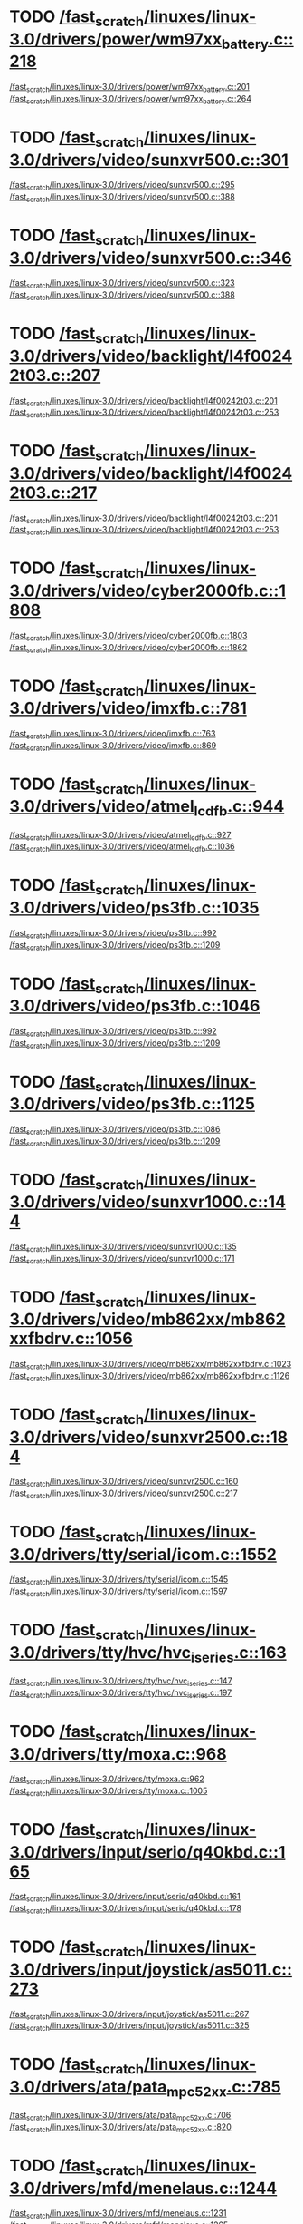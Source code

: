 * TODO [[view:/fast_scratch/linuxes/linux-3.0/drivers/power/wm97xx_battery.c::face=ovl-face2::linb=218::colb=1::cole=3][/fast_scratch/linuxes/linux-3.0/drivers/power/wm97xx_battery.c::218]]
[[view:/fast_scratch/linuxes/linux-3.0/drivers/power/wm97xx_battery.c::face=ovl-face1::linb=201::colb=2::cole=4][/fast_scratch/linuxes/linux-3.0/drivers/power/wm97xx_battery.c::201]]
[[view:/fast_scratch/linuxes/linux-3.0/drivers/power/wm97xx_battery.c::face=ovl-face2::linb=264::colb=1::cole=7][/fast_scratch/linuxes/linux-3.0/drivers/power/wm97xx_battery.c::264]]
* TODO [[view:/fast_scratch/linuxes/linux-3.0/drivers/video/sunxvr500.c::face=ovl-face2::linb=301::colb=1::cole=3][/fast_scratch/linuxes/linux-3.0/drivers/video/sunxvr500.c::301]]
[[view:/fast_scratch/linuxes/linux-3.0/drivers/video/sunxvr500.c::face=ovl-face1::linb=295::colb=1::cole=3][/fast_scratch/linuxes/linux-3.0/drivers/video/sunxvr500.c::295]]
[[view:/fast_scratch/linuxes/linux-3.0/drivers/video/sunxvr500.c::face=ovl-face2::linb=388::colb=1::cole=7][/fast_scratch/linuxes/linux-3.0/drivers/video/sunxvr500.c::388]]
* TODO [[view:/fast_scratch/linuxes/linux-3.0/drivers/video/sunxvr500.c::face=ovl-face2::linb=346::colb=1::cole=3][/fast_scratch/linuxes/linux-3.0/drivers/video/sunxvr500.c::346]]
[[view:/fast_scratch/linuxes/linux-3.0/drivers/video/sunxvr500.c::face=ovl-face1::linb=323::colb=1::cole=3][/fast_scratch/linuxes/linux-3.0/drivers/video/sunxvr500.c::323]]
[[view:/fast_scratch/linuxes/linux-3.0/drivers/video/sunxvr500.c::face=ovl-face2::linb=388::colb=1::cole=7][/fast_scratch/linuxes/linux-3.0/drivers/video/sunxvr500.c::388]]
* TODO [[view:/fast_scratch/linuxes/linux-3.0/drivers/video/backlight/l4f00242t03.c::face=ovl-face2::linb=207::colb=2::cole=4][/fast_scratch/linuxes/linux-3.0/drivers/video/backlight/l4f00242t03.c::207]]
[[view:/fast_scratch/linuxes/linux-3.0/drivers/video/backlight/l4f00242t03.c::face=ovl-face1::linb=201::colb=1::cole=3][/fast_scratch/linuxes/linux-3.0/drivers/video/backlight/l4f00242t03.c::201]]
[[view:/fast_scratch/linuxes/linux-3.0/drivers/video/backlight/l4f00242t03.c::face=ovl-face2::linb=253::colb=1::cole=7][/fast_scratch/linuxes/linux-3.0/drivers/video/backlight/l4f00242t03.c::253]]
* TODO [[view:/fast_scratch/linuxes/linux-3.0/drivers/video/backlight/l4f00242t03.c::face=ovl-face2::linb=217::colb=2::cole=4][/fast_scratch/linuxes/linux-3.0/drivers/video/backlight/l4f00242t03.c::217]]
[[view:/fast_scratch/linuxes/linux-3.0/drivers/video/backlight/l4f00242t03.c::face=ovl-face1::linb=201::colb=1::cole=3][/fast_scratch/linuxes/linux-3.0/drivers/video/backlight/l4f00242t03.c::201]]
[[view:/fast_scratch/linuxes/linux-3.0/drivers/video/backlight/l4f00242t03.c::face=ovl-face2::linb=253::colb=1::cole=7][/fast_scratch/linuxes/linux-3.0/drivers/video/backlight/l4f00242t03.c::253]]
* TODO [[view:/fast_scratch/linuxes/linux-3.0/drivers/video/cyber2000fb.c::face=ovl-face2::linb=1808::colb=1::cole=3][/fast_scratch/linuxes/linux-3.0/drivers/video/cyber2000fb.c::1808]]
[[view:/fast_scratch/linuxes/linux-3.0/drivers/video/cyber2000fb.c::face=ovl-face1::linb=1803::colb=1::cole=3][/fast_scratch/linuxes/linux-3.0/drivers/video/cyber2000fb.c::1803]]
[[view:/fast_scratch/linuxes/linux-3.0/drivers/video/cyber2000fb.c::face=ovl-face2::linb=1862::colb=1::cole=7][/fast_scratch/linuxes/linux-3.0/drivers/video/cyber2000fb.c::1862]]
* TODO [[view:/fast_scratch/linuxes/linux-3.0/drivers/video/imxfb.c::face=ovl-face2::linb=781::colb=1::cole=3][/fast_scratch/linuxes/linux-3.0/drivers/video/imxfb.c::781]]
[[view:/fast_scratch/linuxes/linux-3.0/drivers/video/imxfb.c::face=ovl-face1::linb=763::colb=1::cole=3][/fast_scratch/linuxes/linux-3.0/drivers/video/imxfb.c::763]]
[[view:/fast_scratch/linuxes/linux-3.0/drivers/video/imxfb.c::face=ovl-face2::linb=869::colb=1::cole=7][/fast_scratch/linuxes/linux-3.0/drivers/video/imxfb.c::869]]
* TODO [[view:/fast_scratch/linuxes/linux-3.0/drivers/video/atmel_lcdfb.c::face=ovl-face2::linb=944::colb=1::cole=3][/fast_scratch/linuxes/linux-3.0/drivers/video/atmel_lcdfb.c::944]]
[[view:/fast_scratch/linuxes/linux-3.0/drivers/video/atmel_lcdfb.c::face=ovl-face1::linb=927::colb=2::cole=4][/fast_scratch/linuxes/linux-3.0/drivers/video/atmel_lcdfb.c::927]]
[[view:/fast_scratch/linuxes/linux-3.0/drivers/video/atmel_lcdfb.c::face=ovl-face2::linb=1036::colb=1::cole=7][/fast_scratch/linuxes/linux-3.0/drivers/video/atmel_lcdfb.c::1036]]
* TODO [[view:/fast_scratch/linuxes/linux-3.0/drivers/video/ps3fb.c::face=ovl-face2::linb=1035::colb=1::cole=3][/fast_scratch/linuxes/linux-3.0/drivers/video/ps3fb.c::1035]]
[[view:/fast_scratch/linuxes/linux-3.0/drivers/video/ps3fb.c::face=ovl-face1::linb=992::colb=1::cole=3][/fast_scratch/linuxes/linux-3.0/drivers/video/ps3fb.c::992]]
[[view:/fast_scratch/linuxes/linux-3.0/drivers/video/ps3fb.c::face=ovl-face2::linb=1209::colb=1::cole=7][/fast_scratch/linuxes/linux-3.0/drivers/video/ps3fb.c::1209]]
* TODO [[view:/fast_scratch/linuxes/linux-3.0/drivers/video/ps3fb.c::face=ovl-face2::linb=1046::colb=1::cole=3][/fast_scratch/linuxes/linux-3.0/drivers/video/ps3fb.c::1046]]
[[view:/fast_scratch/linuxes/linux-3.0/drivers/video/ps3fb.c::face=ovl-face1::linb=992::colb=1::cole=3][/fast_scratch/linuxes/linux-3.0/drivers/video/ps3fb.c::992]]
[[view:/fast_scratch/linuxes/linux-3.0/drivers/video/ps3fb.c::face=ovl-face2::linb=1209::colb=1::cole=7][/fast_scratch/linuxes/linux-3.0/drivers/video/ps3fb.c::1209]]
* TODO [[view:/fast_scratch/linuxes/linux-3.0/drivers/video/ps3fb.c::face=ovl-face2::linb=1125::colb=1::cole=3][/fast_scratch/linuxes/linux-3.0/drivers/video/ps3fb.c::1125]]
[[view:/fast_scratch/linuxes/linux-3.0/drivers/video/ps3fb.c::face=ovl-face1::linb=1086::colb=1::cole=3][/fast_scratch/linuxes/linux-3.0/drivers/video/ps3fb.c::1086]]
[[view:/fast_scratch/linuxes/linux-3.0/drivers/video/ps3fb.c::face=ovl-face2::linb=1209::colb=1::cole=7][/fast_scratch/linuxes/linux-3.0/drivers/video/ps3fb.c::1209]]
* TODO [[view:/fast_scratch/linuxes/linux-3.0/drivers/video/sunxvr1000.c::face=ovl-face2::linb=144::colb=1::cole=3][/fast_scratch/linuxes/linux-3.0/drivers/video/sunxvr1000.c::144]]
[[view:/fast_scratch/linuxes/linux-3.0/drivers/video/sunxvr1000.c::face=ovl-face1::linb=135::colb=1::cole=3][/fast_scratch/linuxes/linux-3.0/drivers/video/sunxvr1000.c::135]]
[[view:/fast_scratch/linuxes/linux-3.0/drivers/video/sunxvr1000.c::face=ovl-face2::linb=171::colb=1::cole=7][/fast_scratch/linuxes/linux-3.0/drivers/video/sunxvr1000.c::171]]
* TODO [[view:/fast_scratch/linuxes/linux-3.0/drivers/video/mb862xx/mb862xxfbdrv.c::face=ovl-face2::linb=1056::colb=1::cole=3][/fast_scratch/linuxes/linux-3.0/drivers/video/mb862xx/mb862xxfbdrv.c::1056]]
[[view:/fast_scratch/linuxes/linux-3.0/drivers/video/mb862xx/mb862xxfbdrv.c::face=ovl-face1::linb=1023::colb=1::cole=3][/fast_scratch/linuxes/linux-3.0/drivers/video/mb862xx/mb862xxfbdrv.c::1023]]
[[view:/fast_scratch/linuxes/linux-3.0/drivers/video/mb862xx/mb862xxfbdrv.c::face=ovl-face2::linb=1126::colb=1::cole=7][/fast_scratch/linuxes/linux-3.0/drivers/video/mb862xx/mb862xxfbdrv.c::1126]]
* TODO [[view:/fast_scratch/linuxes/linux-3.0/drivers/video/sunxvr2500.c::face=ovl-face2::linb=184::colb=1::cole=3][/fast_scratch/linuxes/linux-3.0/drivers/video/sunxvr2500.c::184]]
[[view:/fast_scratch/linuxes/linux-3.0/drivers/video/sunxvr2500.c::face=ovl-face1::linb=160::colb=1::cole=3][/fast_scratch/linuxes/linux-3.0/drivers/video/sunxvr2500.c::160]]
[[view:/fast_scratch/linuxes/linux-3.0/drivers/video/sunxvr2500.c::face=ovl-face2::linb=217::colb=1::cole=7][/fast_scratch/linuxes/linux-3.0/drivers/video/sunxvr2500.c::217]]
* TODO [[view:/fast_scratch/linuxes/linux-3.0/drivers/tty/serial/icom.c::face=ovl-face2::linb=1552::colb=1::cole=3][/fast_scratch/linuxes/linux-3.0/drivers/tty/serial/icom.c::1552]]
[[view:/fast_scratch/linuxes/linux-3.0/drivers/tty/serial/icom.c::face=ovl-face1::linb=1545::colb=1::cole=3][/fast_scratch/linuxes/linux-3.0/drivers/tty/serial/icom.c::1545]]
[[view:/fast_scratch/linuxes/linux-3.0/drivers/tty/serial/icom.c::face=ovl-face2::linb=1597::colb=1::cole=7][/fast_scratch/linuxes/linux-3.0/drivers/tty/serial/icom.c::1597]]
* TODO [[view:/fast_scratch/linuxes/linux-3.0/drivers/tty/hvc/hvc_iseries.c::face=ovl-face2::linb=163::colb=1::cole=3][/fast_scratch/linuxes/linux-3.0/drivers/tty/hvc/hvc_iseries.c::163]]
[[view:/fast_scratch/linuxes/linux-3.0/drivers/tty/hvc/hvc_iseries.c::face=ovl-face1::linb=147::colb=5::cole=9][/fast_scratch/linuxes/linux-3.0/drivers/tty/hvc/hvc_iseries.c::147]]
[[view:/fast_scratch/linuxes/linux-3.0/drivers/tty/hvc/hvc_iseries.c::face=ovl-face2::linb=197::colb=1::cole=7][/fast_scratch/linuxes/linux-3.0/drivers/tty/hvc/hvc_iseries.c::197]]
* TODO [[view:/fast_scratch/linuxes/linux-3.0/drivers/tty/moxa.c::face=ovl-face2::linb=968::colb=1::cole=3][/fast_scratch/linuxes/linux-3.0/drivers/tty/moxa.c::968]]
[[view:/fast_scratch/linuxes/linux-3.0/drivers/tty/moxa.c::face=ovl-face1::linb=962::colb=1::cole=3][/fast_scratch/linuxes/linux-3.0/drivers/tty/moxa.c::962]]
[[view:/fast_scratch/linuxes/linux-3.0/drivers/tty/moxa.c::face=ovl-face2::linb=1005::colb=1::cole=7][/fast_scratch/linuxes/linux-3.0/drivers/tty/moxa.c::1005]]
* TODO [[view:/fast_scratch/linuxes/linux-3.0/drivers/input/serio/q40kbd.c::face=ovl-face2::linb=165::colb=1::cole=3][/fast_scratch/linuxes/linux-3.0/drivers/input/serio/q40kbd.c::165]]
[[view:/fast_scratch/linuxes/linux-3.0/drivers/input/serio/q40kbd.c::face=ovl-face1::linb=161::colb=1::cole=3][/fast_scratch/linuxes/linux-3.0/drivers/input/serio/q40kbd.c::161]]
[[view:/fast_scratch/linuxes/linux-3.0/drivers/input/serio/q40kbd.c::face=ovl-face2::linb=178::colb=1::cole=7][/fast_scratch/linuxes/linux-3.0/drivers/input/serio/q40kbd.c::178]]
* TODO [[view:/fast_scratch/linuxes/linux-3.0/drivers/input/joystick/as5011.c::face=ovl-face2::linb=273::colb=1::cole=3][/fast_scratch/linuxes/linux-3.0/drivers/input/joystick/as5011.c::273]]
[[view:/fast_scratch/linuxes/linux-3.0/drivers/input/joystick/as5011.c::face=ovl-face1::linb=267::colb=1::cole=3][/fast_scratch/linuxes/linux-3.0/drivers/input/joystick/as5011.c::267]]
[[view:/fast_scratch/linuxes/linux-3.0/drivers/input/joystick/as5011.c::face=ovl-face2::linb=325::colb=1::cole=7][/fast_scratch/linuxes/linux-3.0/drivers/input/joystick/as5011.c::325]]
* TODO [[view:/fast_scratch/linuxes/linux-3.0/drivers/ata/pata_mpc52xx.c::face=ovl-face2::linb=785::colb=1::cole=3][/fast_scratch/linuxes/linux-3.0/drivers/ata/pata_mpc52xx.c::785]]
[[view:/fast_scratch/linuxes/linux-3.0/drivers/ata/pata_mpc52xx.c::face=ovl-face1::linb=706::colb=1::cole=3][/fast_scratch/linuxes/linux-3.0/drivers/ata/pata_mpc52xx.c::706]]
[[view:/fast_scratch/linuxes/linux-3.0/drivers/ata/pata_mpc52xx.c::face=ovl-face2::linb=820::colb=1::cole=7][/fast_scratch/linuxes/linux-3.0/drivers/ata/pata_mpc52xx.c::820]]
* TODO [[view:/fast_scratch/linuxes/linux-3.0/drivers/mfd/menelaus.c::face=ovl-face2::linb=1244::colb=1::cole=3][/fast_scratch/linuxes/linux-3.0/drivers/mfd/menelaus.c::1244]]
[[view:/fast_scratch/linuxes/linux-3.0/drivers/mfd/menelaus.c::face=ovl-face1::linb=1231::colb=2::cole=4][/fast_scratch/linuxes/linux-3.0/drivers/mfd/menelaus.c::1231]]
[[view:/fast_scratch/linuxes/linux-3.0/drivers/mfd/menelaus.c::face=ovl-face2::linb=1265::colb=1::cole=7][/fast_scratch/linuxes/linux-3.0/drivers/mfd/menelaus.c::1265]]
* TODO [[view:/fast_scratch/linuxes/linux-3.0/drivers/parport/parport_sunbpp.c::face=ovl-face2::linb=309::colb=8::cole=10][/fast_scratch/linuxes/linux-3.0/drivers/parport/parport_sunbpp.c::309]]
[[view:/fast_scratch/linuxes/linux-3.0/drivers/parport/parport_sunbpp.c::face=ovl-face1::linb=293::colb=15::cole=18][/fast_scratch/linuxes/linux-3.0/drivers/parport/parport_sunbpp.c::293]]
[[view:/fast_scratch/linuxes/linux-3.0/drivers/parport/parport_sunbpp.c::face=ovl-face2::linb=351::colb=1::cole=7][/fast_scratch/linuxes/linux-3.0/drivers/parport/parport_sunbpp.c::351]]
* TODO [[view:/fast_scratch/linuxes/linux-3.0/drivers/parport/parport_sunbpp.c::face=ovl-face2::linb=315::colb=1::cole=3][/fast_scratch/linuxes/linux-3.0/drivers/parport/parport_sunbpp.c::315]]
[[view:/fast_scratch/linuxes/linux-3.0/drivers/parport/parport_sunbpp.c::face=ovl-face1::linb=293::colb=15::cole=18][/fast_scratch/linuxes/linux-3.0/drivers/parport/parport_sunbpp.c::293]]
[[view:/fast_scratch/linuxes/linux-3.0/drivers/parport/parport_sunbpp.c::face=ovl-face2::linb=351::colb=1::cole=7][/fast_scratch/linuxes/linux-3.0/drivers/parport/parport_sunbpp.c::351]]
* TODO [[view:/fast_scratch/linuxes/linux-3.0/drivers/usb/serial/io_ti.c::face=ovl-face2::linb=524::colb=1::cole=3][/fast_scratch/linuxes/linux-3.0/drivers/usb/serial/io_ti.c::524]]
[[view:/fast_scratch/linuxes/linux-3.0/drivers/usb/serial/io_ti.c::face=ovl-face1::linb=506::colb=5::cole=15][/fast_scratch/linuxes/linux-3.0/drivers/usb/serial/io_ti.c::506]]
[[view:/fast_scratch/linuxes/linux-3.0/drivers/usb/serial/io_ti.c::face=ovl-face2::linb=550::colb=1::cole=7][/fast_scratch/linuxes/linux-3.0/drivers/usb/serial/io_ti.c::550]]
* TODO [[view:/fast_scratch/linuxes/linux-3.0/drivers/usb/serial/io_ti.c::face=ovl-face2::linb=533::colb=1::cole=3][/fast_scratch/linuxes/linux-3.0/drivers/usb/serial/io_ti.c::533]]
[[view:/fast_scratch/linuxes/linux-3.0/drivers/usb/serial/io_ti.c::face=ovl-face1::linb=506::colb=5::cole=15][/fast_scratch/linuxes/linux-3.0/drivers/usb/serial/io_ti.c::506]]
[[view:/fast_scratch/linuxes/linux-3.0/drivers/usb/serial/io_ti.c::face=ovl-face2::linb=550::colb=1::cole=7][/fast_scratch/linuxes/linux-3.0/drivers/usb/serial/io_ti.c::550]]
* TODO [[view:/fast_scratch/linuxes/linux-3.0/drivers/usb/serial/mos7720.c::face=ovl-face2::linb=1306::colb=2::cole=4][/fast_scratch/linuxes/linux-3.0/drivers/usb/serial/mos7720.c::1306]]
[[view:/fast_scratch/linuxes/linux-3.0/drivers/usb/serial/mos7720.c::face=ovl-face1::linb=1268::colb=5::cole=15][/fast_scratch/linuxes/linux-3.0/drivers/usb/serial/mos7720.c::1268]]
[[view:/fast_scratch/linuxes/linux-3.0/drivers/usb/serial/mos7720.c::face=ovl-face2::linb=1336::colb=1::cole=7][/fast_scratch/linuxes/linux-3.0/drivers/usb/serial/mos7720.c::1336]]
* TODO [[view:/fast_scratch/linuxes/linux-3.0/drivers/usb/otg/msm_otg.c::face=ovl-face2::linb=1460::colb=2::cole=4][/fast_scratch/linuxes/linux-3.0/drivers/usb/otg/msm_otg.c::1460]]
[[view:/fast_scratch/linuxes/linux-3.0/drivers/usb/otg/msm_otg.c::face=ovl-face1::linb=1414::colb=5::cole=8][/fast_scratch/linuxes/linux-3.0/drivers/usb/otg/msm_otg.c::1414]]
[[view:/fast_scratch/linuxes/linux-3.0/drivers/usb/otg/msm_otg.c::face=ovl-face2::linb=1595::colb=1::cole=7][/fast_scratch/linuxes/linux-3.0/drivers/usb/otg/msm_otg.c::1595]]
* TODO [[view:/fast_scratch/linuxes/linux-3.0/drivers/usb/host/ehci-w90x900.c::face=ovl-face2::linb=78::colb=1::cole=3][/fast_scratch/linuxes/linux-3.0/drivers/usb/host/ehci-w90x900.c::78]]
[[view:/fast_scratch/linuxes/linux-3.0/drivers/usb/host/ehci-w90x900.c::face=ovl-face1::linb=27::colb=5::cole=11][/fast_scratch/linuxes/linux-3.0/drivers/usb/host/ehci-w90x900.c::27]]
[[view:/fast_scratch/linuxes/linux-3.0/drivers/usb/host/ehci-w90x900.c::face=ovl-face2::linb=95::colb=1::cole=7][/fast_scratch/linuxes/linux-3.0/drivers/usb/host/ehci-w90x900.c::95]]
* TODO [[view:/fast_scratch/linuxes/linux-3.0/drivers/usb/wusbcore/wa-hc.c::face=ovl-face2::linb=48::colb=1::cole=3][/fast_scratch/linuxes/linux-3.0/drivers/usb/wusbcore/wa-hc.c::48]]
[[view:/fast_scratch/linuxes/linux-3.0/drivers/usb/wusbcore/wa-hc.c::face=ovl-face1::linb=41::colb=1::cole=3][/fast_scratch/linuxes/linux-3.0/drivers/usb/wusbcore/wa-hc.c::41]]
[[view:/fast_scratch/linuxes/linux-3.0/drivers/usb/wusbcore/wa-hc.c::face=ovl-face2::linb=63::colb=1::cole=7][/fast_scratch/linuxes/linux-3.0/drivers/usb/wusbcore/wa-hc.c::63]]
* TODO [[view:/fast_scratch/linuxes/linux-3.0/drivers/usb/gadget/m66592-udc.c::face=ovl-face2::linb=1688::colb=1::cole=3][/fast_scratch/linuxes/linux-3.0/drivers/usb/gadget/m66592-udc.c::1688]]
[[view:/fast_scratch/linuxes/linux-3.0/drivers/usb/gadget/m66592-udc.c::face=ovl-face1::linb=1640::colb=1::cole=3][/fast_scratch/linuxes/linux-3.0/drivers/usb/gadget/m66592-udc.c::1640]]
[[view:/fast_scratch/linuxes/linux-3.0/drivers/usb/gadget/m66592-udc.c::face=ovl-face2::linb=1715::colb=1::cole=7][/fast_scratch/linuxes/linux-3.0/drivers/usb/gadget/m66592-udc.c::1715]]
* TODO [[view:/fast_scratch/linuxes/linux-3.0/drivers/usb/gadget/f_obex.c::face=ovl-face2::linb=335::colb=1::cole=3][/fast_scratch/linuxes/linux-3.0/drivers/usb/gadget/f_obex.c::335]]
[[view:/fast_scratch/linuxes/linux-3.0/drivers/usb/gadget/f_obex.c::face=ovl-face1::linb=324::colb=1::cole=3][/fast_scratch/linuxes/linux-3.0/drivers/usb/gadget/f_obex.c::324]]
[[view:/fast_scratch/linuxes/linux-3.0/drivers/usb/gadget/f_obex.c::face=ovl-face2::linb=401::colb=1::cole=7][/fast_scratch/linuxes/linux-3.0/drivers/usb/gadget/f_obex.c::401]]
* TODO [[view:/fast_scratch/linuxes/linux-3.0/drivers/usb/gadget/f_obex.c::face=ovl-face2::linb=341::colb=1::cole=3][/fast_scratch/linuxes/linux-3.0/drivers/usb/gadget/f_obex.c::341]]
[[view:/fast_scratch/linuxes/linux-3.0/drivers/usb/gadget/f_obex.c::face=ovl-face1::linb=324::colb=1::cole=3][/fast_scratch/linuxes/linux-3.0/drivers/usb/gadget/f_obex.c::324]]
[[view:/fast_scratch/linuxes/linux-3.0/drivers/usb/gadget/f_obex.c::face=ovl-face2::linb=401::colb=1::cole=7][/fast_scratch/linuxes/linux-3.0/drivers/usb/gadget/f_obex.c::401]]
* TODO [[view:/fast_scratch/linuxes/linux-3.0/drivers/usb/gadget/ci13xxx_udc.c::face=ovl-face2::linb=1498::colb=2::cole=4][/fast_scratch/linuxes/linux-3.0/drivers/usb/gadget/ci13xxx_udc.c::1498]]
[[view:/fast_scratch/linuxes/linux-3.0/drivers/usb/gadget/ci13xxx_udc.c::face=ovl-face1::linb=1419::colb=5::cole=8][/fast_scratch/linuxes/linux-3.0/drivers/usb/gadget/ci13xxx_udc.c::1419]]
[[view:/fast_scratch/linuxes/linux-3.0/drivers/usb/gadget/ci13xxx_udc.c::face=ovl-face2::linb=1512::colb=1::cole=7][/fast_scratch/linuxes/linux-3.0/drivers/usb/gadget/ci13xxx_udc.c::1512]]
* TODO [[view:/fast_scratch/linuxes/linux-3.0/drivers/usb/gadget/fusb300_udc.c::face=ovl-face2::linb=1631::colb=1::cole=3][/fast_scratch/linuxes/linux-3.0/drivers/usb/gadget/fusb300_udc.c::1631]]
[[view:/fast_scratch/linuxes/linux-3.0/drivers/usb/gadget/fusb300_udc.c::face=ovl-face1::linb=1596::colb=5::cole=8][/fast_scratch/linuxes/linux-3.0/drivers/usb/gadget/fusb300_udc.c::1596]]
[[view:/fast_scratch/linuxes/linux-3.0/drivers/usb/gadget/fusb300_udc.c::face=ovl-face2::linb=1722::colb=1::cole=7][/fast_scratch/linuxes/linux-3.0/drivers/usb/gadget/fusb300_udc.c::1722]]
* TODO [[view:/fast_scratch/linuxes/linux-3.0/drivers/usb/gadget/fusb300_udc.c::face=ovl-face2::linb=1638::colb=2::cole=4][/fast_scratch/linuxes/linux-3.0/drivers/usb/gadget/fusb300_udc.c::1638]]
[[view:/fast_scratch/linuxes/linux-3.0/drivers/usb/gadget/fusb300_udc.c::face=ovl-face1::linb=1596::colb=5::cole=8][/fast_scratch/linuxes/linux-3.0/drivers/usb/gadget/fusb300_udc.c::1596]]
[[view:/fast_scratch/linuxes/linux-3.0/drivers/usb/gadget/fusb300_udc.c::face=ovl-face2::linb=1722::colb=1::cole=7][/fast_scratch/linuxes/linux-3.0/drivers/usb/gadget/fusb300_udc.c::1722]]
* TODO [[view:/fast_scratch/linuxes/linux-3.0/drivers/usb/gadget/fusb300_udc.c::face=ovl-face2::linb=1701::colb=1::cole=3][/fast_scratch/linuxes/linux-3.0/drivers/usb/gadget/fusb300_udc.c::1701]]
[[view:/fast_scratch/linuxes/linux-3.0/drivers/usb/gadget/fusb300_udc.c::face=ovl-face1::linb=1671::colb=1::cole=3][/fast_scratch/linuxes/linux-3.0/drivers/usb/gadget/fusb300_udc.c::1671]]
[[view:/fast_scratch/linuxes/linux-3.0/drivers/usb/gadget/fusb300_udc.c::face=ovl-face2::linb=1722::colb=1::cole=7][/fast_scratch/linuxes/linux-3.0/drivers/usb/gadget/fusb300_udc.c::1722]]
* TODO [[view:/fast_scratch/linuxes/linux-3.0/drivers/usb/gadget/r8a66597-udc.c::face=ovl-face2::linb=1644::colb=1::cole=3][/fast_scratch/linuxes/linux-3.0/drivers/usb/gadget/r8a66597-udc.c::1644]]
[[view:/fast_scratch/linuxes/linux-3.0/drivers/usb/gadget/r8a66597-udc.c::face=ovl-face1::linb=1608::colb=1::cole=3][/fast_scratch/linuxes/linux-3.0/drivers/usb/gadget/r8a66597-udc.c::1608]]
[[view:/fast_scratch/linuxes/linux-3.0/drivers/usb/gadget/r8a66597-udc.c::face=ovl-face2::linb=1672::colb=1::cole=7][/fast_scratch/linuxes/linux-3.0/drivers/usb/gadget/r8a66597-udc.c::1672]]
* TODO [[view:/fast_scratch/linuxes/linux-3.0/drivers/usb/gadget/s3c2410_udc.c::face=ovl-face2::linb=1925::colb=2::cole=4][/fast_scratch/linuxes/linux-3.0/drivers/usb/gadget/s3c2410_udc.c::1925]]
[[view:/fast_scratch/linuxes/linux-3.0/drivers/usb/gadget/s3c2410_udc.c::face=ovl-face1::linb=1919::colb=2::cole=4][/fast_scratch/linuxes/linux-3.0/drivers/usb/gadget/s3c2410_udc.c::1919]]
[[view:/fast_scratch/linuxes/linux-3.0/drivers/usb/gadget/s3c2410_udc.c::face=ovl-face2::linb=1983::colb=1::cole=7][/fast_scratch/linuxes/linux-3.0/drivers/usb/gadget/s3c2410_udc.c::1983]]
* TODO [[view:/fast_scratch/linuxes/linux-3.0/drivers/block/drbd/drbd_main.c::face=ovl-face2::linb=3552::colb=1::cole=3][/fast_scratch/linuxes/linux-3.0/drivers/block/drbd/drbd_main.c::3552]]
[[view:/fast_scratch/linuxes/linux-3.0/drivers/block/drbd/drbd_main.c::face=ovl-face1::linb=3548::colb=1::cole=3][/fast_scratch/linuxes/linux-3.0/drivers/block/drbd/drbd_main.c::3548]]
[[view:/fast_scratch/linuxes/linux-3.0/drivers/block/drbd/drbd_main.c::face=ovl-face2::linb=3576::colb=1::cole=7][/fast_scratch/linuxes/linux-3.0/drivers/block/drbd/drbd_main.c::3576]]
* TODO [[view:/fast_scratch/linuxes/linux-3.0/drivers/block/umem.c::face=ovl-face2::linb=868::colb=1::cole=3][/fast_scratch/linuxes/linux-3.0/drivers/block/umem.c::868]]
[[view:/fast_scratch/linuxes/linux-3.0/drivers/block/umem.c::face=ovl-face1::linb=815::colb=1::cole=3][/fast_scratch/linuxes/linux-3.0/drivers/block/umem.c::815]]
[[view:/fast_scratch/linuxes/linux-3.0/drivers/block/umem.c::face=ovl-face2::linb=1007::colb=1::cole=7][/fast_scratch/linuxes/linux-3.0/drivers/block/umem.c::1007]]
* TODO [[view:/fast_scratch/linuxes/linux-3.0/drivers/block/umem.c::face=ovl-face2::linb=881::colb=1::cole=3][/fast_scratch/linuxes/linux-3.0/drivers/block/umem.c::881]]
[[view:/fast_scratch/linuxes/linux-3.0/drivers/block/umem.c::face=ovl-face1::linb=815::colb=1::cole=3][/fast_scratch/linuxes/linux-3.0/drivers/block/umem.c::815]]
[[view:/fast_scratch/linuxes/linux-3.0/drivers/block/umem.c::face=ovl-face2::linb=1007::colb=1::cole=7][/fast_scratch/linuxes/linux-3.0/drivers/block/umem.c::1007]]
* TODO [[view:/fast_scratch/linuxes/linux-3.0/drivers/cdrom/gdrom.c::face=ovl-face2::linb=811::colb=1::cole=3][/fast_scratch/linuxes/linux-3.0/drivers/cdrom/gdrom.c::811]]
[[view:/fast_scratch/linuxes/linux-3.0/drivers/cdrom/gdrom.c::face=ovl-face1::linb=808::colb=1::cole=3][/fast_scratch/linuxes/linux-3.0/drivers/cdrom/gdrom.c::808]]
[[view:/fast_scratch/linuxes/linux-3.0/drivers/cdrom/gdrom.c::face=ovl-face2::linb=838::colb=1::cole=7][/fast_scratch/linuxes/linux-3.0/drivers/cdrom/gdrom.c::838]]
* TODO [[view:/fast_scratch/linuxes/linux-3.0/drivers/cdrom/gdrom.c::face=ovl-face2::linb=819::colb=1::cole=3][/fast_scratch/linuxes/linux-3.0/drivers/cdrom/gdrom.c::819]]
[[view:/fast_scratch/linuxes/linux-3.0/drivers/cdrom/gdrom.c::face=ovl-face1::linb=815::colb=1::cole=3][/fast_scratch/linuxes/linux-3.0/drivers/cdrom/gdrom.c::815]]
[[view:/fast_scratch/linuxes/linux-3.0/drivers/cdrom/gdrom.c::face=ovl-face2::linb=838::colb=1::cole=7][/fast_scratch/linuxes/linux-3.0/drivers/cdrom/gdrom.c::838]]
* TODO [[view:/fast_scratch/linuxes/linux-3.0/drivers/mtd/ubi/build.c::face=ovl-face2::linb=1199::colb=1::cole=3][/fast_scratch/linuxes/linux-3.0/drivers/mtd/ubi/build.c::1199]]
[[view:/fast_scratch/linuxes/linux-3.0/drivers/mtd/ubi/build.c::face=ovl-face1::linb=1191::colb=1::cole=3][/fast_scratch/linuxes/linux-3.0/drivers/mtd/ubi/build.c::1191]]
[[view:/fast_scratch/linuxes/linux-3.0/drivers/mtd/ubi/build.c::face=ovl-face2::linb=1259::colb=1::cole=7][/fast_scratch/linuxes/linux-3.0/drivers/mtd/ubi/build.c::1259]]
* TODO [[view:/fast_scratch/linuxes/linux-3.0/drivers/scsi/ps3rom.c::face=ovl-face2::linb=386::colb=1::cole=3][/fast_scratch/linuxes/linux-3.0/drivers/scsi/ps3rom.c::386]]
[[view:/fast_scratch/linuxes/linux-3.0/drivers/scsi/ps3rom.c::face=ovl-face1::linb=381::colb=1::cole=3][/fast_scratch/linuxes/linux-3.0/drivers/scsi/ps3rom.c::381]]
[[view:/fast_scratch/linuxes/linux-3.0/drivers/scsi/ps3rom.c::face=ovl-face2::linb=418::colb=1::cole=7][/fast_scratch/linuxes/linux-3.0/drivers/scsi/ps3rom.c::418]]
* TODO [[view:/fast_scratch/linuxes/linux-3.0/drivers/scsi/arm/acornscsi.c::face=ovl-face2::linb=2990::colb=1::cole=3][/fast_scratch/linuxes/linux-3.0/drivers/scsi/arm/acornscsi.c::2990]]
[[view:/fast_scratch/linuxes/linux-3.0/drivers/scsi/arm/acornscsi.c::face=ovl-face1::linb=2977::colb=1::cole=3][/fast_scratch/linuxes/linux-3.0/drivers/scsi/arm/acornscsi.c::2977]]
[[view:/fast_scratch/linuxes/linux-3.0/drivers/scsi/arm/acornscsi.c::face=ovl-face2::linb=3033::colb=1::cole=7][/fast_scratch/linuxes/linux-3.0/drivers/scsi/arm/acornscsi.c::3033]]
* TODO [[view:/fast_scratch/linuxes/linux-3.0/drivers/scsi/3w-9xxx.c::face=ovl-face2::linb=2089::colb=1::cole=3][/fast_scratch/linuxes/linux-3.0/drivers/scsi/3w-9xxx.c::2089]]
[[view:/fast_scratch/linuxes/linux-3.0/drivers/scsi/3w-9xxx.c::face=ovl-face1::linb=2074::colb=1::cole=3][/fast_scratch/linuxes/linux-3.0/drivers/scsi/3w-9xxx.c::2074]]
[[view:/fast_scratch/linuxes/linux-3.0/drivers/scsi/3w-9xxx.c::face=ovl-face2::linb=2175::colb=1::cole=7][/fast_scratch/linuxes/linux-3.0/drivers/scsi/3w-9xxx.c::2175]]
* TODO [[view:/fast_scratch/linuxes/linux-3.0/drivers/scsi/sd.c::face=ovl-face2::linb=2828::colb=1::cole=3][/fast_scratch/linuxes/linux-3.0/drivers/scsi/sd.c::2828]]
[[view:/fast_scratch/linuxes/linux-3.0/drivers/scsi/sd.c::face=ovl-face1::linb=2823::colb=1::cole=3][/fast_scratch/linuxes/linux-3.0/drivers/scsi/sd.c::2823]]
[[view:/fast_scratch/linuxes/linux-3.0/drivers/scsi/sd.c::face=ovl-face2::linb=2849::colb=1::cole=7][/fast_scratch/linuxes/linux-3.0/drivers/scsi/sd.c::2849]]
* TODO [[view:/fast_scratch/linuxes/linux-3.0/drivers/scsi/sd.c::face=ovl-face2::linb=2834::colb=1::cole=3][/fast_scratch/linuxes/linux-3.0/drivers/scsi/sd.c::2834]]
[[view:/fast_scratch/linuxes/linux-3.0/drivers/scsi/sd.c::face=ovl-face1::linb=2823::colb=1::cole=3][/fast_scratch/linuxes/linux-3.0/drivers/scsi/sd.c::2823]]
[[view:/fast_scratch/linuxes/linux-3.0/drivers/scsi/sd.c::face=ovl-face2::linb=2849::colb=1::cole=7][/fast_scratch/linuxes/linux-3.0/drivers/scsi/sd.c::2849]]
* TODO [[view:/fast_scratch/linuxes/linux-3.0/drivers/scsi/mvsas/mv_sas.c::face=ovl-face2::linb=949::colb=1::cole=3][/fast_scratch/linuxes/linux-3.0/drivers/scsi/mvsas/mv_sas.c::949]]
[[view:/fast_scratch/linuxes/linux-3.0/drivers/scsi/mvsas/mv_sas.c::face=ovl-face1::linb=939::colb=1::cole=3][/fast_scratch/linuxes/linux-3.0/drivers/scsi/mvsas/mv_sas.c::939]]
[[view:/fast_scratch/linuxes/linux-3.0/drivers/scsi/mvsas/mv_sas.c::face=ovl-face2::linb=1008::colb=1::cole=7][/fast_scratch/linuxes/linux-3.0/drivers/scsi/mvsas/mv_sas.c::1008]]
* TODO [[view:/fast_scratch/linuxes/linux-3.0/drivers/scsi/3w-sas.c::face=ovl-face2::linb=1658::colb=1::cole=3][/fast_scratch/linuxes/linux-3.0/drivers/scsi/3w-sas.c::1658]]
[[view:/fast_scratch/linuxes/linux-3.0/drivers/scsi/3w-sas.c::face=ovl-face1::linb=1651::colb=1::cole=3][/fast_scratch/linuxes/linux-3.0/drivers/scsi/3w-sas.c::1651]]
[[view:/fast_scratch/linuxes/linux-3.0/drivers/scsi/3w-sas.c::face=ovl-face2::linb=1753::colb=1::cole=7][/fast_scratch/linuxes/linux-3.0/drivers/scsi/3w-sas.c::1753]]
* TODO [[view:/fast_scratch/linuxes/linux-3.0/drivers/scsi/scsi_transport_iscsi.c::face=ovl-face2::linb=2233::colb=1::cole=3][/fast_scratch/linuxes/linux-3.0/drivers/scsi/scsi_transport_iscsi.c::2233]]
[[view:/fast_scratch/linuxes/linux-3.0/drivers/scsi/scsi_transport_iscsi.c::face=ovl-face1::linb=2222::colb=1::cole=3][/fast_scratch/linuxes/linux-3.0/drivers/scsi/scsi_transport_iscsi.c::2222]]
[[view:/fast_scratch/linuxes/linux-3.0/drivers/scsi/scsi_transport_iscsi.c::face=ovl-face2::linb=2250::colb=1::cole=7][/fast_scratch/linuxes/linux-3.0/drivers/scsi/scsi_transport_iscsi.c::2250]]
* TODO [[view:/fast_scratch/linuxes/linux-3.0/drivers/scsi/3w-xxxx.c::face=ovl-face2::linb=2330::colb=1::cole=3][/fast_scratch/linuxes/linux-3.0/drivers/scsi/3w-xxxx.c::2330]]
[[view:/fast_scratch/linuxes/linux-3.0/drivers/scsi/3w-xxxx.c::face=ovl-face1::linb=2323::colb=1::cole=3][/fast_scratch/linuxes/linux-3.0/drivers/scsi/3w-xxxx.c::2323]]
[[view:/fast_scratch/linuxes/linux-3.0/drivers/scsi/3w-xxxx.c::face=ovl-face2::linb=2393::colb=1::cole=7][/fast_scratch/linuxes/linux-3.0/drivers/scsi/3w-xxxx.c::2393]]
* TODO [[view:/fast_scratch/linuxes/linux-3.0/drivers/scsi/be2iscsi/be_main.c::face=ovl-face2::linb=4194::colb=1::cole=3][/fast_scratch/linuxes/linux-3.0/drivers/scsi/be2iscsi/be_main.c::4194]]
[[view:/fast_scratch/linuxes/linux-3.0/drivers/scsi/be2iscsi/be_main.c::face=ovl-face1::linb=4187::colb=1::cole=3][/fast_scratch/linuxes/linux-3.0/drivers/scsi/be2iscsi/be_main.c::4187]]
[[view:/fast_scratch/linuxes/linux-3.0/drivers/scsi/be2iscsi/be_main.c::face=ovl-face2::linb=4354::colb=1::cole=7][/fast_scratch/linuxes/linux-3.0/drivers/scsi/be2iscsi/be_main.c::4354]]
* TODO [[view:/fast_scratch/linuxes/linux-3.0/drivers/scsi/be2iscsi/be_main.c::face=ovl-face2::linb=4288::colb=1::cole=3][/fast_scratch/linuxes/linux-3.0/drivers/scsi/be2iscsi/be_main.c::4288]]
[[view:/fast_scratch/linuxes/linux-3.0/drivers/scsi/be2iscsi/be_main.c::face=ovl-face1::linb=4270::colb=1::cole=3][/fast_scratch/linuxes/linux-3.0/drivers/scsi/be2iscsi/be_main.c::4270]]
[[view:/fast_scratch/linuxes/linux-3.0/drivers/scsi/be2iscsi/be_main.c::face=ovl-face2::linb=4354::colb=1::cole=7][/fast_scratch/linuxes/linux-3.0/drivers/scsi/be2iscsi/be_main.c::4354]]
* TODO [[view:/fast_scratch/linuxes/linux-3.0/drivers/scsi/fnic/fnic_main.c::face=ovl-face2::linb=603::colb=1::cole=3][/fast_scratch/linuxes/linux-3.0/drivers/scsi/fnic/fnic_main.c::603]]
[[view:/fast_scratch/linuxes/linux-3.0/drivers/scsi/fnic/fnic_main.c::face=ovl-face1::linb=578::colb=1::cole=3][/fast_scratch/linuxes/linux-3.0/drivers/scsi/fnic/fnic_main.c::578]]
[[view:/fast_scratch/linuxes/linux-3.0/drivers/scsi/fnic/fnic_main.c::face=ovl-face2::linb=787::colb=1::cole=7][/fast_scratch/linuxes/linux-3.0/drivers/scsi/fnic/fnic_main.c::787]]
* TODO [[view:/fast_scratch/linuxes/linux-3.0/drivers/scsi/fnic/fnic_main.c::face=ovl-face2::linb=608::colb=1::cole=3][/fast_scratch/linuxes/linux-3.0/drivers/scsi/fnic/fnic_main.c::608]]
[[view:/fast_scratch/linuxes/linux-3.0/drivers/scsi/fnic/fnic_main.c::face=ovl-face1::linb=578::colb=1::cole=3][/fast_scratch/linuxes/linux-3.0/drivers/scsi/fnic/fnic_main.c::578]]
[[view:/fast_scratch/linuxes/linux-3.0/drivers/scsi/fnic/fnic_main.c::face=ovl-face2::linb=787::colb=1::cole=7][/fast_scratch/linuxes/linux-3.0/drivers/scsi/fnic/fnic_main.c::787]]
* TODO [[view:/fast_scratch/linuxes/linux-3.0/drivers/scsi/fnic/fnic_main.c::face=ovl-face2::linb=614::colb=1::cole=3][/fast_scratch/linuxes/linux-3.0/drivers/scsi/fnic/fnic_main.c::614]]
[[view:/fast_scratch/linuxes/linux-3.0/drivers/scsi/fnic/fnic_main.c::face=ovl-face1::linb=578::colb=1::cole=3][/fast_scratch/linuxes/linux-3.0/drivers/scsi/fnic/fnic_main.c::578]]
[[view:/fast_scratch/linuxes/linux-3.0/drivers/scsi/fnic/fnic_main.c::face=ovl-face2::linb=787::colb=1::cole=7][/fast_scratch/linuxes/linux-3.0/drivers/scsi/fnic/fnic_main.c::787]]
* TODO [[view:/fast_scratch/linuxes/linux-3.0/drivers/pps/pps.c::face=ovl-face2::linb=330::colb=1::cole=3][/fast_scratch/linuxes/linux-3.0/drivers/pps/pps.c::330]]
[[view:/fast_scratch/linuxes/linux-3.0/drivers/pps/pps.c::face=ovl-face1::linb=323::colb=1::cole=3][/fast_scratch/linuxes/linux-3.0/drivers/pps/pps.c::323]]
[[view:/fast_scratch/linuxes/linux-3.0/drivers/pps/pps.c::face=ovl-face2::linb=348::colb=1::cole=7][/fast_scratch/linuxes/linux-3.0/drivers/pps/pps.c::348]]
* TODO [[view:/fast_scratch/linuxes/linux-3.0/drivers/mmc/host/omap.c::face=ovl-face2::linb=1461::colb=1::cole=3][/fast_scratch/linuxes/linux-3.0/drivers/mmc/host/omap.c::1461]]
[[view:/fast_scratch/linuxes/linux-3.0/drivers/mmc/host/omap.c::face=ovl-face1::linb=1403::colb=8::cole=11][/fast_scratch/linuxes/linux-3.0/drivers/mmc/host/omap.c::1403]]
[[view:/fast_scratch/linuxes/linux-3.0/drivers/mmc/host/omap.c::face=ovl-face2::linb=1518::colb=1::cole=7][/fast_scratch/linuxes/linux-3.0/drivers/mmc/host/omap.c::1518]]
* TODO [[view:/fast_scratch/linuxes/linux-3.0/drivers/mmc/host/mxs-mmc.c::face=ovl-face2::linb=725::colb=1::cole=3][/fast_scratch/linuxes/linux-3.0/drivers/mmc/host/mxs-mmc.c::725]]
[[view:/fast_scratch/linuxes/linux-3.0/drivers/mmc/host/mxs-mmc.c::face=ovl-face1::linb=675::colb=5::cole=8][/fast_scratch/linuxes/linux-3.0/drivers/mmc/host/mxs-mmc.c::675]]
[[view:/fast_scratch/linuxes/linux-3.0/drivers/mmc/host/mxs-mmc.c::face=ovl-face2::linb=784::colb=1::cole=7][/fast_scratch/linuxes/linux-3.0/drivers/mmc/host/mxs-mmc.c::784]]
* TODO [[view:/fast_scratch/linuxes/linux-3.0/drivers/platform/x86/dell-laptop.c::face=ovl-face2::linb=612::colb=1::cole=3][/fast_scratch/linuxes/linux-3.0/drivers/platform/x86/dell-laptop.c::612]]
[[view:/fast_scratch/linuxes/linux-3.0/drivers/platform/x86/dell-laptop.c::face=ovl-face1::linb=603::colb=1::cole=3][/fast_scratch/linuxes/linux-3.0/drivers/platform/x86/dell-laptop.c::603]]
[[view:/fast_scratch/linuxes/linux-3.0/drivers/platform/x86/dell-laptop.c::face=ovl-face2::linb=690::colb=1::cole=7][/fast_scratch/linuxes/linux-3.0/drivers/platform/x86/dell-laptop.c::690]]
* TODO [[view:/fast_scratch/linuxes/linux-3.0/drivers/platform/x86/fujitsu-laptop.c::face=ovl-face2::linb=671::colb=1::cole=3][/fast_scratch/linuxes/linux-3.0/drivers/platform/x86/fujitsu-laptop.c::671]]
[[view:/fast_scratch/linuxes/linux-3.0/drivers/platform/x86/fujitsu-laptop.c::face=ovl-face1::linb=657::colb=5::cole=11][/fast_scratch/linuxes/linux-3.0/drivers/platform/x86/fujitsu-laptop.c::657]]
[[view:/fast_scratch/linuxes/linux-3.0/drivers/platform/x86/fujitsu-laptop.c::face=ovl-face2::linb=733::colb=1::cole=7][/fast_scratch/linuxes/linux-3.0/drivers/platform/x86/fujitsu-laptop.c::733]]
* TODO [[view:/fast_scratch/linuxes/linux-3.0/drivers/platform/x86/fujitsu-laptop.c::face=ovl-face2::linb=690::colb=1::cole=3][/fast_scratch/linuxes/linux-3.0/drivers/platform/x86/fujitsu-laptop.c::690]]
[[view:/fast_scratch/linuxes/linux-3.0/drivers/platform/x86/fujitsu-laptop.c::face=ovl-face1::linb=657::colb=5::cole=11][/fast_scratch/linuxes/linux-3.0/drivers/platform/x86/fujitsu-laptop.c::657]]
[[view:/fast_scratch/linuxes/linux-3.0/drivers/platform/x86/fujitsu-laptop.c::face=ovl-face2::linb=733::colb=1::cole=7][/fast_scratch/linuxes/linux-3.0/drivers/platform/x86/fujitsu-laptop.c::733]]
* TODO [[view:/fast_scratch/linuxes/linux-3.0/drivers/platform/x86/fujitsu-laptop.c::face=ovl-face2::linb=830::colb=1::cole=3][/fast_scratch/linuxes/linux-3.0/drivers/platform/x86/fujitsu-laptop.c::830]]
[[view:/fast_scratch/linuxes/linux-3.0/drivers/platform/x86/fujitsu-laptop.c::face=ovl-face1::linb=811::colb=5::cole=11][/fast_scratch/linuxes/linux-3.0/drivers/platform/x86/fujitsu-laptop.c::811]]
[[view:/fast_scratch/linuxes/linux-3.0/drivers/platform/x86/fujitsu-laptop.c::face=ovl-face2::linb=938::colb=1::cole=7][/fast_scratch/linuxes/linux-3.0/drivers/platform/x86/fujitsu-laptop.c::938]]
* TODO [[view:/fast_scratch/linuxes/linux-3.0/drivers/platform/x86/fujitsu-laptop.c::face=ovl-face2::linb=836::colb=1::cole=3][/fast_scratch/linuxes/linux-3.0/drivers/platform/x86/fujitsu-laptop.c::836]]
[[view:/fast_scratch/linuxes/linux-3.0/drivers/platform/x86/fujitsu-laptop.c::face=ovl-face1::linb=811::colb=5::cole=11][/fast_scratch/linuxes/linux-3.0/drivers/platform/x86/fujitsu-laptop.c::811]]
[[view:/fast_scratch/linuxes/linux-3.0/drivers/platform/x86/fujitsu-laptop.c::face=ovl-face2::linb=938::colb=1::cole=7][/fast_scratch/linuxes/linux-3.0/drivers/platform/x86/fujitsu-laptop.c::938]]
* TODO [[view:/fast_scratch/linuxes/linux-3.0/drivers/platform/x86/fujitsu-laptop.c::face=ovl-face2::linb=858::colb=1::cole=3][/fast_scratch/linuxes/linux-3.0/drivers/platform/x86/fujitsu-laptop.c::858]]
[[view:/fast_scratch/linuxes/linux-3.0/drivers/platform/x86/fujitsu-laptop.c::face=ovl-face1::linb=811::colb=5::cole=11][/fast_scratch/linuxes/linux-3.0/drivers/platform/x86/fujitsu-laptop.c::811]]
[[view:/fast_scratch/linuxes/linux-3.0/drivers/platform/x86/fujitsu-laptop.c::face=ovl-face2::linb=938::colb=1::cole=7][/fast_scratch/linuxes/linux-3.0/drivers/platform/x86/fujitsu-laptop.c::938]]
* TODO [[view:/fast_scratch/linuxes/linux-3.0/drivers/platform/x86/intel_rar_register.c::face=ovl-face2::linb=524::colb=1::cole=3][/fast_scratch/linuxes/linux-3.0/drivers/platform/x86/intel_rar_register.c::524]]
[[view:/fast_scratch/linuxes/linux-3.0/drivers/platform/x86/intel_rar_register.c::face=ovl-face1::linb=504::colb=5::cole=11][/fast_scratch/linuxes/linux-3.0/drivers/platform/x86/intel_rar_register.c::504]]
[[view:/fast_scratch/linuxes/linux-3.0/drivers/platform/x86/intel_rar_register.c::face=ovl-face2::linb=538::colb=1::cole=7][/fast_scratch/linuxes/linux-3.0/drivers/platform/x86/intel_rar_register.c::538]]
* TODO [[view:/fast_scratch/linuxes/linux-3.0/drivers/gpio/gpio-u300.c::face=ovl-face2::linb=581::colb=1::cole=3][/fast_scratch/linuxes/linux-3.0/drivers/gpio/gpio-u300.c::581]]
[[view:/fast_scratch/linuxes/linux-3.0/drivers/gpio/gpio-u300.c::face=ovl-face1::linb=575::colb=1::cole=3][/fast_scratch/linuxes/linux-3.0/drivers/gpio/gpio-u300.c::575]]
[[view:/fast_scratch/linuxes/linux-3.0/drivers/gpio/gpio-u300.c::face=ovl-face2::linb=651::colb=1::cole=7][/fast_scratch/linuxes/linux-3.0/drivers/gpio/gpio-u300.c::651]]
* TODO [[view:/fast_scratch/linuxes/linux-3.0/drivers/gpio/langwell_gpio.c::face=ovl-face2::linb=295::colb=1::cole=3][/fast_scratch/linuxes/linux-3.0/drivers/gpio/langwell_gpio.c::295]]
[[view:/fast_scratch/linuxes/linux-3.0/drivers/gpio/langwell_gpio.c::face=ovl-face1::linb=287::colb=1::cole=3][/fast_scratch/linuxes/linux-3.0/drivers/gpio/langwell_gpio.c::287]]
[[view:/fast_scratch/linuxes/linux-3.0/drivers/gpio/langwell_gpio.c::face=ovl-face2::linb=360::colb=1::cole=7][/fast_scratch/linuxes/linux-3.0/drivers/gpio/langwell_gpio.c::360]]
* TODO [[view:/fast_scratch/linuxes/linux-3.0/drivers/md/dm-snap.c::face=ovl-face2::linb=1122::colb=1::cole=3][/fast_scratch/linuxes/linux-3.0/drivers/md/dm-snap.c::1122]]
[[view:/fast_scratch/linuxes/linux-3.0/drivers/md/dm-snap.c::face=ovl-face1::linb=1085::colb=1::cole=3][/fast_scratch/linuxes/linux-3.0/drivers/md/dm-snap.c::1085]]
[[view:/fast_scratch/linuxes/linux-3.0/drivers/md/dm-snap.c::face=ovl-face2::linb=1212::colb=1::cole=7][/fast_scratch/linuxes/linux-3.0/drivers/md/dm-snap.c::1212]]
* TODO [[view:/fast_scratch/linuxes/linux-3.0/drivers/md/dm-snap.c::face=ovl-face2::linb=1129::colb=1::cole=3][/fast_scratch/linuxes/linux-3.0/drivers/md/dm-snap.c::1129]]
[[view:/fast_scratch/linuxes/linux-3.0/drivers/md/dm-snap.c::face=ovl-face1::linb=1085::colb=1::cole=3][/fast_scratch/linuxes/linux-3.0/drivers/md/dm-snap.c::1085]]
[[view:/fast_scratch/linuxes/linux-3.0/drivers/md/dm-snap.c::face=ovl-face2::linb=1212::colb=1::cole=7][/fast_scratch/linuxes/linux-3.0/drivers/md/dm-snap.c::1212]]
* TODO [[view:/fast_scratch/linuxes/linux-3.0/drivers/md/dm-ioctl.c::face=ovl-face2::linb=1406::colb=1::cole=3][/fast_scratch/linuxes/linux-3.0/drivers/md/dm-ioctl.c::1406]]
[[view:/fast_scratch/linuxes/linux-3.0/drivers/md/dm-ioctl.c::face=ovl-face1::linb=1400::colb=1::cole=3][/fast_scratch/linuxes/linux-3.0/drivers/md/dm-ioctl.c::1400]]
[[view:/fast_scratch/linuxes/linux-3.0/drivers/md/dm-ioctl.c::face=ovl-face2::linb=1432::colb=1::cole=7][/fast_scratch/linuxes/linux-3.0/drivers/md/dm-ioctl.c::1432]]
* TODO [[view:/fast_scratch/linuxes/linux-3.0/drivers/pcmcia/bfin_cf_pcmcia.c::face=ovl-face2::linb=243::colb=1::cole=3][/fast_scratch/linuxes/linux-3.0/drivers/pcmcia/bfin_cf_pcmcia.c::243]]
[[view:/fast_scratch/linuxes/linux-3.0/drivers/pcmcia/bfin_cf_pcmcia.c::face=ovl-face1::linb=204::colb=5::cole=11][/fast_scratch/linuxes/linux-3.0/drivers/pcmcia/bfin_cf_pcmcia.c::204]]
[[view:/fast_scratch/linuxes/linux-3.0/drivers/pcmcia/bfin_cf_pcmcia.c::face=ovl-face2::linb=286::colb=1::cole=7][/fast_scratch/linuxes/linux-3.0/drivers/pcmcia/bfin_cf_pcmcia.c::286]]
* TODO [[view:/fast_scratch/linuxes/linux-3.0/drivers/pcmcia/electra_cf.c::face=ovl-face2::linb=252::colb=1::cole=3][/fast_scratch/linuxes/linux-3.0/drivers/pcmcia/electra_cf.c::252]]
[[view:/fast_scratch/linuxes/linux-3.0/drivers/pcmcia/electra_cf.c::face=ovl-face1::linb=244::colb=1::cole=3][/fast_scratch/linuxes/linux-3.0/drivers/pcmcia/electra_cf.c::244]]
[[view:/fast_scratch/linuxes/linux-3.0/drivers/pcmcia/electra_cf.c::face=ovl-face2::linb=323::colb=1::cole=7][/fast_scratch/linuxes/linux-3.0/drivers/pcmcia/electra_cf.c::323]]
* TODO [[view:/fast_scratch/linuxes/linux-3.0/drivers/pcmcia/electra_cf.c::face=ovl-face2::linb=257::colb=1::cole=3][/fast_scratch/linuxes/linux-3.0/drivers/pcmcia/electra_cf.c::257]]
[[view:/fast_scratch/linuxes/linux-3.0/drivers/pcmcia/electra_cf.c::face=ovl-face1::linb=244::colb=1::cole=3][/fast_scratch/linuxes/linux-3.0/drivers/pcmcia/electra_cf.c::244]]
[[view:/fast_scratch/linuxes/linux-3.0/drivers/pcmcia/electra_cf.c::face=ovl-face2::linb=323::colb=1::cole=7][/fast_scratch/linuxes/linux-3.0/drivers/pcmcia/electra_cf.c::323]]
* TODO [[view:/fast_scratch/linuxes/linux-3.0/drivers/pcmcia/electra_cf.c::face=ovl-face2::linb=262::colb=1::cole=3][/fast_scratch/linuxes/linux-3.0/drivers/pcmcia/electra_cf.c::262]]
[[view:/fast_scratch/linuxes/linux-3.0/drivers/pcmcia/electra_cf.c::face=ovl-face1::linb=244::colb=1::cole=3][/fast_scratch/linuxes/linux-3.0/drivers/pcmcia/electra_cf.c::244]]
[[view:/fast_scratch/linuxes/linux-3.0/drivers/pcmcia/electra_cf.c::face=ovl-face2::linb=323::colb=1::cole=7][/fast_scratch/linuxes/linux-3.0/drivers/pcmcia/electra_cf.c::323]]
* TODO [[view:/fast_scratch/linuxes/linux-3.0/drivers/pcmcia/electra_cf.c::face=ovl-face2::linb=267::colb=1::cole=3][/fast_scratch/linuxes/linux-3.0/drivers/pcmcia/electra_cf.c::267]]
[[view:/fast_scratch/linuxes/linux-3.0/drivers/pcmcia/electra_cf.c::face=ovl-face1::linb=244::colb=1::cole=3][/fast_scratch/linuxes/linux-3.0/drivers/pcmcia/electra_cf.c::244]]
[[view:/fast_scratch/linuxes/linux-3.0/drivers/pcmcia/electra_cf.c::face=ovl-face2::linb=323::colb=1::cole=7][/fast_scratch/linuxes/linux-3.0/drivers/pcmcia/electra_cf.c::323]]
* TODO [[view:/fast_scratch/linuxes/linux-3.0/drivers/gpu/drm/i915/intel_ringbuffer.c::face=ovl-face2::linb=247::colb=1::cole=3][/fast_scratch/linuxes/linux-3.0/drivers/gpu/drm/i915/intel_ringbuffer.c::247]]
[[view:/fast_scratch/linuxes/linux-3.0/drivers/gpu/drm/i915/intel_ringbuffer.c::face=ovl-face1::linb=242::colb=1::cole=3][/fast_scratch/linuxes/linux-3.0/drivers/gpu/drm/i915/intel_ringbuffer.c::242]]
[[view:/fast_scratch/linuxes/linux-3.0/drivers/gpu/drm/i915/intel_ringbuffer.c::face=ovl-face2::linb=260::colb=1::cole=7][/fast_scratch/linuxes/linux-3.0/drivers/gpu/drm/i915/intel_ringbuffer.c::260]]
* TODO [[view:/fast_scratch/linuxes/linux-3.0/drivers/gpu/drm/i915/intel_ringbuffer.c::face=ovl-face2::linb=788::colb=1::cole=3][/fast_scratch/linuxes/linux-3.0/drivers/gpu/drm/i915/intel_ringbuffer.c::788]]
[[view:/fast_scratch/linuxes/linux-3.0/drivers/gpu/drm/i915/intel_ringbuffer.c::face=ovl-face1::linb=782::colb=1::cole=3][/fast_scratch/linuxes/linux-3.0/drivers/gpu/drm/i915/intel_ringbuffer.c::782]]
[[view:/fast_scratch/linuxes/linux-3.0/drivers/gpu/drm/i915/intel_ringbuffer.c::face=ovl-face2::linb=806::colb=1::cole=7][/fast_scratch/linuxes/linux-3.0/drivers/gpu/drm/i915/intel_ringbuffer.c::806]]
* TODO [[view:/fast_scratch/linuxes/linux-3.0/drivers/message/fusion/mptfc.c::face=ovl-face2::linb=1331::colb=1::cole=3][/fast_scratch/linuxes/linux-3.0/drivers/message/fusion/mptfc.c::1331]]
[[view:/fast_scratch/linuxes/linux-3.0/drivers/message/fusion/mptfc.c::face=ovl-face1::linb=1319::colb=1::cole=3][/fast_scratch/linuxes/linux-3.0/drivers/message/fusion/mptfc.c::1319]]
[[view:/fast_scratch/linuxes/linux-3.0/drivers/message/fusion/mptfc.c::face=ovl-face2::linb=1356::colb=1::cole=7][/fast_scratch/linuxes/linux-3.0/drivers/message/fusion/mptfc.c::1356]]
* TODO [[view:/fast_scratch/linuxes/linux-3.0/drivers/message/fusion/mptsas.c::face=ovl-face2::linb=3233::colb=2::cole=4][/fast_scratch/linuxes/linux-3.0/drivers/message/fusion/mptsas.c::3233]]
[[view:/fast_scratch/linuxes/linux-3.0/drivers/message/fusion/mptsas.c::face=ovl-face1::linb=3159::colb=3::cole=5][/fast_scratch/linuxes/linux-3.0/drivers/message/fusion/mptsas.c::3159]]
[[view:/fast_scratch/linuxes/linux-3.0/drivers/message/fusion/mptsas.c::face=ovl-face2::linb=3268::colb=1::cole=7][/fast_scratch/linuxes/linux-3.0/drivers/message/fusion/mptsas.c::3268]]
* TODO [[view:/fast_scratch/linuxes/linux-3.0/drivers/message/fusion/mptsas.c::face=ovl-face2::linb=2272::colb=1::cole=3][/fast_scratch/linuxes/linux-3.0/drivers/message/fusion/mptsas.c::2272]]
[[view:/fast_scratch/linuxes/linux-3.0/drivers/message/fusion/mptsas.c::face=ovl-face1::linb=2230::colb=1::cole=3][/fast_scratch/linuxes/linux-3.0/drivers/message/fusion/mptsas.c::2230]]
[[view:/fast_scratch/linuxes/linux-3.0/drivers/message/fusion/mptsas.c::face=ovl-face2::linb=2335::colb=1::cole=7][/fast_scratch/linuxes/linux-3.0/drivers/message/fusion/mptsas.c::2335]]
* TODO [[view:/fast_scratch/linuxes/linux-3.0/drivers/message/fusion/mptsas.c::face=ovl-face2::linb=2287::colb=1::cole=3][/fast_scratch/linuxes/linux-3.0/drivers/message/fusion/mptsas.c::2287]]
[[view:/fast_scratch/linuxes/linux-3.0/drivers/message/fusion/mptsas.c::face=ovl-face1::linb=2230::colb=1::cole=3][/fast_scratch/linuxes/linux-3.0/drivers/message/fusion/mptsas.c::2230]]
[[view:/fast_scratch/linuxes/linux-3.0/drivers/message/fusion/mptsas.c::face=ovl-face2::linb=2335::colb=1::cole=7][/fast_scratch/linuxes/linux-3.0/drivers/message/fusion/mptsas.c::2335]]
* TODO [[view:/fast_scratch/linuxes/linux-3.0/drivers/bluetooth/btmrvl_sdio.c::face=ovl-face2::linb=520::colb=1::cole=3][/fast_scratch/linuxes/linux-3.0/drivers/bluetooth/btmrvl_sdio.c::520]]
[[view:/fast_scratch/linuxes/linux-3.0/drivers/bluetooth/btmrvl_sdio.c::face=ovl-face1::linb=501::colb=1::cole=3][/fast_scratch/linuxes/linux-3.0/drivers/bluetooth/btmrvl_sdio.c::501]]
[[view:/fast_scratch/linuxes/linux-3.0/drivers/bluetooth/btmrvl_sdio.c::face=ovl-face2::linb=595::colb=1::cole=7][/fast_scratch/linuxes/linux-3.0/drivers/bluetooth/btmrvl_sdio.c::595]]
* TODO [[view:/fast_scratch/linuxes/linux-3.0/drivers/w1/masters/mxc_w1.c::face=ovl-face2::linb=136::colb=1::cole=3][/fast_scratch/linuxes/linux-3.0/drivers/w1/masters/mxc_w1.c::136]]
[[view:/fast_scratch/linuxes/linux-3.0/drivers/w1/masters/mxc_w1.c::face=ovl-face1::linb=110::colb=5::cole=8][/fast_scratch/linuxes/linux-3.0/drivers/w1/masters/mxc_w1.c::110]]
[[view:/fast_scratch/linuxes/linux-3.0/drivers/w1/masters/mxc_w1.c::face=ovl-face2::linb=164::colb=1::cole=7][/fast_scratch/linuxes/linux-3.0/drivers/w1/masters/mxc_w1.c::164]]
* TODO [[view:/fast_scratch/linuxes/linux-3.0/drivers/hwmon/emc1403.c::face=ovl-face2::linb=136::colb=2::cole=4][/fast_scratch/linuxes/linux-3.0/drivers/hwmon/emc1403.c::136]]
[[view:/fast_scratch/linuxes/linux-3.0/drivers/hwmon/emc1403.c::face=ovl-face1::linb=131::colb=1::cole=3][/fast_scratch/linuxes/linux-3.0/drivers/hwmon/emc1403.c::131]]
[[view:/fast_scratch/linuxes/linux-3.0/drivers/hwmon/emc1403.c::face=ovl-face2::linb=137::colb=3::cole=9][/fast_scratch/linuxes/linux-3.0/drivers/hwmon/emc1403.c::137]]
* TODO [[view:/fast_scratch/linuxes/linux-3.0/drivers/rtc/rtc-davinci.c::face=ovl-face2::linb=531::colb=1::cole=3][/fast_scratch/linuxes/linux-3.0/drivers/rtc/rtc-davinci.c::531]]
[[view:/fast_scratch/linuxes/linux-3.0/drivers/rtc/rtc-davinci.c::face=ovl-face1::linb=486::colb=5::cole=8][/fast_scratch/linuxes/linux-3.0/drivers/rtc/rtc-davinci.c::486]]
[[view:/fast_scratch/linuxes/linux-3.0/drivers/rtc/rtc-davinci.c::face=ovl-face2::linb=572::colb=1::cole=7][/fast_scratch/linuxes/linux-3.0/drivers/rtc/rtc-davinci.c::572]]
* TODO [[view:/fast_scratch/linuxes/linux-3.0/drivers/rtc/rtc-cmos.c::face=ovl-face2::linb=708::colb=3::cole=5][/fast_scratch/linuxes/linux-3.0/drivers/rtc/rtc-cmos.c::708]]
[[view:/fast_scratch/linuxes/linux-3.0/drivers/rtc/rtc-cmos.c::face=ovl-face1::linb=592::colb=8::cole=14][/fast_scratch/linuxes/linux-3.0/drivers/rtc/rtc-cmos.c::592]]
[[view:/fast_scratch/linuxes/linux-3.0/drivers/rtc/rtc-cmos.c::face=ovl-face2::linb=754::colb=1::cole=7][/fast_scratch/linuxes/linux-3.0/drivers/rtc/rtc-cmos.c::754]]
* TODO [[view:/fast_scratch/linuxes/linux-3.0/drivers/char/tlclk.c::face=ovl-face2::linb=787::colb=1::cole=3][/fast_scratch/linuxes/linux-3.0/drivers/char/tlclk.c::787]]
[[view:/fast_scratch/linuxes/linux-3.0/drivers/char/tlclk.c::face=ovl-face1::linb=781::colb=1::cole=3][/fast_scratch/linuxes/linux-3.0/drivers/char/tlclk.c::781]]
[[view:/fast_scratch/linuxes/linux-3.0/drivers/char/tlclk.c::face=ovl-face2::linb=840::colb=1::cole=7][/fast_scratch/linuxes/linux-3.0/drivers/char/tlclk.c::840]]
* TODO [[view:/fast_scratch/linuxes/linux-3.0/drivers/char/xilinx_hwicap/xilinx_hwicap.c::face=ovl-face2::linb=637::colb=1::cole=3][/fast_scratch/linuxes/linux-3.0/drivers/char/xilinx_hwicap/xilinx_hwicap.c::637]]
[[view:/fast_scratch/linuxes/linux-3.0/drivers/char/xilinx_hwicap/xilinx_hwicap.c::face=ovl-face1::linb=580::colb=5::cole=11][/fast_scratch/linuxes/linux-3.0/drivers/char/xilinx_hwicap/xilinx_hwicap.c::580]]
[[view:/fast_scratch/linuxes/linux-3.0/drivers/char/xilinx_hwicap/xilinx_hwicap.c::face=ovl-face2::linb=678::colb=1::cole=7][/fast_scratch/linuxes/linux-3.0/drivers/char/xilinx_hwicap/xilinx_hwicap.c::678]]
* TODO [[view:/fast_scratch/linuxes/linux-3.0/drivers/char/tpm/tpm_infineon.c::face=ovl-face2::linb=575::colb=2::cole=4][/fast_scratch/linuxes/linux-3.0/drivers/char/tpm/tpm_infineon.c::575]]
[[view:/fast_scratch/linuxes/linux-3.0/drivers/char/tpm/tpm_infineon.c::face=ovl-face1::linb=421::colb=5::cole=7][/fast_scratch/linuxes/linux-3.0/drivers/char/tpm/tpm_infineon.c::421]]
[[view:/fast_scratch/linuxes/linux-3.0/drivers/char/tpm/tpm_infineon.c::face=ovl-face2::linb=594::colb=1::cole=7][/fast_scratch/linuxes/linux-3.0/drivers/char/tpm/tpm_infineon.c::594]]
* TODO [[view:/fast_scratch/linuxes/linux-3.0/drivers/virtio/virtio_pci.c::face=ovl-face2::linb=642::colb=1::cole=3][/fast_scratch/linuxes/linux-3.0/drivers/virtio/virtio_pci.c::642]]
[[view:/fast_scratch/linuxes/linux-3.0/drivers/virtio/virtio_pci.c::face=ovl-face1::linb=638::colb=1::cole=3][/fast_scratch/linuxes/linux-3.0/drivers/virtio/virtio_pci.c::638]]
[[view:/fast_scratch/linuxes/linux-3.0/drivers/virtio/virtio_pci.c::face=ovl-face2::linb=671::colb=1::cole=7][/fast_scratch/linuxes/linux-3.0/drivers/virtio/virtio_pci.c::671]]
* TODO [[view:/fast_scratch/linuxes/linux-3.0/drivers/net/netxen/netxen_nic_hw.c::face=ovl-face2::linb=1424::colb=2::cole=4][/fast_scratch/linuxes/linux-3.0/drivers/net/netxen/netxen_nic_hw.c::1424]]
[[view:/fast_scratch/linuxes/linux-3.0/drivers/net/netxen/netxen_nic_hw.c::face=ovl-face1::linb=1417::colb=1::cole=3][/fast_scratch/linuxes/linux-3.0/drivers/net/netxen/netxen_nic_hw.c::1417]]
[[view:/fast_scratch/linuxes/linux-3.0/drivers/net/netxen/netxen_nic_hw.c::face=ovl-face2::linb=1448::colb=1::cole=7][/fast_scratch/linuxes/linux-3.0/drivers/net/netxen/netxen_nic_hw.c::1448]]
* TODO [[view:/fast_scratch/linuxes/linux-3.0/drivers/net/wireless/adm8211.c::face=ovl-face2::linb=1833::colb=1::cole=3][/fast_scratch/linuxes/linux-3.0/drivers/net/wireless/adm8211.c::1833]]
[[view:/fast_scratch/linuxes/linux-3.0/drivers/net/wireless/adm8211.c::face=ovl-face1::linb=1798::colb=1::cole=3][/fast_scratch/linuxes/linux-3.0/drivers/net/wireless/adm8211.c::1798]]
[[view:/fast_scratch/linuxes/linux-3.0/drivers/net/wireless/adm8211.c::face=ovl-face2::linb=1930::colb=1::cole=7][/fast_scratch/linuxes/linux-3.0/drivers/net/wireless/adm8211.c::1930]]
* TODO [[view:/fast_scratch/linuxes/linux-3.0/drivers/net/wireless/p54/main.c::face=ovl-face2::linb=495::colb=2::cole=4][/fast_scratch/linuxes/linux-3.0/drivers/net/wireless/p54/main.c::495]]
[[view:/fast_scratch/linuxes/linux-3.0/drivers/net/wireless/p54/main.c::face=ovl-face1::linb=452::colb=11::cole=14][/fast_scratch/linuxes/linux-3.0/drivers/net/wireless/p54/main.c::452]]
[[view:/fast_scratch/linuxes/linux-3.0/drivers/net/wireless/p54/main.c::face=ovl-face2::linb=537::colb=1::cole=7][/fast_scratch/linuxes/linux-3.0/drivers/net/wireless/p54/main.c::537]]
* TODO [[view:/fast_scratch/linuxes/linux-3.0/drivers/net/wireless/mwl8k.c::face=ovl-face2::linb=5622::colb=1::cole=3][/fast_scratch/linuxes/linux-3.0/drivers/net/wireless/mwl8k.c::5622]]
[[view:/fast_scratch/linuxes/linux-3.0/drivers/net/wireless/mwl8k.c::face=ovl-face1::linb=5596::colb=1::cole=3][/fast_scratch/linuxes/linux-3.0/drivers/net/wireless/mwl8k.c::5596]]
[[view:/fast_scratch/linuxes/linux-3.0/drivers/net/wireless/mwl8k.c::face=ovl-face2::linb=5684::colb=1::cole=7][/fast_scratch/linuxes/linux-3.0/drivers/net/wireless/mwl8k.c::5684]]
* TODO [[view:/fast_scratch/linuxes/linux-3.0/drivers/net/wireless/mwl8k.c::face=ovl-face2::linb=5634::colb=2::cole=4][/fast_scratch/linuxes/linux-3.0/drivers/net/wireless/mwl8k.c::5634]]
[[view:/fast_scratch/linuxes/linux-3.0/drivers/net/wireless/mwl8k.c::face=ovl-face1::linb=5596::colb=1::cole=3][/fast_scratch/linuxes/linux-3.0/drivers/net/wireless/mwl8k.c::5596]]
[[view:/fast_scratch/linuxes/linux-3.0/drivers/net/wireless/mwl8k.c::face=ovl-face2::linb=5684::colb=1::cole=7][/fast_scratch/linuxes/linux-3.0/drivers/net/wireless/mwl8k.c::5684]]
* TODO [[view:/fast_scratch/linuxes/linux-3.0/drivers/net/wireless/ipw2x00/ipw2200.c::face=ovl-face2::linb=3519::colb=1::cole=3][/fast_scratch/linuxes/linux-3.0/drivers/net/wireless/ipw2x00/ipw2200.c::3519]]
[[view:/fast_scratch/linuxes/linux-3.0/drivers/net/wireless/ipw2x00/ipw2200.c::face=ovl-face1::linb=3500::colb=2::cole=4][/fast_scratch/linuxes/linux-3.0/drivers/net/wireless/ipw2x00/ipw2200.c::3500]]
[[view:/fast_scratch/linuxes/linux-3.0/drivers/net/wireless/ipw2x00/ipw2200.c::face=ovl-face2::linb=3658::colb=1::cole=7][/fast_scratch/linuxes/linux-3.0/drivers/net/wireless/ipw2x00/ipw2200.c::3658]]
* TODO [[view:/fast_scratch/linuxes/linux-3.0/drivers/net/wireless/ipw2x00/ipw2200.c::face=ovl-face2::linb=3519::colb=1::cole=3][/fast_scratch/linuxes/linux-3.0/drivers/net/wireless/ipw2x00/ipw2200.c::3519]]
[[view:/fast_scratch/linuxes/linux-3.0/drivers/net/wireless/ipw2x00/ipw2200.c::face=ovl-face1::linb=3512::colb=1::cole=3][/fast_scratch/linuxes/linux-3.0/drivers/net/wireless/ipw2x00/ipw2200.c::3512]]
[[view:/fast_scratch/linuxes/linux-3.0/drivers/net/wireless/ipw2x00/ipw2200.c::face=ovl-face2::linb=3658::colb=1::cole=7][/fast_scratch/linuxes/linux-3.0/drivers/net/wireless/ipw2x00/ipw2200.c::3658]]
* TODO [[view:/fast_scratch/linuxes/linux-3.0/drivers/net/wireless/hostap/hostap_cs.c::face=ovl-face2::linb=511::colb=1::cole=3][/fast_scratch/linuxes/linux-3.0/drivers/net/wireless/hostap/hostap_cs.c::511]]
[[view:/fast_scratch/linuxes/linux-3.0/drivers/net/wireless/hostap/hostap_cs.c::face=ovl-face1::linb=500::colb=1::cole=3][/fast_scratch/linuxes/linux-3.0/drivers/net/wireless/hostap/hostap_cs.c::500]]
[[view:/fast_scratch/linuxes/linux-3.0/drivers/net/wireless/hostap/hostap_cs.c::face=ovl-face2::linb=551::colb=1::cole=7][/fast_scratch/linuxes/linux-3.0/drivers/net/wireless/hostap/hostap_cs.c::551]]
* TODO [[view:/fast_scratch/linuxes/linux-3.0/drivers/net/wireless/hostap/hostap_cs.c::face=ovl-face2::linb=291::colb=1::cole=3][/fast_scratch/linuxes/linux-3.0/drivers/net/wireless/hostap/hostap_cs.c::291]]
[[view:/fast_scratch/linuxes/linux-3.0/drivers/net/wireless/hostap/hostap_cs.c::face=ovl-face1::linb=262::colb=10::cole=13][/fast_scratch/linuxes/linux-3.0/drivers/net/wireless/hostap/hostap_cs.c::262]]
[[view:/fast_scratch/linuxes/linux-3.0/drivers/net/wireless/hostap/hostap_cs.c::face=ovl-face2::linb=320::colb=1::cole=7][/fast_scratch/linuxes/linux-3.0/drivers/net/wireless/hostap/hostap_cs.c::320]]
* TODO [[view:/fast_scratch/linuxes/linux-3.0/drivers/net/wireless/hostap/hostap_cs.c::face=ovl-face2::linb=305::colb=1::cole=3][/fast_scratch/linuxes/linux-3.0/drivers/net/wireless/hostap/hostap_cs.c::305]]
[[view:/fast_scratch/linuxes/linux-3.0/drivers/net/wireless/hostap/hostap_cs.c::face=ovl-face1::linb=262::colb=10::cole=13][/fast_scratch/linuxes/linux-3.0/drivers/net/wireless/hostap/hostap_cs.c::262]]
[[view:/fast_scratch/linuxes/linux-3.0/drivers/net/wireless/hostap/hostap_cs.c::face=ovl-face2::linb=320::colb=1::cole=7][/fast_scratch/linuxes/linux-3.0/drivers/net/wireless/hostap/hostap_cs.c::320]]
* TODO [[view:/fast_scratch/linuxes/linux-3.0/drivers/net/wireless/zd1201.c::face=ovl-face2::linb=78::colb=1::cole=3][/fast_scratch/linuxes/linux-3.0/drivers/net/wireless/zd1201.c::78]]
[[view:/fast_scratch/linuxes/linux-3.0/drivers/net/wireless/zd1201.c::face=ovl-face1::linb=67::colb=1::cole=3][/fast_scratch/linuxes/linux-3.0/drivers/net/wireless/zd1201.c::67]]
[[view:/fast_scratch/linuxes/linux-3.0/drivers/net/wireless/zd1201.c::face=ovl-face2::linb=114::colb=1::cole=7][/fast_scratch/linuxes/linux-3.0/drivers/net/wireless/zd1201.c::114]]
* TODO [[view:/fast_scratch/linuxes/linux-3.0/drivers/net/wireless/zd1201.c::face=ovl-face2::linb=1766::colb=1::cole=3][/fast_scratch/linuxes/linux-3.0/drivers/net/wireless/zd1201.c::1766]]
[[view:/fast_scratch/linuxes/linux-3.0/drivers/net/wireless/zd1201.c::face=ovl-face1::linb=1756::colb=1::cole=3][/fast_scratch/linuxes/linux-3.0/drivers/net/wireless/zd1201.c::1756]]
[[view:/fast_scratch/linuxes/linux-3.0/drivers/net/wireless/zd1201.c::face=ovl-face2::linb=1828::colb=1::cole=7][/fast_scratch/linuxes/linux-3.0/drivers/net/wireless/zd1201.c::1828]]
* TODO [[view:/fast_scratch/linuxes/linux-3.0/drivers/net/wimax/i2400m/fw.c::face=ovl-face2::linb=329::colb=2::cole=4][/fast_scratch/linuxes/linux-3.0/drivers/net/wimax/i2400m/fw.c::329]]
[[view:/fast_scratch/linuxes/linux-3.0/drivers/net/wimax/i2400m/fw.c::face=ovl-face1::linb=322::colb=1::cole=3][/fast_scratch/linuxes/linux-3.0/drivers/net/wimax/i2400m/fw.c::322]]
[[view:/fast_scratch/linuxes/linux-3.0/drivers/net/wimax/i2400m/fw.c::face=ovl-face2::linb=361::colb=1::cole=7][/fast_scratch/linuxes/linux-3.0/drivers/net/wimax/i2400m/fw.c::361]]
* TODO [[view:/fast_scratch/linuxes/linux-3.0/drivers/net/dl2k.c::face=ovl-face2::linb=222::colb=1::cole=3][/fast_scratch/linuxes/linux-3.0/drivers/net/dl2k.c::222]]
[[view:/fast_scratch/linuxes/linux-3.0/drivers/net/dl2k.c::face=ovl-face1::linb=123::colb=1::cole=3][/fast_scratch/linuxes/linux-3.0/drivers/net/dl2k.c::123]]
[[view:/fast_scratch/linuxes/linux-3.0/drivers/net/dl2k.c::face=ovl-face2::linb=296::colb=1::cole=7][/fast_scratch/linuxes/linux-3.0/drivers/net/dl2k.c::296]]
* TODO [[view:/fast_scratch/linuxes/linux-3.0/drivers/net/dl2k.c::face=ovl-face2::linb=228::colb=1::cole=3][/fast_scratch/linuxes/linux-3.0/drivers/net/dl2k.c::228]]
[[view:/fast_scratch/linuxes/linux-3.0/drivers/net/dl2k.c::face=ovl-face1::linb=123::colb=1::cole=3][/fast_scratch/linuxes/linux-3.0/drivers/net/dl2k.c::123]]
[[view:/fast_scratch/linuxes/linux-3.0/drivers/net/dl2k.c::face=ovl-face2::linb=296::colb=1::cole=7][/fast_scratch/linuxes/linux-3.0/drivers/net/dl2k.c::296]]
* TODO [[view:/fast_scratch/linuxes/linux-3.0/drivers/net/fs_enet/mii-fec.c::face=ovl-face2::linb=140::colb=1::cole=3][/fast_scratch/linuxes/linux-3.0/drivers/net/fs_enet/mii-fec.c::140]]
[[view:/fast_scratch/linuxes/linux-3.0/drivers/net/fs_enet/mii-fec.c::face=ovl-face1::linb=134::colb=1::cole=3][/fast_scratch/linuxes/linux-3.0/drivers/net/fs_enet/mii-fec.c::134]]
[[view:/fast_scratch/linuxes/linux-3.0/drivers/net/fs_enet/mii-fec.c::face=ovl-face2::linb=198::colb=1::cole=7][/fast_scratch/linuxes/linux-3.0/drivers/net/fs_enet/mii-fec.c::198]]
* TODO [[view:/fast_scratch/linuxes/linux-3.0/drivers/net/fs_enet/mii-fec.c::face=ovl-face2::linb=175::colb=1::cole=3][/fast_scratch/linuxes/linux-3.0/drivers/net/fs_enet/mii-fec.c::175]]
[[view:/fast_scratch/linuxes/linux-3.0/drivers/net/fs_enet/mii-fec.c::face=ovl-face1::linb=134::colb=1::cole=3][/fast_scratch/linuxes/linux-3.0/drivers/net/fs_enet/mii-fec.c::134]]
[[view:/fast_scratch/linuxes/linux-3.0/drivers/net/fs_enet/mii-fec.c::face=ovl-face2::linb=198::colb=1::cole=7][/fast_scratch/linuxes/linux-3.0/drivers/net/fs_enet/mii-fec.c::198]]
* TODO [[view:/fast_scratch/linuxes/linux-3.0/drivers/net/sh_eth.c::face=ovl-face2::linb=1854::colb=3::cole=5][/fast_scratch/linuxes/linux-3.0/drivers/net/sh_eth.c::1854]]
[[view:/fast_scratch/linuxes/linux-3.0/drivers/net/sh_eth.c::face=ovl-face1::linb=1801::colb=1::cole=3][/fast_scratch/linuxes/linux-3.0/drivers/net/sh_eth.c::1801]]
[[view:/fast_scratch/linuxes/linux-3.0/drivers/net/sh_eth.c::face=ovl-face2::linb=1899::colb=1::cole=7][/fast_scratch/linuxes/linux-3.0/drivers/net/sh_eth.c::1899]]
* TODO [[view:/fast_scratch/linuxes/linux-3.0/drivers/net/skge.c::face=ovl-face2::linb=3905::colb=1::cole=3][/fast_scratch/linuxes/linux-3.0/drivers/net/skge.c::3905]]
[[view:/fast_scratch/linuxes/linux-3.0/drivers/net/skge.c::face=ovl-face1::linb=3896::colb=1::cole=3][/fast_scratch/linuxes/linux-3.0/drivers/net/skge.c::3896]]
[[view:/fast_scratch/linuxes/linux-3.0/drivers/net/skge.c::face=ovl-face2::linb=3959::colb=1::cole=7][/fast_scratch/linuxes/linux-3.0/drivers/net/skge.c::3959]]
* TODO [[view:/fast_scratch/linuxes/linux-3.0/drivers/net/myri10ge/myri10ge.c::face=ovl-face2::linb=3865::colb=1::cole=3][/fast_scratch/linuxes/linux-3.0/drivers/net/myri10ge/myri10ge.c::3865]]
[[view:/fast_scratch/linuxes/linux-3.0/drivers/net/myri10ge/myri10ge.c::face=ovl-face1::linb=3858::colb=1::cole=3][/fast_scratch/linuxes/linux-3.0/drivers/net/myri10ge/myri10ge.c::3858]]
[[view:/fast_scratch/linuxes/linux-3.0/drivers/net/myri10ge/myri10ge.c::face=ovl-face2::linb=4018::colb=1::cole=7][/fast_scratch/linuxes/linux-3.0/drivers/net/myri10ge/myri10ge.c::4018]]
* TODO [[view:/fast_scratch/linuxes/linux-3.0/drivers/net/sky2.c::face=ovl-face2::linb=4785::colb=1::cole=3][/fast_scratch/linuxes/linux-3.0/drivers/net/sky2.c::4785]]
[[view:/fast_scratch/linuxes/linux-3.0/drivers/net/sky2.c::face=ovl-face1::linb=4778::colb=1::cole=3][/fast_scratch/linuxes/linux-3.0/drivers/net/sky2.c::4778]]
[[view:/fast_scratch/linuxes/linux-3.0/drivers/net/sky2.c::face=ovl-face2::linb=4875::colb=1::cole=7][/fast_scratch/linuxes/linux-3.0/drivers/net/sky2.c::4875]]
* TODO [[view:/fast_scratch/linuxes/linux-3.0/drivers/net/cnic.c::face=ovl-face2::linb=2286::colb=1::cole=3][/fast_scratch/linuxes/linux-3.0/drivers/net/cnic.c::2286]]
[[view:/fast_scratch/linuxes/linux-3.0/drivers/net/cnic.c::face=ovl-face1::linb=2263::colb=1::cole=3][/fast_scratch/linuxes/linux-3.0/drivers/net/cnic.c::2263]]
[[view:/fast_scratch/linuxes/linux-3.0/drivers/net/cnic.c::face=ovl-face2::linb=2314::colb=1::cole=7][/fast_scratch/linuxes/linux-3.0/drivers/net/cnic.c::2314]]
* TODO [[view:/fast_scratch/linuxes/linux-3.0/drivers/net/wan/lmc/lmc_main.c::face=ovl-face2::linb=854::colb=1::cole=3][/fast_scratch/linuxes/linux-3.0/drivers/net/wan/lmc/lmc_main.c::854]]
[[view:/fast_scratch/linuxes/linux-3.0/drivers/net/wan/lmc/lmc_main.c::face=ovl-face1::linb=839::colb=1::cole=3][/fast_scratch/linuxes/linux-3.0/drivers/net/wan/lmc/lmc_main.c::839]]
[[view:/fast_scratch/linuxes/linux-3.0/drivers/net/wan/lmc/lmc_main.c::face=ovl-face2::linb=984::colb=1::cole=7][/fast_scratch/linuxes/linux-3.0/drivers/net/wan/lmc/lmc_main.c::984]]
* TODO [[view:/fast_scratch/linuxes/linux-3.0/drivers/net/wan/cosa.c::face=ovl-face2::linb=581::colb=2::cole=4][/fast_scratch/linuxes/linux-3.0/drivers/net/wan/cosa.c::581]]
[[view:/fast_scratch/linuxes/linux-3.0/drivers/net/wan/cosa.c::face=ovl-face1::linb=443::colb=8::cole=11][/fast_scratch/linuxes/linux-3.0/drivers/net/wan/cosa.c::443]]
[[view:/fast_scratch/linuxes/linux-3.0/drivers/net/wan/cosa.c::face=ovl-face2::linb=623::colb=1::cole=7][/fast_scratch/linuxes/linux-3.0/drivers/net/wan/cosa.c::623]]
* TODO [[view:/fast_scratch/linuxes/linux-3.0/drivers/net/xtsonic.c::face=ovl-face2::linb=205::colb=1::cole=3][/fast_scratch/linuxes/linux-3.0/drivers/net/xtsonic.c::205]]
[[view:/fast_scratch/linuxes/linux-3.0/drivers/net/xtsonic.c::face=ovl-face1::linb=139::colb=5::cole=8][/fast_scratch/linuxes/linux-3.0/drivers/net/xtsonic.c::139]]
[[view:/fast_scratch/linuxes/linux-3.0/drivers/net/xtsonic.c::face=ovl-face2::linb=242::colb=1::cole=7][/fast_scratch/linuxes/linux-3.0/drivers/net/xtsonic.c::242]]
* TODO [[view:/fast_scratch/linuxes/linux-3.0/drivers/net/phy/vitesse.c::face=ovl-face2::linb=76::colb=1::cole=3][/fast_scratch/linuxes/linux-3.0/drivers/net/phy/vitesse.c::76]]
[[view:/fast_scratch/linuxes/linux-3.0/drivers/net/phy/vitesse.c::face=ovl-face1::linb=71::colb=1::cole=3][/fast_scratch/linuxes/linux-3.0/drivers/net/phy/vitesse.c::71]]
[[view:/fast_scratch/linuxes/linux-3.0/drivers/net/phy/vitesse.c::face=ovl-face2::linb=77::colb=2::cole=8][/fast_scratch/linuxes/linux-3.0/drivers/net/phy/vitesse.c::77]]
* TODO [[view:/fast_scratch/linuxes/linux-3.0/drivers/net/ll_temac_main.c::face=ovl-face2::linb=1000::colb=1::cole=3][/fast_scratch/linuxes/linux-3.0/drivers/net/ll_temac_main.c::1000]]
[[view:/fast_scratch/linuxes/linux-3.0/drivers/net/ll_temac_main.c::face=ovl-face1::linb=962::colb=11::cole=13][/fast_scratch/linuxes/linux-3.0/drivers/net/ll_temac_main.c::962]]
[[view:/fast_scratch/linuxes/linux-3.0/drivers/net/ll_temac_main.c::face=ovl-face2::linb=1094::colb=1::cole=7][/fast_scratch/linuxes/linux-3.0/drivers/net/ll_temac_main.c::1094]]
* TODO [[view:/fast_scratch/linuxes/linux-3.0/drivers/net/ll_temac_main.c::face=ovl-face2::linb=1019::colb=1::cole=3][/fast_scratch/linuxes/linux-3.0/drivers/net/ll_temac_main.c::1019]]
[[view:/fast_scratch/linuxes/linux-3.0/drivers/net/ll_temac_main.c::face=ovl-face1::linb=962::colb=11::cole=13][/fast_scratch/linuxes/linux-3.0/drivers/net/ll_temac_main.c::962]]
[[view:/fast_scratch/linuxes/linux-3.0/drivers/net/ll_temac_main.c::face=ovl-face2::linb=1094::colb=1::cole=7][/fast_scratch/linuxes/linux-3.0/drivers/net/ll_temac_main.c::1094]]
* TODO [[view:/fast_scratch/linuxes/linux-3.0/drivers/net/s6gmac.c::face=ovl-face2::linb=998::colb=1::cole=3][/fast_scratch/linuxes/linux-3.0/drivers/net/s6gmac.c::998]]
[[view:/fast_scratch/linuxes/linux-3.0/drivers/net/s6gmac.c::face=ovl-face1::linb=992::colb=1::cole=3][/fast_scratch/linuxes/linux-3.0/drivers/net/s6gmac.c::992]]
[[view:/fast_scratch/linuxes/linux-3.0/drivers/net/s6gmac.c::face=ovl-face2::linb=1029::colb=1::cole=7][/fast_scratch/linuxes/linux-3.0/drivers/net/s6gmac.c::1029]]
* TODO [[view:/fast_scratch/linuxes/linux-3.0/drivers/net/tulip/dmfe.c::face=ovl-face2::linb=451::colb=1::cole=3][/fast_scratch/linuxes/linux-3.0/drivers/net/tulip/dmfe.c::451]]
[[view:/fast_scratch/linuxes/linux-3.0/drivers/net/tulip/dmfe.c::face=ovl-face1::linb=415::colb=1::cole=3][/fast_scratch/linuxes/linux-3.0/drivers/net/tulip/dmfe.c::415]]
[[view:/fast_scratch/linuxes/linux-3.0/drivers/net/tulip/dmfe.c::face=ovl-face2::linb=521::colb=1::cole=7][/fast_scratch/linuxes/linux-3.0/drivers/net/tulip/dmfe.c::521]]
* TODO [[view:/fast_scratch/linuxes/linux-3.0/drivers/net/tulip/dmfe.c::face=ovl-face2::linb=456::colb=1::cole=3][/fast_scratch/linuxes/linux-3.0/drivers/net/tulip/dmfe.c::456]]
[[view:/fast_scratch/linuxes/linux-3.0/drivers/net/tulip/dmfe.c::face=ovl-face1::linb=415::colb=1::cole=3][/fast_scratch/linuxes/linux-3.0/drivers/net/tulip/dmfe.c::415]]
[[view:/fast_scratch/linuxes/linux-3.0/drivers/net/tulip/dmfe.c::face=ovl-face2::linb=521::colb=1::cole=7][/fast_scratch/linuxes/linux-3.0/drivers/net/tulip/dmfe.c::521]]
* TODO [[view:/fast_scratch/linuxes/linux-3.0/drivers/net/au1000_eth.c::face=ovl-face2::linb=1160::colb=1::cole=3][/fast_scratch/linuxes/linux-3.0/drivers/net/au1000_eth.c::1160]]
[[view:/fast_scratch/linuxes/linux-3.0/drivers/net/au1000_eth.c::face=ovl-face1::linb=1028::colb=13::cole=16][/fast_scratch/linuxes/linux-3.0/drivers/net/au1000_eth.c::1028]]
[[view:/fast_scratch/linuxes/linux-3.0/drivers/net/au1000_eth.c::face=ovl-face2::linb=1268::colb=1::cole=7][/fast_scratch/linuxes/linux-3.0/drivers/net/au1000_eth.c::1268]]
* TODO [[view:/fast_scratch/linuxes/linux-3.0/drivers/net/au1000_eth.c::face=ovl-face2::linb=1193::colb=2::cole=4][/fast_scratch/linuxes/linux-3.0/drivers/net/au1000_eth.c::1193]]
[[view:/fast_scratch/linuxes/linux-3.0/drivers/net/au1000_eth.c::face=ovl-face1::linb=1171::colb=1::cole=3][/fast_scratch/linuxes/linux-3.0/drivers/net/au1000_eth.c::1171]]
[[view:/fast_scratch/linuxes/linux-3.0/drivers/net/au1000_eth.c::face=ovl-face2::linb=1268::colb=1::cole=7][/fast_scratch/linuxes/linux-3.0/drivers/net/au1000_eth.c::1268]]
* TODO [[view:/fast_scratch/linuxes/linux-3.0/drivers/net/au1000_eth.c::face=ovl-face2::linb=1201::colb=2::cole=4][/fast_scratch/linuxes/linux-3.0/drivers/net/au1000_eth.c::1201]]
[[view:/fast_scratch/linuxes/linux-3.0/drivers/net/au1000_eth.c::face=ovl-face1::linb=1171::colb=1::cole=3][/fast_scratch/linuxes/linux-3.0/drivers/net/au1000_eth.c::1171]]
[[view:/fast_scratch/linuxes/linux-3.0/drivers/net/au1000_eth.c::face=ovl-face2::linb=1268::colb=1::cole=7][/fast_scratch/linuxes/linux-3.0/drivers/net/au1000_eth.c::1268]]
* TODO [[view:/fast_scratch/linuxes/linux-3.0/drivers/net/amd8111e.c::face=ovl-face2::linb=1864::colb=1::cole=3][/fast_scratch/linuxes/linux-3.0/drivers/net/amd8111e.c::1864]]
[[view:/fast_scratch/linuxes/linux-3.0/drivers/net/amd8111e.c::face=ovl-face1::linb=1855::colb=1::cole=3][/fast_scratch/linuxes/linux-3.0/drivers/net/amd8111e.c::1855]]
[[view:/fast_scratch/linuxes/linux-3.0/drivers/net/amd8111e.c::face=ovl-face2::linb=1989::colb=1::cole=7][/fast_scratch/linuxes/linux-3.0/drivers/net/amd8111e.c::1989]]
* TODO [[view:/fast_scratch/linuxes/linux-3.0/drivers/net/benet/be_main.c::face=ovl-face2::linb=3323::colb=2::cole=4][/fast_scratch/linuxes/linux-3.0/drivers/net/benet/be_main.c::3323]]
[[view:/fast_scratch/linuxes/linux-3.0/drivers/net/benet/be_main.c::face=ovl-face1::linb=3312::colb=2::cole=4][/fast_scratch/linuxes/linux-3.0/drivers/net/benet/be_main.c::3312]]
[[view:/fast_scratch/linuxes/linux-3.0/drivers/net/benet/be_main.c::face=ovl-face2::linb=3424::colb=1::cole=7][/fast_scratch/linuxes/linux-3.0/drivers/net/benet/be_main.c::3424]]
* TODO [[view:/fast_scratch/linuxes/linux-3.0/drivers/net/irda/sh_irda.c::face=ovl-face2::linb=788::colb=1::cole=3][/fast_scratch/linuxes/linux-3.0/drivers/net/irda/sh_irda.c::788]]
[[view:/fast_scratch/linuxes/linux-3.0/drivers/net/irda/sh_irda.c::face=ovl-face1::linb=784::colb=1::cole=3][/fast_scratch/linuxes/linux-3.0/drivers/net/irda/sh_irda.c::784]]
[[view:/fast_scratch/linuxes/linux-3.0/drivers/net/irda/sh_irda.c::face=ovl-face2::linb=829::colb=1::cole=7][/fast_scratch/linuxes/linux-3.0/drivers/net/irda/sh_irda.c::829]]
* TODO [[view:/fast_scratch/linuxes/linux-3.0/drivers/net/irda/ksdazzle-sir.c::face=ovl-face2::linb=432::colb=1::cole=3][/fast_scratch/linuxes/linux-3.0/drivers/net/irda/ksdazzle-sir.c::432]]
[[view:/fast_scratch/linuxes/linux-3.0/drivers/net/irda/ksdazzle-sir.c::face=ovl-face1::linb=423::colb=1::cole=3][/fast_scratch/linuxes/linux-3.0/drivers/net/irda/ksdazzle-sir.c::423]]
[[view:/fast_scratch/linuxes/linux-3.0/drivers/net/irda/ksdazzle-sir.c::face=ovl-face2::linb=476::colb=1::cole=7][/fast_scratch/linuxes/linux-3.0/drivers/net/irda/ksdazzle-sir.c::476]]
* TODO [[view:/fast_scratch/linuxes/linux-3.0/drivers/net/irda/irtty-sir.c::face=ovl-face2::linb=462::colb=1::cole=3][/fast_scratch/linuxes/linux-3.0/drivers/net/irda/irtty-sir.c::462]]
[[view:/fast_scratch/linuxes/linux-3.0/drivers/net/irda/irtty-sir.c::face=ovl-face1::linb=429::colb=5::cole=8][/fast_scratch/linuxes/linux-3.0/drivers/net/irda/irtty-sir.c::429]]
[[view:/fast_scratch/linuxes/linux-3.0/drivers/net/irda/irtty-sir.c::face=ovl-face2::linb=485::colb=1::cole=7][/fast_scratch/linuxes/linux-3.0/drivers/net/irda/irtty-sir.c::485]]
* TODO [[view:/fast_scratch/linuxes/linux-3.0/drivers/net/irda/sh_sir.c::face=ovl-face2::linb=740::colb=1::cole=3][/fast_scratch/linuxes/linux-3.0/drivers/net/irda/sh_sir.c::740]]
[[view:/fast_scratch/linuxes/linux-3.0/drivers/net/irda/sh_sir.c::face=ovl-face1::linb=735::colb=1::cole=3][/fast_scratch/linuxes/linux-3.0/drivers/net/irda/sh_sir.c::735]]
[[view:/fast_scratch/linuxes/linux-3.0/drivers/net/irda/sh_sir.c::face=ovl-face2::linb=780::colb=1::cole=7][/fast_scratch/linuxes/linux-3.0/drivers/net/irda/sh_sir.c::780]]
* TODO [[view:/fast_scratch/linuxes/linux-3.0/drivers/net/irda/ks959-sir.c::face=ovl-face2::linb=538::colb=1::cole=3][/fast_scratch/linuxes/linux-3.0/drivers/net/irda/ks959-sir.c::538]]
[[view:/fast_scratch/linuxes/linux-3.0/drivers/net/irda/ks959-sir.c::face=ovl-face1::linb=529::colb=1::cole=3][/fast_scratch/linuxes/linux-3.0/drivers/net/irda/ks959-sir.c::529]]
[[view:/fast_scratch/linuxes/linux-3.0/drivers/net/irda/ks959-sir.c::face=ovl-face2::linb=583::colb=1::cole=7][/fast_scratch/linuxes/linux-3.0/drivers/net/irda/ks959-sir.c::583]]
* TODO [[view:/fast_scratch/linuxes/linux-3.0/drivers/net/irda/pxaficp_ir.c::face=ovl-face2::linb=844::colb=1::cole=3][/fast_scratch/linuxes/linux-3.0/drivers/net/irda/pxaficp_ir.c::844]]
[[view:/fast_scratch/linuxes/linux-3.0/drivers/net/irda/pxaficp_ir.c::face=ovl-face1::linb=840::colb=1::cole=3][/fast_scratch/linuxes/linux-3.0/drivers/net/irda/pxaficp_ir.c::840]]
[[view:/fast_scratch/linuxes/linux-3.0/drivers/net/irda/pxaficp_ir.c::face=ovl-face2::linb=929::colb=1::cole=7][/fast_scratch/linuxes/linux-3.0/drivers/net/irda/pxaficp_ir.c::929]]
* TODO [[view:/fast_scratch/linuxes/linux-3.0/drivers/net/irda/sa1100_ir.c::face=ovl-face2::linb=907::colb=1::cole=3][/fast_scratch/linuxes/linux-3.0/drivers/net/irda/sa1100_ir.c::907]]
[[view:/fast_scratch/linuxes/linux-3.0/drivers/net/irda/sa1100_ir.c::face=ovl-face1::linb=903::colb=1::cole=3][/fast_scratch/linuxes/linux-3.0/drivers/net/irda/sa1100_ir.c::903]]
[[view:/fast_scratch/linuxes/linux-3.0/drivers/net/irda/sa1100_ir.c::face=ovl-face2::linb=977::colb=1::cole=7][/fast_scratch/linuxes/linux-3.0/drivers/net/irda/sa1100_ir.c::977]]
* TODO [[view:/fast_scratch/linuxes/linux-3.0/drivers/staging/iio/light/tsl2563.c::face=ovl-face2::linb=761::colb=1::cole=3][/fast_scratch/linuxes/linux-3.0/drivers/staging/iio/light/tsl2563.c::761]]
[[view:/fast_scratch/linuxes/linux-3.0/drivers/staging/iio/light/tsl2563.c::face=ovl-face1::linb=732::colb=1::cole=3][/fast_scratch/linuxes/linux-3.0/drivers/staging/iio/light/tsl2563.c::732]]
[[view:/fast_scratch/linuxes/linux-3.0/drivers/staging/iio/light/tsl2563.c::face=ovl-face2::linb=789::colb=1::cole=7][/fast_scratch/linuxes/linux-3.0/drivers/staging/iio/light/tsl2563.c::789]]
* TODO [[view:/fast_scratch/linuxes/linux-3.0/drivers/staging/iio/light/tsl2563.c::face=ovl-face2::linb=770::colb=2::cole=4][/fast_scratch/linuxes/linux-3.0/drivers/staging/iio/light/tsl2563.c::770]]
[[view:/fast_scratch/linuxes/linux-3.0/drivers/staging/iio/light/tsl2563.c::face=ovl-face1::linb=732::colb=1::cole=3][/fast_scratch/linuxes/linux-3.0/drivers/staging/iio/light/tsl2563.c::732]]
[[view:/fast_scratch/linuxes/linux-3.0/drivers/staging/iio/light/tsl2563.c::face=ovl-face2::linb=789::colb=1::cole=7][/fast_scratch/linuxes/linux-3.0/drivers/staging/iio/light/tsl2563.c::789]]
* TODO [[view:/fast_scratch/linuxes/linux-3.0/drivers/staging/iio/light/isl29018.c::face=ovl-face2::linb=489::colb=1::cole=3][/fast_scratch/linuxes/linux-3.0/drivers/staging/iio/light/isl29018.c::489]]
[[view:/fast_scratch/linuxes/linux-3.0/drivers/staging/iio/light/isl29018.c::face=ovl-face1::linb=485::colb=1::cole=3][/fast_scratch/linuxes/linux-3.0/drivers/staging/iio/light/isl29018.c::485]]
[[view:/fast_scratch/linuxes/linux-3.0/drivers/staging/iio/light/isl29018.c::face=ovl-face2::linb=510::colb=1::cole=7][/fast_scratch/linuxes/linux-3.0/drivers/staging/iio/light/isl29018.c::510]]
* TODO [[view:/fast_scratch/linuxes/linux-3.0/drivers/staging/cx25821/cx25821-video-upstream-ch2.c::face=ovl-face2::linb=777::colb=2::cole=4][/fast_scratch/linuxes/linux-3.0/drivers/staging/cx25821/cx25821-video-upstream-ch2.c::777]]
[[view:/fast_scratch/linuxes/linux-3.0/drivers/staging/cx25821/cx25821-video-upstream-ch2.c::face=ovl-face1::linb=733::colb=5::cole=8][/fast_scratch/linuxes/linux-3.0/drivers/staging/cx25821/cx25821-video-upstream-ch2.c::733]]
[[view:/fast_scratch/linuxes/linux-3.0/drivers/staging/cx25821/cx25821-video-upstream-ch2.c::face=ovl-face2::linb=835::colb=1::cole=7][/fast_scratch/linuxes/linux-3.0/drivers/staging/cx25821/cx25821-video-upstream-ch2.c::835]]
* TODO [[view:/fast_scratch/linuxes/linux-3.0/drivers/staging/cx25821/cx25821-video-upstream-ch2.c::face=ovl-face2::linb=786::colb=2::cole=4][/fast_scratch/linuxes/linux-3.0/drivers/staging/cx25821/cx25821-video-upstream-ch2.c::786]]
[[view:/fast_scratch/linuxes/linux-3.0/drivers/staging/cx25821/cx25821-video-upstream-ch2.c::face=ovl-face1::linb=733::colb=5::cole=8][/fast_scratch/linuxes/linux-3.0/drivers/staging/cx25821/cx25821-video-upstream-ch2.c::733]]
[[view:/fast_scratch/linuxes/linux-3.0/drivers/staging/cx25821/cx25821-video-upstream-ch2.c::face=ovl-face2::linb=835::colb=1::cole=7][/fast_scratch/linuxes/linux-3.0/drivers/staging/cx25821/cx25821-video-upstream-ch2.c::835]]
* TODO [[view:/fast_scratch/linuxes/linux-3.0/drivers/staging/cx25821/cx25821-video-upstream-ch2.c::face=ovl-face2::linb=822::colb=1::cole=3][/fast_scratch/linuxes/linux-3.0/drivers/staging/cx25821/cx25821-video-upstream-ch2.c::822]]
[[view:/fast_scratch/linuxes/linux-3.0/drivers/staging/cx25821/cx25821-video-upstream-ch2.c::face=ovl-face1::linb=733::colb=5::cole=8][/fast_scratch/linuxes/linux-3.0/drivers/staging/cx25821/cx25821-video-upstream-ch2.c::733]]
[[view:/fast_scratch/linuxes/linux-3.0/drivers/staging/cx25821/cx25821-video-upstream-ch2.c::face=ovl-face2::linb=835::colb=1::cole=7][/fast_scratch/linuxes/linux-3.0/drivers/staging/cx25821/cx25821-video-upstream-ch2.c::835]]
* TODO [[view:/fast_scratch/linuxes/linux-3.0/drivers/staging/cx25821/cx25821-video-upstream.c::face=ovl-face2::linb=825::colb=2::cole=4][/fast_scratch/linuxes/linux-3.0/drivers/staging/cx25821/cx25821-video-upstream.c::825]]
[[view:/fast_scratch/linuxes/linux-3.0/drivers/staging/cx25821/cx25821-video-upstream.c::face=ovl-face1::linb=783::colb=5::cole=8][/fast_scratch/linuxes/linux-3.0/drivers/staging/cx25821/cx25821-video-upstream.c::783]]
[[view:/fast_scratch/linuxes/linux-3.0/drivers/staging/cx25821/cx25821-video-upstream.c::face=ovl-face2::linb=888::colb=1::cole=7][/fast_scratch/linuxes/linux-3.0/drivers/staging/cx25821/cx25821-video-upstream.c::888]]
* TODO [[view:/fast_scratch/linuxes/linux-3.0/drivers/staging/cx25821/cx25821-video-upstream.c::face=ovl-face2::linb=833::colb=2::cole=4][/fast_scratch/linuxes/linux-3.0/drivers/staging/cx25821/cx25821-video-upstream.c::833]]
[[view:/fast_scratch/linuxes/linux-3.0/drivers/staging/cx25821/cx25821-video-upstream.c::face=ovl-face1::linb=783::colb=5::cole=8][/fast_scratch/linuxes/linux-3.0/drivers/staging/cx25821/cx25821-video-upstream.c::783]]
[[view:/fast_scratch/linuxes/linux-3.0/drivers/staging/cx25821/cx25821-video-upstream.c::face=ovl-face2::linb=888::colb=1::cole=7][/fast_scratch/linuxes/linux-3.0/drivers/staging/cx25821/cx25821-video-upstream.c::888]]
* TODO [[view:/fast_scratch/linuxes/linux-3.0/drivers/staging/cx25821/cx25821-video-upstream.c::face=ovl-face2::linb=875::colb=1::cole=3][/fast_scratch/linuxes/linux-3.0/drivers/staging/cx25821/cx25821-video-upstream.c::875]]
[[view:/fast_scratch/linuxes/linux-3.0/drivers/staging/cx25821/cx25821-video-upstream.c::face=ovl-face1::linb=783::colb=5::cole=8][/fast_scratch/linuxes/linux-3.0/drivers/staging/cx25821/cx25821-video-upstream.c::783]]
[[view:/fast_scratch/linuxes/linux-3.0/drivers/staging/cx25821/cx25821-video-upstream.c::face=ovl-face2::linb=888::colb=1::cole=7][/fast_scratch/linuxes/linux-3.0/drivers/staging/cx25821/cx25821-video-upstream.c::888]]
* TODO [[view:/fast_scratch/linuxes/linux-3.0/drivers/staging/cx25821/cx25821-audio-upstream.c::face=ovl-face2::linb=754::colb=2::cole=4][/fast_scratch/linuxes/linux-3.0/drivers/staging/cx25821/cx25821-audio-upstream.c::754]]
[[view:/fast_scratch/linuxes/linux-3.0/drivers/staging/cx25821/cx25821-audio-upstream.c::face=ovl-face1::linb=721::colb=5::cole=8][/fast_scratch/linuxes/linux-3.0/drivers/staging/cx25821/cx25821-audio-upstream.c::721]]
[[view:/fast_scratch/linuxes/linux-3.0/drivers/staging/cx25821/cx25821-audio-upstream.c::face=ovl-face2::linb=798::colb=1::cole=7][/fast_scratch/linuxes/linux-3.0/drivers/staging/cx25821/cx25821-audio-upstream.c::798]]
* TODO [[view:/fast_scratch/linuxes/linux-3.0/drivers/staging/cx25821/cx25821-audio-upstream.c::face=ovl-face2::linb=767::colb=2::cole=4][/fast_scratch/linuxes/linux-3.0/drivers/staging/cx25821/cx25821-audio-upstream.c::767]]
[[view:/fast_scratch/linuxes/linux-3.0/drivers/staging/cx25821/cx25821-audio-upstream.c::face=ovl-face1::linb=721::colb=5::cole=8][/fast_scratch/linuxes/linux-3.0/drivers/staging/cx25821/cx25821-audio-upstream.c::721]]
[[view:/fast_scratch/linuxes/linux-3.0/drivers/staging/cx25821/cx25821-audio-upstream.c::face=ovl-face2::linb=798::colb=1::cole=7][/fast_scratch/linuxes/linux-3.0/drivers/staging/cx25821/cx25821-audio-upstream.c::798]]
* TODO [[view:/fast_scratch/linuxes/linux-3.0/drivers/staging/cx25821/cx25821-audio-upstream.c::face=ovl-face2::linb=785::colb=1::cole=3][/fast_scratch/linuxes/linux-3.0/drivers/staging/cx25821/cx25821-audio-upstream.c::785]]
[[view:/fast_scratch/linuxes/linux-3.0/drivers/staging/cx25821/cx25821-audio-upstream.c::face=ovl-face1::linb=721::colb=5::cole=8][/fast_scratch/linuxes/linux-3.0/drivers/staging/cx25821/cx25821-audio-upstream.c::721]]
[[view:/fast_scratch/linuxes/linux-3.0/drivers/staging/cx25821/cx25821-audio-upstream.c::face=ovl-face2::linb=798::colb=1::cole=7][/fast_scratch/linuxes/linux-3.0/drivers/staging/cx25821/cx25821-audio-upstream.c::798]]
* TODO [[view:/fast_scratch/linuxes/linux-3.0/drivers/staging/tm6000/tm6000-video.c::face=ovl-face2::linb=1762::colb=2::cole=4][/fast_scratch/linuxes/linux-3.0/drivers/staging/tm6000/tm6000-video.c::1762]]
[[view:/fast_scratch/linuxes/linux-3.0/drivers/staging/tm6000/tm6000-video.c::face=ovl-face1::linb=1750::colb=1::cole=3][/fast_scratch/linuxes/linux-3.0/drivers/staging/tm6000/tm6000-video.c::1750]]
[[view:/fast_scratch/linuxes/linux-3.0/drivers/staging/tm6000/tm6000-video.c::face=ovl-face2::linb=1765::colb=3::cole=9][/fast_scratch/linuxes/linux-3.0/drivers/staging/tm6000/tm6000-video.c::1765]]
* TODO [[view:/fast_scratch/linuxes/linux-3.0/drivers/staging/rts_pstor/rtsx.c::face=ovl-face2::linb=938::colb=1::cole=3][/fast_scratch/linuxes/linux-3.0/drivers/staging/rts_pstor/rtsx.c::938]]
[[view:/fast_scratch/linuxes/linux-3.0/drivers/staging/rts_pstor/rtsx.c::face=ovl-face1::linb=916::colb=1::cole=3][/fast_scratch/linuxes/linux-3.0/drivers/staging/rts_pstor/rtsx.c::916]]
[[view:/fast_scratch/linuxes/linux-3.0/drivers/staging/rts_pstor/rtsx.c::face=ovl-face2::linb=1059::colb=1::cole=7][/fast_scratch/linuxes/linux-3.0/drivers/staging/rts_pstor/rtsx.c::1059]]
* TODO [[view:/fast_scratch/linuxes/linux-3.0/drivers/staging/gma500/psb_drv.c::face=ovl-face2::linb=608::colb=1::cole=3][/fast_scratch/linuxes/linux-3.0/drivers/staging/gma500/psb_drv.c::608]]
[[view:/fast_scratch/linuxes/linux-3.0/drivers/staging/gma500/psb_drv.c::face=ovl-face1::linb=602::colb=1::cole=3][/fast_scratch/linuxes/linux-3.0/drivers/staging/gma500/psb_drv.c::602]]
[[view:/fast_scratch/linuxes/linux-3.0/drivers/staging/gma500/psb_drv.c::face=ovl-face2::linb=692::colb=1::cole=7][/fast_scratch/linuxes/linux-3.0/drivers/staging/gma500/psb_drv.c::692]]
* TODO [[view:/fast_scratch/linuxes/linux-3.0/drivers/staging/gma500/psb_drv.c::face=ovl-face2::linb=618::colb=1::cole=3][/fast_scratch/linuxes/linux-3.0/drivers/staging/gma500/psb_drv.c::618]]
[[view:/fast_scratch/linuxes/linux-3.0/drivers/staging/gma500/psb_drv.c::face=ovl-face1::linb=602::colb=1::cole=3][/fast_scratch/linuxes/linux-3.0/drivers/staging/gma500/psb_drv.c::602]]
[[view:/fast_scratch/linuxes/linux-3.0/drivers/staging/gma500/psb_drv.c::face=ovl-face2::linb=692::colb=1::cole=7][/fast_scratch/linuxes/linux-3.0/drivers/staging/gma500/psb_drv.c::692]]
* TODO [[view:/fast_scratch/linuxes/linux-3.0/drivers/staging/pohmelfs/config.c::face=ovl-face2::linb=346::colb=2::cole=4][/fast_scratch/linuxes/linux-3.0/drivers/staging/pohmelfs/config.c::346]]
[[view:/fast_scratch/linuxes/linux-3.0/drivers/staging/pohmelfs/config.c::face=ovl-face1::linb=336::colb=5::cole=8][/fast_scratch/linuxes/linux-3.0/drivers/staging/pohmelfs/config.c::336]]
[[view:/fast_scratch/linuxes/linux-3.0/drivers/staging/pohmelfs/config.c::face=ovl-face2::linb=369::colb=1::cole=7][/fast_scratch/linuxes/linux-3.0/drivers/staging/pohmelfs/config.c::369]]
* TODO [[view:/fast_scratch/linuxes/linux-3.0/drivers/staging/intel_sst/intelmid.c::face=ovl-face2::linb=910::colb=1::cole=3][/fast_scratch/linuxes/linux-3.0/drivers/staging/intel_sst/intelmid.c::910]]
[[view:/fast_scratch/linuxes/linux-3.0/drivers/staging/intel_sst/intelmid.c::face=ovl-face1::linb=899::colb=1::cole=3][/fast_scratch/linuxes/linux-3.0/drivers/staging/intel_sst/intelmid.c::899]]
[[view:/fast_scratch/linuxes/linux-3.0/drivers/staging/intel_sst/intelmid.c::face=ovl-face2::linb=958::colb=1::cole=7][/fast_scratch/linuxes/linux-3.0/drivers/staging/intel_sst/intelmid.c::958]]
* TODO [[view:/fast_scratch/linuxes/linux-3.0/drivers/staging/intel_sst/intel_sst.c::face=ovl-face2::linb=216::colb=1::cole=3][/fast_scratch/linuxes/linux-3.0/drivers/staging/intel_sst/intel_sst.c::216]]
[[view:/fast_scratch/linuxes/linux-3.0/drivers/staging/intel_sst/intel_sst.c::face=ovl-face1::linb=176::colb=8::cole=11][/fast_scratch/linuxes/linux-3.0/drivers/staging/intel_sst/intel_sst.c::176]]
[[view:/fast_scratch/linuxes/linux-3.0/drivers/staging/intel_sst/intel_sst.c::face=ovl-face2::linb=379::colb=1::cole=7][/fast_scratch/linuxes/linux-3.0/drivers/staging/intel_sst/intel_sst.c::379]]
* TODO [[view:/fast_scratch/linuxes/linux-3.0/drivers/staging/intel_sst/intel_sst.c::face=ovl-face2::linb=219::colb=1::cole=3][/fast_scratch/linuxes/linux-3.0/drivers/staging/intel_sst/intel_sst.c::219]]
[[view:/fast_scratch/linuxes/linux-3.0/drivers/staging/intel_sst/intel_sst.c::face=ovl-face1::linb=176::colb=8::cole=11][/fast_scratch/linuxes/linux-3.0/drivers/staging/intel_sst/intel_sst.c::176]]
[[view:/fast_scratch/linuxes/linux-3.0/drivers/staging/intel_sst/intel_sst.c::face=ovl-face2::linb=379::colb=1::cole=7][/fast_scratch/linuxes/linux-3.0/drivers/staging/intel_sst/intel_sst.c::379]]
* TODO [[view:/fast_scratch/linuxes/linux-3.0/drivers/staging/intel_sst/intel_sst.c::face=ovl-face2::linb=222::colb=1::cole=3][/fast_scratch/linuxes/linux-3.0/drivers/staging/intel_sst/intel_sst.c::222]]
[[view:/fast_scratch/linuxes/linux-3.0/drivers/staging/intel_sst/intel_sst.c::face=ovl-face1::linb=176::colb=8::cole=11][/fast_scratch/linuxes/linux-3.0/drivers/staging/intel_sst/intel_sst.c::176]]
[[view:/fast_scratch/linuxes/linux-3.0/drivers/staging/intel_sst/intel_sst.c::face=ovl-face2::linb=379::colb=1::cole=7][/fast_scratch/linuxes/linux-3.0/drivers/staging/intel_sst/intel_sst.c::379]]
* TODO [[view:/fast_scratch/linuxes/linux-3.0/drivers/staging/intel_sst/intel_sst.c::face=ovl-face2::linb=225::colb=1::cole=3][/fast_scratch/linuxes/linux-3.0/drivers/staging/intel_sst/intel_sst.c::225]]
[[view:/fast_scratch/linuxes/linux-3.0/drivers/staging/intel_sst/intel_sst.c::face=ovl-face1::linb=176::colb=8::cole=11][/fast_scratch/linuxes/linux-3.0/drivers/staging/intel_sst/intel_sst.c::176]]
[[view:/fast_scratch/linuxes/linux-3.0/drivers/staging/intel_sst/intel_sst.c::face=ovl-face2::linb=379::colb=1::cole=7][/fast_scratch/linuxes/linux-3.0/drivers/staging/intel_sst/intel_sst.c::379]]
* TODO [[view:/fast_scratch/linuxes/linux-3.0/drivers/staging/intel_sst/intel_sst.c::face=ovl-face2::linb=280::colb=1::cole=3][/fast_scratch/linuxes/linux-3.0/drivers/staging/intel_sst/intel_sst.c::280]]
[[view:/fast_scratch/linuxes/linux-3.0/drivers/staging/intel_sst/intel_sst.c::face=ovl-face1::linb=274::colb=1::cole=3][/fast_scratch/linuxes/linux-3.0/drivers/staging/intel_sst/intel_sst.c::274]]
[[view:/fast_scratch/linuxes/linux-3.0/drivers/staging/intel_sst/intel_sst.c::face=ovl-face2::linb=379::colb=1::cole=7][/fast_scratch/linuxes/linux-3.0/drivers/staging/intel_sst/intel_sst.c::379]]
* TODO [[view:/fast_scratch/linuxes/linux-3.0/drivers/staging/intel_sst/intel_sst.c::face=ovl-face2::linb=286::colb=1::cole=3][/fast_scratch/linuxes/linux-3.0/drivers/staging/intel_sst/intel_sst.c::286]]
[[view:/fast_scratch/linuxes/linux-3.0/drivers/staging/intel_sst/intel_sst.c::face=ovl-face1::linb=274::colb=1::cole=3][/fast_scratch/linuxes/linux-3.0/drivers/staging/intel_sst/intel_sst.c::274]]
[[view:/fast_scratch/linuxes/linux-3.0/drivers/staging/intel_sst/intel_sst.c::face=ovl-face2::linb=379::colb=1::cole=7][/fast_scratch/linuxes/linux-3.0/drivers/staging/intel_sst/intel_sst.c::379]]
* TODO [[view:/fast_scratch/linuxes/linux-3.0/drivers/staging/intel_sst/intel_sst.c::face=ovl-face2::linb=292::colb=1::cole=3][/fast_scratch/linuxes/linux-3.0/drivers/staging/intel_sst/intel_sst.c::292]]
[[view:/fast_scratch/linuxes/linux-3.0/drivers/staging/intel_sst/intel_sst.c::face=ovl-face1::linb=274::colb=1::cole=3][/fast_scratch/linuxes/linux-3.0/drivers/staging/intel_sst/intel_sst.c::274]]
[[view:/fast_scratch/linuxes/linux-3.0/drivers/staging/intel_sst/intel_sst.c::face=ovl-face2::linb=379::colb=1::cole=7][/fast_scratch/linuxes/linux-3.0/drivers/staging/intel_sst/intel_sst.c::379]]
* TODO [[view:/fast_scratch/linuxes/linux-3.0/drivers/staging/intel_sst/intel_sst.c::face=ovl-face2::linb=298::colb=1::cole=3][/fast_scratch/linuxes/linux-3.0/drivers/staging/intel_sst/intel_sst.c::298]]
[[view:/fast_scratch/linuxes/linux-3.0/drivers/staging/intel_sst/intel_sst.c::face=ovl-face1::linb=274::colb=1::cole=3][/fast_scratch/linuxes/linux-3.0/drivers/staging/intel_sst/intel_sst.c::274]]
[[view:/fast_scratch/linuxes/linux-3.0/drivers/staging/intel_sst/intel_sst.c::face=ovl-face2::linb=379::colb=1::cole=7][/fast_scratch/linuxes/linux-3.0/drivers/staging/intel_sst/intel_sst.c::379]]
* TODO [[view:/fast_scratch/linuxes/linux-3.0/drivers/staging/vme/devices/vme_user.c::face=ovl-face2::linb=725::colb=2::cole=4][/fast_scratch/linuxes/linux-3.0/drivers/staging/vme/devices/vme_user.c::725]]
[[view:/fast_scratch/linuxes/linux-3.0/drivers/staging/vme/devices/vme_user.c::face=ovl-face1::linb=711::colb=1::cole=3][/fast_scratch/linuxes/linux-3.0/drivers/staging/vme/devices/vme_user.c::711]]
[[view:/fast_scratch/linuxes/linux-3.0/drivers/staging/vme/devices/vme_user.c::face=ovl-face2::linb=842::colb=1::cole=7][/fast_scratch/linuxes/linux-3.0/drivers/staging/vme/devices/vme_user.c::842]]
* TODO [[view:/fast_scratch/linuxes/linux-3.0/drivers/staging/vme/devices/vme_user.c::face=ovl-face2::linb=751::colb=2::cole=4][/fast_scratch/linuxes/linux-3.0/drivers/staging/vme/devices/vme_user.c::751]]
[[view:/fast_scratch/linuxes/linux-3.0/drivers/staging/vme/devices/vme_user.c::face=ovl-face1::linb=711::colb=1::cole=3][/fast_scratch/linuxes/linux-3.0/drivers/staging/vme/devices/vme_user.c::711]]
[[view:/fast_scratch/linuxes/linux-3.0/drivers/staging/vme/devices/vme_user.c::face=ovl-face2::linb=842::colb=1::cole=7][/fast_scratch/linuxes/linux-3.0/drivers/staging/vme/devices/vme_user.c::842]]
* TODO [[view:/fast_scratch/linuxes/linux-3.0/drivers/staging/usbip/userspace/libsrc/vhci_driver.c::face=ovl-face2::linb=167::colb=1::cole=3][/fast_scratch/linuxes/linux-3.0/drivers/staging/usbip/userspace/libsrc/vhci_driver.c::167]]
[[view:/fast_scratch/linuxes/linux-3.0/drivers/staging/usbip/userspace/libsrc/vhci_driver.c::face=ovl-face1::linb=156::colb=5::cole=8][/fast_scratch/linuxes/linux-3.0/drivers/staging/usbip/userspace/libsrc/vhci_driver.c::156]]
[[view:/fast_scratch/linuxes/linux-3.0/drivers/staging/usbip/userspace/libsrc/vhci_driver.c::face=ovl-face2::linb=181::colb=1::cole=7][/fast_scratch/linuxes/linux-3.0/drivers/staging/usbip/userspace/libsrc/vhci_driver.c::181]]
* TODO [[view:/fast_scratch/linuxes/linux-3.0/drivers/staging/sm7xx/smtcfb.c::face=ovl-face2::linb=885::colb=1::cole=3][/fast_scratch/linuxes/linux-3.0/drivers/staging/sm7xx/smtcfb.c::885]]
[[view:/fast_scratch/linuxes/linux-3.0/drivers/staging/sm7xx/smtcfb.c::face=ovl-face1::linb=877::colb=1::cole=3][/fast_scratch/linuxes/linux-3.0/drivers/staging/sm7xx/smtcfb.c::877]]
[[view:/fast_scratch/linuxes/linux-3.0/drivers/staging/sm7xx/smtcfb.c::face=ovl-face2::linb=1019::colb=1::cole=7][/fast_scratch/linuxes/linux-3.0/drivers/staging/sm7xx/smtcfb.c::1019]]
* TODO [[view:/fast_scratch/linuxes/linux-3.0/drivers/staging/comedi/comedi_fops.c::face=ovl-face2::linb=667::colb=1::cole=3][/fast_scratch/linuxes/linux-3.0/drivers/staging/comedi/comedi_fops.c::667]]
[[view:/fast_scratch/linuxes/linux-3.0/drivers/staging/comedi/comedi_fops.c::face=ovl-face1::linb=660::colb=5::cole=6][/fast_scratch/linuxes/linux-3.0/drivers/staging/comedi/comedi_fops.c::660]]
[[view:/fast_scratch/linuxes/linux-3.0/drivers/staging/comedi/comedi_fops.c::face=ovl-face2::linb=723::colb=1::cole=7][/fast_scratch/linuxes/linux-3.0/drivers/staging/comedi/comedi_fops.c::723]]
* TODO [[view:/fast_scratch/linuxes/linux-3.0/drivers/staging/comedi/comedi_fops.c::face=ovl-face2::linb=675::colb=1::cole=3][/fast_scratch/linuxes/linux-3.0/drivers/staging/comedi/comedi_fops.c::675]]
[[view:/fast_scratch/linuxes/linux-3.0/drivers/staging/comedi/comedi_fops.c::face=ovl-face1::linb=660::colb=5::cole=6][/fast_scratch/linuxes/linux-3.0/drivers/staging/comedi/comedi_fops.c::660]]
[[view:/fast_scratch/linuxes/linux-3.0/drivers/staging/comedi/comedi_fops.c::face=ovl-face2::linb=723::colb=1::cole=7][/fast_scratch/linuxes/linux-3.0/drivers/staging/comedi/comedi_fops.c::723]]
* TODO [[view:/fast_scratch/linuxes/linux-3.0/drivers/staging/slicoss/slicoss.c::face=ovl-face2::linb=3907::colb=1::cole=3][/fast_scratch/linuxes/linux-3.0/drivers/staging/slicoss/slicoss.c::3907]]
[[view:/fast_scratch/linuxes/linux-3.0/drivers/staging/slicoss/slicoss.c::face=ovl-face1::linb=3879::colb=1::cole=3][/fast_scratch/linuxes/linux-3.0/drivers/staging/slicoss/slicoss.c::3879]]
[[view:/fast_scratch/linuxes/linux-3.0/drivers/staging/slicoss/slicoss.c::face=ovl-face2::linb=3971::colb=1::cole=7][/fast_scratch/linuxes/linux-3.0/drivers/staging/slicoss/slicoss.c::3971]]
* TODO [[view:/fast_scratch/linuxes/linux-3.0/drivers/staging/slicoss/slicoss.c::face=ovl-face2::linb=3921::colb=1::cole=3][/fast_scratch/linuxes/linux-3.0/drivers/staging/slicoss/slicoss.c::3921]]
[[view:/fast_scratch/linuxes/linux-3.0/drivers/staging/slicoss/slicoss.c::face=ovl-face1::linb=3879::colb=1::cole=3][/fast_scratch/linuxes/linux-3.0/drivers/staging/slicoss/slicoss.c::3879]]
[[view:/fast_scratch/linuxes/linux-3.0/drivers/staging/slicoss/slicoss.c::face=ovl-face2::linb=3971::colb=1::cole=7][/fast_scratch/linuxes/linux-3.0/drivers/staging/slicoss/slicoss.c::3971]]
* TODO [[view:/fast_scratch/linuxes/linux-3.0/drivers/staging/hv/channel.c::face=ovl-face2::linb=212::colb=1::cole=3][/fast_scratch/linuxes/linux-3.0/drivers/staging/hv/channel.c::212]]
[[view:/fast_scratch/linuxes/linux-3.0/drivers/staging/hv/channel.c::face=ovl-face1::linb=127::colb=13::cole=16][/fast_scratch/linuxes/linux-3.0/drivers/staging/hv/channel.c::127]]
[[view:/fast_scratch/linuxes/linux-3.0/drivers/staging/hv/channel.c::face=ovl-face2::linb=231::colb=1::cole=7][/fast_scratch/linuxes/linux-3.0/drivers/staging/hv/channel.c::231]]
* TODO [[view:/fast_scratch/linuxes/linux-3.0/drivers/s390/net/ctcm_main.c::face=ovl-face2::linb=1459::colb=1::cole=3][/fast_scratch/linuxes/linux-3.0/drivers/s390/net/ctcm_main.c::1459]]
[[view:/fast_scratch/linuxes/linux-3.0/drivers/s390/net/ctcm_main.c::face=ovl-face1::linb=1357::colb=5::cole=7][/fast_scratch/linuxes/linux-3.0/drivers/s390/net/ctcm_main.c::1357]]
[[view:/fast_scratch/linuxes/linux-3.0/drivers/s390/net/ctcm_main.c::face=ovl-face2::linb=1502::colb=1::cole=7][/fast_scratch/linuxes/linux-3.0/drivers/s390/net/ctcm_main.c::1502]]
* TODO [[view:/fast_scratch/linuxes/linux-3.0/drivers/i2c/busses/i2c-pxa-pci.c::face=ovl-face2::linb=112::colb=1::cole=3][/fast_scratch/linuxes/linux-3.0/drivers/i2c/busses/i2c-pxa-pci.c::112]]
[[view:/fast_scratch/linuxes/linux-3.0/drivers/i2c/busses/i2c-pxa-pci.c::face=ovl-face1::linb=104::colb=1::cole=3][/fast_scratch/linuxes/linux-3.0/drivers/i2c/busses/i2c-pxa-pci.c::104]]
[[view:/fast_scratch/linuxes/linux-3.0/drivers/i2c/busses/i2c-pxa-pci.c::face=ovl-face2::linb=131::colb=1::cole=7][/fast_scratch/linuxes/linux-3.0/drivers/i2c/busses/i2c-pxa-pci.c::131]]
* TODO [[view:/fast_scratch/linuxes/linux-3.0/drivers/i2c/busses/i2c-pxa-pci.c::face=ovl-face2::linb=117::colb=2::cole=4][/fast_scratch/linuxes/linux-3.0/drivers/i2c/busses/i2c-pxa-pci.c::117]]
[[view:/fast_scratch/linuxes/linux-3.0/drivers/i2c/busses/i2c-pxa-pci.c::face=ovl-face1::linb=104::colb=1::cole=3][/fast_scratch/linuxes/linux-3.0/drivers/i2c/busses/i2c-pxa-pci.c::104]]
[[view:/fast_scratch/linuxes/linux-3.0/drivers/i2c/busses/i2c-pxa-pci.c::face=ovl-face2::linb=131::colb=1::cole=7][/fast_scratch/linuxes/linux-3.0/drivers/i2c/busses/i2c-pxa-pci.c::131]]
* TODO [[view:/fast_scratch/linuxes/linux-3.0/drivers/misc/tifm_7xx1.c::face=ovl-face2::linb=358::colb=1::cole=3][/fast_scratch/linuxes/linux-3.0/drivers/misc/tifm_7xx1.c::358]]
[[view:/fast_scratch/linuxes/linux-3.0/drivers/misc/tifm_7xx1.c::face=ovl-face1::linb=338::colb=1::cole=3][/fast_scratch/linuxes/linux-3.0/drivers/misc/tifm_7xx1.c::338]]
[[view:/fast_scratch/linuxes/linux-3.0/drivers/misc/tifm_7xx1.c::face=ovl-face2::linb=388::colb=1::cole=7][/fast_scratch/linuxes/linux-3.0/drivers/misc/tifm_7xx1.c::388]]
* TODO [[view:/fast_scratch/linuxes/linux-3.0/drivers/misc/pch_phub.c::face=ovl-face2::linb=691::colb=2::cole=4][/fast_scratch/linuxes/linux-3.0/drivers/misc/pch_phub.c::691]]
[[view:/fast_scratch/linuxes/linux-3.0/drivers/misc/pch_phub.c::face=ovl-face1::linb=654::colb=1::cole=3][/fast_scratch/linuxes/linux-3.0/drivers/misc/pch_phub.c::654]]
[[view:/fast_scratch/linuxes/linux-3.0/drivers/misc/pch_phub.c::face=ovl-face2::linb=777::colb=1::cole=7][/fast_scratch/linuxes/linux-3.0/drivers/misc/pch_phub.c::777]]
* TODO [[view:/fast_scratch/linuxes/linux-3.0/drivers/misc/pch_phub.c::face=ovl-face2::linb=695::colb=2::cole=4][/fast_scratch/linuxes/linux-3.0/drivers/misc/pch_phub.c::695]]
[[view:/fast_scratch/linuxes/linux-3.0/drivers/misc/pch_phub.c::face=ovl-face1::linb=654::colb=1::cole=3][/fast_scratch/linuxes/linux-3.0/drivers/misc/pch_phub.c::654]]
[[view:/fast_scratch/linuxes/linux-3.0/drivers/misc/pch_phub.c::face=ovl-face2::linb=777::colb=1::cole=7][/fast_scratch/linuxes/linux-3.0/drivers/misc/pch_phub.c::777]]
* TODO [[view:/fast_scratch/linuxes/linux-3.0/drivers/misc/pch_phub.c::face=ovl-face2::linb=719::colb=2::cole=4][/fast_scratch/linuxes/linux-3.0/drivers/misc/pch_phub.c::719]]
[[view:/fast_scratch/linuxes/linux-3.0/drivers/misc/pch_phub.c::face=ovl-face1::linb=654::colb=1::cole=3][/fast_scratch/linuxes/linux-3.0/drivers/misc/pch_phub.c::654]]
[[view:/fast_scratch/linuxes/linux-3.0/drivers/misc/pch_phub.c::face=ovl-face2::linb=777::colb=1::cole=7][/fast_scratch/linuxes/linux-3.0/drivers/misc/pch_phub.c::777]]
* TODO [[view:/fast_scratch/linuxes/linux-3.0/drivers/misc/pch_phub.c::face=ovl-face2::linb=741::colb=2::cole=4][/fast_scratch/linuxes/linux-3.0/drivers/misc/pch_phub.c::741]]
[[view:/fast_scratch/linuxes/linux-3.0/drivers/misc/pch_phub.c::face=ovl-face1::linb=654::colb=1::cole=3][/fast_scratch/linuxes/linux-3.0/drivers/misc/pch_phub.c::654]]
[[view:/fast_scratch/linuxes/linux-3.0/drivers/misc/pch_phub.c::face=ovl-face2::linb=777::colb=1::cole=7][/fast_scratch/linuxes/linux-3.0/drivers/misc/pch_phub.c::777]]
* TODO [[view:/fast_scratch/linuxes/linux-3.0/drivers/misc/pch_phub.c::face=ovl-face2::linb=744::colb=2::cole=4][/fast_scratch/linuxes/linux-3.0/drivers/misc/pch_phub.c::744]]
[[view:/fast_scratch/linuxes/linux-3.0/drivers/misc/pch_phub.c::face=ovl-face1::linb=654::colb=1::cole=3][/fast_scratch/linuxes/linux-3.0/drivers/misc/pch_phub.c::654]]
[[view:/fast_scratch/linuxes/linux-3.0/drivers/misc/pch_phub.c::face=ovl-face2::linb=777::colb=1::cole=7][/fast_scratch/linuxes/linux-3.0/drivers/misc/pch_phub.c::777]]
* TODO [[view:/fast_scratch/linuxes/linux-3.0/drivers/misc/spear13xx_pcie_gadget.c::face=ovl-face2::linb=740::colb=1::cole=3][/fast_scratch/linuxes/linux-3.0/drivers/misc/spear13xx_pcie_gadget.c::740]]
[[view:/fast_scratch/linuxes/linux-3.0/drivers/misc/spear13xx_pcie_gadget.c::face=ovl-face1::linb=717::colb=14::cole=20][/fast_scratch/linuxes/linux-3.0/drivers/misc/spear13xx_pcie_gadget.c::717]]
[[view:/fast_scratch/linuxes/linux-3.0/drivers/misc/spear13xx_pcie_gadget.c::face=ovl-face2::linb=853::colb=1::cole=7][/fast_scratch/linuxes/linux-3.0/drivers/misc/spear13xx_pcie_gadget.c::853]]
* TODO [[view:/fast_scratch/linuxes/linux-3.0/drivers/misc/spear13xx_pcie_gadget.c::face=ovl-face2::linb=815::colb=2::cole=4][/fast_scratch/linuxes/linux-3.0/drivers/misc/spear13xx_pcie_gadget.c::815]]
[[view:/fast_scratch/linuxes/linux-3.0/drivers/misc/spear13xx_pcie_gadget.c::face=ovl-face1::linb=800::colb=1::cole=3][/fast_scratch/linuxes/linux-3.0/drivers/misc/spear13xx_pcie_gadget.c::800]]
[[view:/fast_scratch/linuxes/linux-3.0/drivers/misc/spear13xx_pcie_gadget.c::face=ovl-face2::linb=853::colb=1::cole=7][/fast_scratch/linuxes/linux-3.0/drivers/misc/spear13xx_pcie_gadget.c::853]]
* TODO [[view:/fast_scratch/linuxes/linux-3.0/drivers/misc/spear13xx_pcie_gadget.c::face=ovl-face2::linb=829::colb=2::cole=4][/fast_scratch/linuxes/linux-3.0/drivers/misc/spear13xx_pcie_gadget.c::829]]
[[view:/fast_scratch/linuxes/linux-3.0/drivers/misc/spear13xx_pcie_gadget.c::face=ovl-face1::linb=800::colb=1::cole=3][/fast_scratch/linuxes/linux-3.0/drivers/misc/spear13xx_pcie_gadget.c::800]]
[[view:/fast_scratch/linuxes/linux-3.0/drivers/misc/spear13xx_pcie_gadget.c::face=ovl-face2::linb=853::colb=1::cole=7][/fast_scratch/linuxes/linux-3.0/drivers/misc/spear13xx_pcie_gadget.c::853]]
* TODO [[view:/fast_scratch/linuxes/linux-3.0/drivers/crypto/amcc/crypto4xx_core.c::face=ovl-face2::linb=1224::colb=1::cole=3][/fast_scratch/linuxes/linux-3.0/drivers/crypto/amcc/crypto4xx_core.c::1224]]
[[view:/fast_scratch/linuxes/linux-3.0/drivers/crypto/amcc/crypto4xx_core.c::face=ovl-face1::linb=1220::colb=1::cole=3][/fast_scratch/linuxes/linux-3.0/drivers/crypto/amcc/crypto4xx_core.c::1220]]
[[view:/fast_scratch/linuxes/linux-3.0/drivers/crypto/amcc/crypto4xx_core.c::face=ovl-face2::linb=1257::colb=1::cole=7][/fast_scratch/linuxes/linux-3.0/drivers/crypto/amcc/crypto4xx_core.c::1257]]
* TODO [[view:/fast_scratch/linuxes/linux-3.0/drivers/crypto/hifn_795x.c::face=ovl-face2::linb=2613::colb=2::cole=4][/fast_scratch/linuxes/linux-3.0/drivers/crypto/hifn_795x.c::2613]]
[[view:/fast_scratch/linuxes/linux-3.0/drivers/crypto/hifn_795x.c::face=ovl-face1::linb=2582::colb=1::cole=3][/fast_scratch/linuxes/linux-3.0/drivers/crypto/hifn_795x.c::2582]]
[[view:/fast_scratch/linuxes/linux-3.0/drivers/crypto/hifn_795x.c::face=ovl-face2::linb=2692::colb=1::cole=7][/fast_scratch/linuxes/linux-3.0/drivers/crypto/hifn_795x.c::2692]]
* TODO [[view:/fast_scratch/linuxes/linux-3.0/drivers/crypto/hifn_795x.c::face=ovl-face2::linb=2619::colb=1::cole=3][/fast_scratch/linuxes/linux-3.0/drivers/crypto/hifn_795x.c::2619]]
[[view:/fast_scratch/linuxes/linux-3.0/drivers/crypto/hifn_795x.c::face=ovl-face1::linb=2582::colb=1::cole=3][/fast_scratch/linuxes/linux-3.0/drivers/crypto/hifn_795x.c::2582]]
[[view:/fast_scratch/linuxes/linux-3.0/drivers/crypto/hifn_795x.c::face=ovl-face2::linb=2692::colb=1::cole=7][/fast_scratch/linuxes/linux-3.0/drivers/crypto/hifn_795x.c::2692]]
* TODO [[view:/fast_scratch/linuxes/linux-3.0/drivers/cpufreq/pcc-cpufreq.c::face=ovl-face2::linb=452::colb=1::cole=3][/fast_scratch/linuxes/linux-3.0/drivers/cpufreq/pcc-cpufreq.c::452]]
[[view:/fast_scratch/linuxes/linux-3.0/drivers/cpufreq/pcc-cpufreq.c::face=ovl-face1::linb=412::colb=2::cole=5][/fast_scratch/linuxes/linux-3.0/drivers/cpufreq/pcc-cpufreq.c::412]]
[[view:/fast_scratch/linuxes/linux-3.0/drivers/cpufreq/pcc-cpufreq.c::face=ovl-face2::linb=535::colb=1::cole=7][/fast_scratch/linuxes/linux-3.0/drivers/cpufreq/pcc-cpufreq.c::535]]
* TODO [[view:/fast_scratch/linuxes/linux-3.0/drivers/media/video/soc_camera.c::face=ovl-face2::linb=1111::colb=2::cole=4][/fast_scratch/linuxes/linux-3.0/drivers/media/video/soc_camera.c::1111]]
[[view:/fast_scratch/linuxes/linux-3.0/drivers/media/video/soc_camera.c::face=ovl-face1::linb=1103::colb=2::cole=4][/fast_scratch/linuxes/linux-3.0/drivers/media/video/soc_camera.c::1103]]
[[view:/fast_scratch/linuxes/linux-3.0/drivers/media/video/soc_camera.c::face=ovl-face2::linb=1182::colb=1::cole=7][/fast_scratch/linuxes/linux-3.0/drivers/media/video/soc_camera.c::1182]]
* TODO [[view:/fast_scratch/linuxes/linux-3.0/drivers/media/video/hdpvr/hdpvr-core.c::face=ovl-face2::linb=390::colb=1::cole=3][/fast_scratch/linuxes/linux-3.0/drivers/media/video/hdpvr/hdpvr-core.c::390]]
[[view:/fast_scratch/linuxes/linux-3.0/drivers/media/video/hdpvr/hdpvr-core.c::face=ovl-face1::linb=384::colb=1::cole=3][/fast_scratch/linuxes/linux-3.0/drivers/media/video/hdpvr/hdpvr-core.c::384]]
[[view:/fast_scratch/linuxes/linux-3.0/drivers/media/video/hdpvr/hdpvr-core.c::face=ovl-face2::linb=419::colb=1::cole=7][/fast_scratch/linuxes/linux-3.0/drivers/media/video/hdpvr/hdpvr-core.c::419]]
* TODO [[view:/fast_scratch/linuxes/linux-3.0/drivers/media/video/hdpvr/hdpvr-core.c::face=ovl-face2::linb=396::colb=1::cole=3][/fast_scratch/linuxes/linux-3.0/drivers/media/video/hdpvr/hdpvr-core.c::396]]
[[view:/fast_scratch/linuxes/linux-3.0/drivers/media/video/hdpvr/hdpvr-core.c::face=ovl-face1::linb=384::colb=1::cole=3][/fast_scratch/linuxes/linux-3.0/drivers/media/video/hdpvr/hdpvr-core.c::384]]
[[view:/fast_scratch/linuxes/linux-3.0/drivers/media/video/hdpvr/hdpvr-core.c::face=ovl-face2::linb=419::colb=1::cole=7][/fast_scratch/linuxes/linux-3.0/drivers/media/video/hdpvr/hdpvr-core.c::419]]
* TODO [[view:/fast_scratch/linuxes/linux-3.0/drivers/media/video/videobuf2-core.c::face=ovl-face2::linb=1570::colb=2::cole=4][/fast_scratch/linuxes/linux-3.0/drivers/media/video/videobuf2-core.c::1570]]
[[view:/fast_scratch/linuxes/linux-3.0/drivers/media/video/videobuf2-core.c::face=ovl-face1::linb=1552::colb=1::cole=3][/fast_scratch/linuxes/linux-3.0/drivers/media/video/videobuf2-core.c::1552]]
[[view:/fast_scratch/linuxes/linux-3.0/drivers/media/video/videobuf2-core.c::face=ovl-face2::linb=1611::colb=1::cole=7][/fast_scratch/linuxes/linux-3.0/drivers/media/video/videobuf2-core.c::1611]]
* TODO [[view:/fast_scratch/linuxes/linux-3.0/drivers/media/video/davinci/vpif_capture.c::face=ovl-face2::linb=2266::colb=2::cole=4][/fast_scratch/linuxes/linux-3.0/drivers/media/video/davinci/vpif_capture.c::2266]]
[[view:/fast_scratch/linuxes/linux-3.0/drivers/media/video/davinci/vpif_capture.c::face=ovl-face1::linb=2253::colb=1::cole=3][/fast_scratch/linuxes/linux-3.0/drivers/media/video/davinci/vpif_capture.c::2253]]
[[view:/fast_scratch/linuxes/linux-3.0/drivers/media/video/davinci/vpif_capture.c::face=ovl-face2::linb=2309::colb=1::cole=7][/fast_scratch/linuxes/linux-3.0/drivers/media/video/davinci/vpif_capture.c::2309]]
* TODO [[view:/fast_scratch/linuxes/linux-3.0/drivers/media/video/s5p-fimc/fimc-capture.c::face=ovl-face2::linb=834::colb=1::cole=3][/fast_scratch/linuxes/linux-3.0/drivers/media/video/s5p-fimc/fimc-capture.c::834]]
[[view:/fast_scratch/linuxes/linux-3.0/drivers/media/video/s5p-fimc/fimc-capture.c::face=ovl-face1::linb=830::colb=1::cole=3][/fast_scratch/linuxes/linux-3.0/drivers/media/video/s5p-fimc/fimc-capture.c::830]]
[[view:/fast_scratch/linuxes/linux-3.0/drivers/media/video/s5p-fimc/fimc-capture.c::face=ovl-face2::linb=892::colb=1::cole=7][/fast_scratch/linuxes/linux-3.0/drivers/media/video/s5p-fimc/fimc-capture.c::892]]
* TODO [[view:/fast_scratch/linuxes/linux-3.0/drivers/media/video/s5p-fimc/fimc-core.c::face=ovl-face2::linb=1511::colb=1::cole=3][/fast_scratch/linuxes/linux-3.0/drivers/media/video/s5p-fimc/fimc-core.c::1511]]
[[view:/fast_scratch/linuxes/linux-3.0/drivers/media/video/s5p-fimc/fimc-core.c::face=ovl-face1::linb=1507::colb=1::cole=3][/fast_scratch/linuxes/linux-3.0/drivers/media/video/s5p-fimc/fimc-core.c::1507]]
[[view:/fast_scratch/linuxes/linux-3.0/drivers/media/video/s5p-fimc/fimc-core.c::face=ovl-face2::linb=1553::colb=1::cole=7][/fast_scratch/linuxes/linux-3.0/drivers/media/video/s5p-fimc/fimc-core.c::1553]]
* TODO [[view:/fast_scratch/linuxes/linux-3.0/drivers/media/dvb/frontends/dib7000p.c::face=ovl-face2::linb=1579::colb=1::cole=3][/fast_scratch/linuxes/linux-3.0/drivers/media/dvb/frontends/dib7000p.c::1579]]
[[view:/fast_scratch/linuxes/linux-3.0/drivers/media/dvb/frontends/dib7000p.c::face=ovl-face1::linb=1573::colb=5::cole=8][/fast_scratch/linuxes/linux-3.0/drivers/media/dvb/frontends/dib7000p.c::1573]]
[[view:/fast_scratch/linuxes/linux-3.0/drivers/media/dvb/frontends/dib7000p.c::face=ovl-face2::linb=1609::colb=1::cole=7][/fast_scratch/linuxes/linux-3.0/drivers/media/dvb/frontends/dib7000p.c::1609]]
* TODO [[view:/fast_scratch/linuxes/linux-3.0/drivers/media/dvb/dm1105/dm1105.c::face=ovl-face2::linb=1127::colb=1::cole=3][/fast_scratch/linuxes/linux-3.0/drivers/media/dvb/dm1105/dm1105.c::1127]]
[[view:/fast_scratch/linuxes/linux-3.0/drivers/media/dvb/dm1105/dm1105.c::face=ovl-face1::linb=1118::colb=1::cole=3][/fast_scratch/linuxes/linux-3.0/drivers/media/dvb/dm1105/dm1105.c::1118]]
[[view:/fast_scratch/linuxes/linux-3.0/drivers/media/dvb/dm1105/dm1105.c::face=ovl-face2::linb=1168::colb=1::cole=7][/fast_scratch/linuxes/linux-3.0/drivers/media/dvb/dm1105/dm1105.c::1168]]
* TODO [[view:/fast_scratch/linuxes/linux-3.0/drivers/media/rc/redrat3.c::face=ovl-face2::linb=1249::colb=1::cole=3][/fast_scratch/linuxes/linux-3.0/drivers/media/rc/redrat3.c::1249]]
[[view:/fast_scratch/linuxes/linux-3.0/drivers/media/rc/redrat3.c::face=ovl-face1::linb=1242::colb=1::cole=3][/fast_scratch/linuxes/linux-3.0/drivers/media/rc/redrat3.c::1242]]
[[view:/fast_scratch/linuxes/linux-3.0/drivers/media/rc/redrat3.c::face=ovl-face2::linb=1266::colb=1::cole=7][/fast_scratch/linuxes/linux-3.0/drivers/media/rc/redrat3.c::1266]]
* TODO [[view:/fast_scratch/linuxes/linux-3.0/drivers/infiniband/core/sysfs.c::face=ovl-face2::linb=525::colb=1::cole=3][/fast_scratch/linuxes/linux-3.0/drivers/infiniband/core/sysfs.c::525]]
[[view:/fast_scratch/linuxes/linux-3.0/drivers/infiniband/core/sysfs.c::face=ovl-face1::linb=520::colb=1::cole=3][/fast_scratch/linuxes/linux-3.0/drivers/infiniband/core/sysfs.c::520]]
[[view:/fast_scratch/linuxes/linux-3.0/drivers/infiniband/core/sysfs.c::face=ovl-face2::linb=577::colb=1::cole=7][/fast_scratch/linuxes/linux-3.0/drivers/infiniband/core/sysfs.c::577]]
* TODO [[view:/fast_scratch/linuxes/linux-3.0/drivers/infiniband/core/sysfs.c::face=ovl-face2::linb=535::colb=1::cole=3][/fast_scratch/linuxes/linux-3.0/drivers/infiniband/core/sysfs.c::535]]
[[view:/fast_scratch/linuxes/linux-3.0/drivers/infiniband/core/sysfs.c::face=ovl-face1::linb=529::colb=1::cole=3][/fast_scratch/linuxes/linux-3.0/drivers/infiniband/core/sysfs.c::529]]
[[view:/fast_scratch/linuxes/linux-3.0/drivers/infiniband/core/sysfs.c::face=ovl-face2::linb=577::colb=1::cole=7][/fast_scratch/linuxes/linux-3.0/drivers/infiniband/core/sysfs.c::577]]
* TODO [[view:/fast_scratch/linuxes/linux-3.0/drivers/infiniband/hw/qib/qib_iba7322.c::face=ovl-face2::linb=6224::colb=2::cole=4][/fast_scratch/linuxes/linux-3.0/drivers/infiniband/hw/qib/qib_iba7322.c::6224]]
[[view:/fast_scratch/linuxes/linux-3.0/drivers/infiniband/hw/qib/qib_iba7322.c::face=ovl-face1::linb=6216::colb=2::cole=4][/fast_scratch/linuxes/linux-3.0/drivers/infiniband/hw/qib/qib_iba7322.c::6216]]
[[view:/fast_scratch/linuxes/linux-3.0/drivers/infiniband/hw/qib/qib_iba7322.c::face=ovl-face2::linb=6289::colb=1::cole=7][/fast_scratch/linuxes/linux-3.0/drivers/infiniband/hw/qib/qib_iba7322.c::6289]]
* TODO [[view:/fast_scratch/linuxes/linux-3.0/drivers/infiniband/hw/qib/qib_file_ops.c::face=ovl-face2::linb=2203::colb=1::cole=3][/fast_scratch/linuxes/linux-3.0/drivers/infiniband/hw/qib/qib_file_ops.c::2203]]
[[view:/fast_scratch/linuxes/linux-3.0/drivers/infiniband/hw/qib/qib_file_ops.c::face=ovl-face1::linb=2195::colb=1::cole=3][/fast_scratch/linuxes/linux-3.0/drivers/infiniband/hw/qib/qib_file_ops.c::2195]]
[[view:/fast_scratch/linuxes/linux-3.0/drivers/infiniband/hw/qib/qib_file_ops.c::face=ovl-face2::linb=2216::colb=1::cole=7][/fast_scratch/linuxes/linux-3.0/drivers/infiniband/hw/qib/qib_file_ops.c::2216]]
* TODO [[view:/fast_scratch/linuxes/linux-3.0/drivers/infiniband/hw/nes/nes.c::face=ovl-face2::linb=681::colb=1::cole=3][/fast_scratch/linuxes/linux-3.0/drivers/infiniband/hw/nes/nes.c::681]]
[[view:/fast_scratch/linuxes/linux-3.0/drivers/infiniband/hw/nes/nes.c::face=ovl-face1::linb=664::colb=1::cole=3][/fast_scratch/linuxes/linux-3.0/drivers/infiniband/hw/nes/nes.c::664]]
[[view:/fast_scratch/linuxes/linux-3.0/drivers/infiniband/hw/nes/nes.c::face=ovl-face2::linb=750::colb=1::cole=7][/fast_scratch/linuxes/linux-3.0/drivers/infiniband/hw/nes/nes.c::750]]
* TODO [[view:/fast_scratch/linuxes/linux-3.0/drivers/infiniband/hw/amso1100/c2.c::face=ovl-face2::linb=1087::colb=1::cole=3][/fast_scratch/linuxes/linux-3.0/drivers/infiniband/hw/amso1100/c2.c::1087]]
[[view:/fast_scratch/linuxes/linux-3.0/drivers/infiniband/hw/amso1100/c2.c::face=ovl-face1::linb=1076::colb=1::cole=3][/fast_scratch/linuxes/linux-3.0/drivers/infiniband/hw/amso1100/c2.c::1076]]
[[view:/fast_scratch/linuxes/linux-3.0/drivers/infiniband/hw/amso1100/c2.c::face=ovl-face2::linb=1193::colb=1::cole=7][/fast_scratch/linuxes/linux-3.0/drivers/infiniband/hw/amso1100/c2.c::1193]]
* TODO [[view:/fast_scratch/linuxes/linux-3.0/drivers/infiniband/ulp/srp/ib_srp.c::face=ovl-face2::linb=2172::colb=2::cole=4][/fast_scratch/linuxes/linux-3.0/drivers/infiniband/ulp/srp/ib_srp.c::2172]]
[[view:/fast_scratch/linuxes/linux-3.0/drivers/infiniband/ulp/srp/ib_srp.c::face=ovl-face1::linb=2145::colb=1::cole=3][/fast_scratch/linuxes/linux-3.0/drivers/infiniband/ulp/srp/ib_srp.c::2145]]
[[view:/fast_scratch/linuxes/linux-3.0/drivers/infiniband/ulp/srp/ib_srp.c::face=ovl-face2::linb=2234::colb=1::cole=7][/fast_scratch/linuxes/linux-3.0/drivers/infiniband/ulp/srp/ib_srp.c::2234]]
* TODO [[view:/fast_scratch/linuxes/linux-3.0/drivers/spi/ep93xx_spi.c::face=ovl-face2::linb=836::colb=1::cole=3][/fast_scratch/linuxes/linux-3.0/drivers/spi/ep93xx_spi.c::836]]
[[view:/fast_scratch/linuxes/linux-3.0/drivers/spi/ep93xx_spi.c::face=ovl-face1::linb=830::colb=1::cole=3][/fast_scratch/linuxes/linux-3.0/drivers/spi/ep93xx_spi.c::830]]
[[view:/fast_scratch/linuxes/linux-3.0/drivers/spi/ep93xx_spi.c::face=ovl-face2::linb=872::colb=1::cole=7][/fast_scratch/linuxes/linux-3.0/drivers/spi/ep93xx_spi.c::872]]
* TODO [[view:/fast_scratch/linuxes/linux-3.0/drivers/spi/omap2_mcspi.c::face=ovl-face2::linb=1146::colb=1::cole=3][/fast_scratch/linuxes/linux-3.0/drivers/spi/omap2_mcspi.c::1146]]
[[view:/fast_scratch/linuxes/linux-3.0/drivers/spi/omap2_mcspi.c::face=ovl-face1::linb=1090::colb=7::cole=13][/fast_scratch/linuxes/linux-3.0/drivers/spi/omap2_mcspi.c::1090]]
[[view:/fast_scratch/linuxes/linux-3.0/drivers/spi/omap2_mcspi.c::face=ovl-face2::linb=1196::colb=1::cole=7][/fast_scratch/linuxes/linux-3.0/drivers/spi/omap2_mcspi.c::1196]]
* TODO [[view:/fast_scratch/linuxes/linux-3.0/drivers/dma/coh901318.c::face=ovl-face2::linb=1479::colb=1::cole=3][/fast_scratch/linuxes/linux-3.0/drivers/dma/coh901318.c::1479]]
[[view:/fast_scratch/linuxes/linux-3.0/drivers/dma/coh901318.c::face=ovl-face1::linb=1453::colb=5::cole=8][/fast_scratch/linuxes/linux-3.0/drivers/dma/coh901318.c::1453]]
[[view:/fast_scratch/linuxes/linux-3.0/drivers/dma/coh901318.c::face=ovl-face2::linb=1583::colb=1::cole=7][/fast_scratch/linuxes/linux-3.0/drivers/dma/coh901318.c::1583]]
* TODO [[view:/fast_scratch/linuxes/linux-3.0/drivers/dma/coh901318.c::face=ovl-face2::linb=1500::colb=1::cole=3][/fast_scratch/linuxes/linux-3.0/drivers/dma/coh901318.c::1500]]
[[view:/fast_scratch/linuxes/linux-3.0/drivers/dma/coh901318.c::face=ovl-face1::linb=1453::colb=5::cole=8][/fast_scratch/linuxes/linux-3.0/drivers/dma/coh901318.c::1453]]
[[view:/fast_scratch/linuxes/linux-3.0/drivers/dma/coh901318.c::face=ovl-face2::linb=1583::colb=1::cole=7][/fast_scratch/linuxes/linux-3.0/drivers/dma/coh901318.c::1583]]
* TODO [[view:/fast_scratch/linuxes/linux-3.0/drivers/dma/amba-pl08x.c::face=ovl-face2::linb=1890::colb=1::cole=3][/fast_scratch/linuxes/linux-3.0/drivers/dma/amba-pl08x.c::1890]]
[[view:/fast_scratch/linuxes/linux-3.0/drivers/dma/amba-pl08x.c::face=ovl-face1::linb=1856::colb=1::cole=3][/fast_scratch/linuxes/linux-3.0/drivers/dma/amba-pl08x.c::1856]]
[[view:/fast_scratch/linuxes/linux-3.0/drivers/dma/amba-pl08x.c::face=ovl-face2::linb=2026::colb=1::cole=7][/fast_scratch/linuxes/linux-3.0/drivers/dma/amba-pl08x.c::2026]]
* TODO [[view:/fast_scratch/linuxes/linux-3.0/drivers/dma/amba-pl08x.c::face=ovl-face2::linb=1941::colb=1::cole=3][/fast_scratch/linuxes/linux-3.0/drivers/dma/amba-pl08x.c::1941]]
[[view:/fast_scratch/linuxes/linux-3.0/drivers/dma/amba-pl08x.c::face=ovl-face1::linb=1932::colb=1::cole=3][/fast_scratch/linuxes/linux-3.0/drivers/dma/amba-pl08x.c::1932]]
[[view:/fast_scratch/linuxes/linux-3.0/drivers/dma/amba-pl08x.c::face=ovl-face2::linb=2026::colb=1::cole=7][/fast_scratch/linuxes/linux-3.0/drivers/dma/amba-pl08x.c::2026]]
* TODO [[view:/fast_scratch/linuxes/linux-3.0/drivers/dma/imx-sdma.c::face=ovl-face2::linb=1284::colb=1::cole=3][/fast_scratch/linuxes/linux-3.0/drivers/dma/imx-sdma.c::1284]]
[[view:/fast_scratch/linuxes/linux-3.0/drivers/dma/imx-sdma.c::face=ovl-face1::linb=1280::colb=1::cole=3][/fast_scratch/linuxes/linux-3.0/drivers/dma/imx-sdma.c::1280]]
[[view:/fast_scratch/linuxes/linux-3.0/drivers/dma/imx-sdma.c::face=ovl-face2::linb=1357::colb=1::cole=7][/fast_scratch/linuxes/linux-3.0/drivers/dma/imx-sdma.c::1357]]
* TODO [[view:/fast_scratch/linuxes/linux-3.0/drivers/dma/ppc4xx/adma.c::face=ovl-face2::linb=4485::colb=1::cole=3][/fast_scratch/linuxes/linux-3.0/drivers/dma/ppc4xx/adma.c::4485]]
[[view:/fast_scratch/linuxes/linux-3.0/drivers/dma/ppc4xx/adma.c::face=ovl-face1::linb=4403::colb=5::cole=8][/fast_scratch/linuxes/linux-3.0/drivers/dma/ppc4xx/adma.c::4403]]
[[view:/fast_scratch/linuxes/linux-3.0/drivers/dma/ppc4xx/adma.c::face=ovl-face2::linb=4620::colb=1::cole=7][/fast_scratch/linuxes/linux-3.0/drivers/dma/ppc4xx/adma.c::4620]]
* TODO [[view:/fast_scratch/linuxes/linux-3.0/drivers/dma/ste_dma40.c::face=ovl-face2::linb=2776::colb=2::cole=4][/fast_scratch/linuxes/linux-3.0/drivers/dma/ste_dma40.c::2776]]
[[view:/fast_scratch/linuxes/linux-3.0/drivers/dma/ste_dma40.c::face=ovl-face1::linb=2755::colb=5::cole=8][/fast_scratch/linuxes/linux-3.0/drivers/dma/ste_dma40.c::2755]]
[[view:/fast_scratch/linuxes/linux-3.0/drivers/dma/ste_dma40.c::face=ovl-face2::linb=2830::colb=1::cole=7][/fast_scratch/linuxes/linux-3.0/drivers/dma/ste_dma40.c::2830]]
* TODO [[view:/fast_scratch/linuxes/linux-3.0/drivers/dma/ste_dma40.c::face=ovl-face2::linb=2906::colb=1::cole=3][/fast_scratch/linuxes/linux-3.0/drivers/dma/ste_dma40.c::2906]]
[[view:/fast_scratch/linuxes/linux-3.0/drivers/dma/ste_dma40.c::face=ovl-face1::linb=2900::colb=1::cole=3][/fast_scratch/linuxes/linux-3.0/drivers/dma/ste_dma40.c::2900]]
[[view:/fast_scratch/linuxes/linux-3.0/drivers/dma/ste_dma40.c::face=ovl-face2::linb=2951::colb=1::cole=7][/fast_scratch/linuxes/linux-3.0/drivers/dma/ste_dma40.c::2951]]
* TODO [[view:/fast_scratch/linuxes/linux-3.0/drivers/atm/solos-pci.c::face=ovl-face2::linb=1117::colb=1::cole=3][/fast_scratch/linuxes/linux-3.0/drivers/atm/solos-pci.c::1117]]
[[view:/fast_scratch/linuxes/linux-3.0/drivers/atm/solos-pci.c::face=ovl-face1::linb=1111::colb=1::cole=3][/fast_scratch/linuxes/linux-3.0/drivers/atm/solos-pci.c::1111]]
[[view:/fast_scratch/linuxes/linux-3.0/drivers/atm/solos-pci.c::face=ovl-face2::linb=1216::colb=1::cole=7][/fast_scratch/linuxes/linux-3.0/drivers/atm/solos-pci.c::1216]]
* TODO [[view:/fast_scratch/linuxes/linux-3.0/drivers/atm/solos-pci.c::face=ovl-face2::linb=1122::colb=1::cole=3][/fast_scratch/linuxes/linux-3.0/drivers/atm/solos-pci.c::1122]]
[[view:/fast_scratch/linuxes/linux-3.0/drivers/atm/solos-pci.c::face=ovl-face1::linb=1111::colb=1::cole=3][/fast_scratch/linuxes/linux-3.0/drivers/atm/solos-pci.c::1111]]
[[view:/fast_scratch/linuxes/linux-3.0/drivers/atm/solos-pci.c::face=ovl-face2::linb=1216::colb=1::cole=7][/fast_scratch/linuxes/linux-3.0/drivers/atm/solos-pci.c::1216]]
* TODO [[view:/fast_scratch/linuxes/linux-3.0/drivers/atm/atmtcp.c::face=ovl-face2::linb=303::colb=1::cole=3][/fast_scratch/linuxes/linux-3.0/drivers/atm/atmtcp.c::303]]
[[view:/fast_scratch/linuxes/linux-3.0/drivers/atm/atmtcp.c::face=ovl-face1::linb=290::colb=5::cole=11][/fast_scratch/linuxes/linux-3.0/drivers/atm/atmtcp.c::290]]
[[view:/fast_scratch/linuxes/linux-3.0/drivers/atm/atmtcp.c::face=ovl-face2::linb=321::colb=1::cole=7][/fast_scratch/linuxes/linux-3.0/drivers/atm/atmtcp.c::321]]
* TODO [[view:/fast_scratch/linuxes/linux-3.0/block/blk-cgroup.c::face=ovl-face2::linb=1082::colb=1::cole=3][/fast_scratch/linuxes/linux-3.0/block/blk-cgroup.c::1082]]
[[view:/fast_scratch/linuxes/linux-3.0/block/blk-cgroup.c::face=ovl-face1::linb=1074::colb=1::cole=3][/fast_scratch/linuxes/linux-3.0/block/blk-cgroup.c::1074]]
[[view:/fast_scratch/linuxes/linux-3.0/block/blk-cgroup.c::face=ovl-face2::linb=1108::colb=1::cole=7][/fast_scratch/linuxes/linux-3.0/block/blk-cgroup.c::1108]]
* TODO [[view:/fast_scratch/linuxes/linux-3.0/arch/x86/pci/xen.c::face=ovl-face2::linb=154::colb=2::cole=4][/fast_scratch/linuxes/linux-3.0/arch/x86/pci/xen.c::154]]
[[view:/fast_scratch/linuxes/linux-3.0/arch/x86/pci/xen.c::face=ovl-face1::linb=145::colb=1::cole=3][/fast_scratch/linuxes/linux-3.0/arch/x86/pci/xen.c::145]]
[[view:/fast_scratch/linuxes/linux-3.0/arch/x86/pci/xen.c::face=ovl-face2::linb=165::colb=1::cole=7][/fast_scratch/linuxes/linux-3.0/arch/x86/pci/xen.c::165]]
* TODO [[view:/fast_scratch/linuxes/linux-3.0/arch/x86/kernel/cpu/mcheck/mce_amd.c::face=ovl-face2::linb=575::colb=1::cole=3][/fast_scratch/linuxes/linux-3.0/arch/x86/kernel/cpu/mcheck/mce_amd.c::575]]
[[view:/fast_scratch/linuxes/linux-3.0/arch/x86/kernel/cpu/mcheck/mce_amd.c::face=ovl-face1::linb=528::colb=8::cole=11][/fast_scratch/linuxes/linux-3.0/arch/x86/kernel/cpu/mcheck/mce_amd.c::528]]
[[view:/fast_scratch/linuxes/linux-3.0/arch/x86/kernel/cpu/mcheck/mce_amd.c::face=ovl-face2::linb=609::colb=1::cole=7][/fast_scratch/linuxes/linux-3.0/arch/x86/kernel/cpu/mcheck/mce_amd.c::609]]
* TODO [[view:/fast_scratch/linuxes/linux-3.0/arch/arm/mach-omap2/pm34xx.c::face=ovl-face2::linb=908::colb=1::cole=3][/fast_scratch/linuxes/linux-3.0/arch/arm/mach-omap2/pm34xx.c::908]]
[[view:/fast_scratch/linuxes/linux-3.0/arch/arm/mach-omap2/pm34xx.c::face=ovl-face1::linb=900::colb=1::cole=3][/fast_scratch/linuxes/linux-3.0/arch/arm/mach-omap2/pm34xx.c::900]]
[[view:/fast_scratch/linuxes/linux-3.0/arch/arm/mach-omap2/pm34xx.c::face=ovl-face2::linb=967::colb=1::cole=7][/fast_scratch/linuxes/linux-3.0/arch/arm/mach-omap2/pm34xx.c::967]]
* TODO [[view:/fast_scratch/linuxes/linux-3.0/arch/arm/mach-omap1/dma.c::face=ovl-face2::linb=332::colb=1::cole=3][/fast_scratch/linuxes/linux-3.0/arch/arm/mach-omap1/dma.c::332]]
[[view:/fast_scratch/linuxes/linux-3.0/arch/arm/mach-omap1/dma.c::face=ovl-face1::linb=292::colb=1::cole=3][/fast_scratch/linuxes/linux-3.0/arch/arm/mach-omap1/dma.c::292]]
[[view:/fast_scratch/linuxes/linux-3.0/arch/arm/mach-omap1/dma.c::face=ovl-face2::linb=389::colb=1::cole=7][/fast_scratch/linuxes/linux-3.0/arch/arm/mach-omap1/dma.c::389]]
* TODO [[view:/fast_scratch/linuxes/linux-3.0/arch/powerpc/sysdev/fsl_msi.c::face=ovl-face2::linb=353::colb=1::cole=3][/fast_scratch/linuxes/linux-3.0/arch/powerpc/sysdev/fsl_msi.c::353]]
[[view:/fast_scratch/linuxes/linux-3.0/arch/powerpc/sysdev/fsl_msi.c::face=ovl-face1::linb=346::colb=1::cole=3][/fast_scratch/linuxes/linux-3.0/arch/powerpc/sysdev/fsl_msi.c::346]]
[[view:/fast_scratch/linuxes/linux-3.0/arch/powerpc/sysdev/fsl_msi.c::face=ovl-face2::linb=417::colb=1::cole=7][/fast_scratch/linuxes/linux-3.0/arch/powerpc/sysdev/fsl_msi.c::417]]
* TODO [[view:/fast_scratch/linuxes/linux-3.0/arch/powerpc/sysdev/fsl_msi.c::face=ovl-face2::linb=366::colb=1::cole=3][/fast_scratch/linuxes/linux-3.0/arch/powerpc/sysdev/fsl_msi.c::366]]
[[view:/fast_scratch/linuxes/linux-3.0/arch/powerpc/sysdev/fsl_msi.c::face=ovl-face1::linb=346::colb=1::cole=3][/fast_scratch/linuxes/linux-3.0/arch/powerpc/sysdev/fsl_msi.c::346]]
[[view:/fast_scratch/linuxes/linux-3.0/arch/powerpc/sysdev/fsl_msi.c::face=ovl-face2::linb=417::colb=1::cole=7][/fast_scratch/linuxes/linux-3.0/arch/powerpc/sysdev/fsl_msi.c::417]]
* TODO [[view:/fast_scratch/linuxes/linux-3.0/arch/avr32/boards/hammerhead/flash.c::face=ovl-face2::linb=193::colb=1::cole=3][/fast_scratch/linuxes/linux-3.0/arch/avr32/boards/hammerhead/flash.c::193]]
[[view:/fast_scratch/linuxes/linux-3.0/arch/avr32/boards/hammerhead/flash.c::face=ovl-face1::linb=185::colb=1::cole=3][/fast_scratch/linuxes/linux-3.0/arch/avr32/boards/hammerhead/flash.c::185]]
[[view:/fast_scratch/linuxes/linux-3.0/arch/avr32/boards/hammerhead/flash.c::face=ovl-face2::linb=234::colb=1::cole=7][/fast_scratch/linuxes/linux-3.0/arch/avr32/boards/hammerhead/flash.c::234]]
* TODO [[view:/fast_scratch/linuxes/linux-3.0/arch/avr32/boards/hammerhead/flash.c::face=ovl-face2::linb=197::colb=1::cole=3][/fast_scratch/linuxes/linux-3.0/arch/avr32/boards/hammerhead/flash.c::197]]
[[view:/fast_scratch/linuxes/linux-3.0/arch/avr32/boards/hammerhead/flash.c::face=ovl-face1::linb=185::colb=1::cole=3][/fast_scratch/linuxes/linux-3.0/arch/avr32/boards/hammerhead/flash.c::185]]
[[view:/fast_scratch/linuxes/linux-3.0/arch/avr32/boards/hammerhead/flash.c::face=ovl-face2::linb=234::colb=1::cole=7][/fast_scratch/linuxes/linux-3.0/arch/avr32/boards/hammerhead/flash.c::234]]
* TODO [[view:/fast_scratch/linuxes/linux-3.0/tools/perf/util/annotate.c::face=ovl-face2::linb=335::colb=1::cole=3][/fast_scratch/linuxes/linux-3.0/tools/perf/util/annotate.c::335]]
[[view:/fast_scratch/linuxes/linux-3.0/tools/perf/util/annotate.c::face=ovl-face1::linb=266::colb=5::cole=8][/fast_scratch/linuxes/linux-3.0/tools/perf/util/annotate.c::266]]
[[view:/fast_scratch/linuxes/linux-3.0/tools/perf/util/annotate.c::face=ovl-face2::linb=346::colb=1::cole=7][/fast_scratch/linuxes/linux-3.0/tools/perf/util/annotate.c::346]]
* TODO [[view:/fast_scratch/linuxes/linux-3.0/net/rfkill/rfkill-gpio.c::face=ovl-face2::linb=124::colb=2::cole=4][/fast_scratch/linuxes/linux-3.0/net/rfkill/rfkill-gpio.c::124]]
[[view:/fast_scratch/linuxes/linux-3.0/net/rfkill/rfkill-gpio.c::face=ovl-face1::linb=84::colb=5::cole=8][/fast_scratch/linuxes/linux-3.0/net/rfkill/rfkill-gpio.c::84]]
[[view:/fast_scratch/linuxes/linux-3.0/net/rfkill/rfkill-gpio.c::face=ovl-face2::linb=179::colb=1::cole=7][/fast_scratch/linuxes/linux-3.0/net/rfkill/rfkill-gpio.c::179]]
* TODO [[view:/fast_scratch/linuxes/linux-3.0/net/rfkill/rfkill-gpio.c::face=ovl-face2::linb=148::colb=1::cole=3][/fast_scratch/linuxes/linux-3.0/net/rfkill/rfkill-gpio.c::148]]
[[view:/fast_scratch/linuxes/linux-3.0/net/rfkill/rfkill-gpio.c::face=ovl-face1::linb=140::colb=2::cole=4][/fast_scratch/linuxes/linux-3.0/net/rfkill/rfkill-gpio.c::140]]
[[view:/fast_scratch/linuxes/linux-3.0/net/rfkill/rfkill-gpio.c::face=ovl-face2::linb=179::colb=1::cole=7][/fast_scratch/linuxes/linux-3.0/net/rfkill/rfkill-gpio.c::179]]
* TODO [[view:/fast_scratch/linuxes/linux-3.0/net/netfilter/ipvs/ip_vs_ctl.c::face=ovl-face2::linb=1171::colb=1::cole=3][/fast_scratch/linuxes/linux-3.0/net/netfilter/ipvs/ip_vs_ctl.c::1171]]
[[view:/fast_scratch/linuxes/linux-3.0/net/netfilter/ipvs/ip_vs_ctl.c::face=ovl-face1::linb=1130::colb=5::cole=8][/fast_scratch/linuxes/linux-3.0/net/netfilter/ipvs/ip_vs_ctl.c::1130]]
[[view:/fast_scratch/linuxes/linux-3.0/net/netfilter/ipvs/ip_vs_ctl.c::face=ovl-face2::linb=1245::colb=1::cole=7][/fast_scratch/linuxes/linux-3.0/net/netfilter/ipvs/ip_vs_ctl.c::1245]]
* TODO [[view:/fast_scratch/linuxes/linux-3.0/net/llc/af_llc.c::face=ovl-face2::linb=476::colb=2::cole=4][/fast_scratch/linuxes/linux-3.0/net/llc/af_llc.c::476]]
[[view:/fast_scratch/linuxes/linux-3.0/net/llc/af_llc.c::face=ovl-face1::linb=466::colb=1::cole=3][/fast_scratch/linuxes/linux-3.0/net/llc/af_llc.c::466]]
[[view:/fast_scratch/linuxes/linux-3.0/net/llc/af_llc.c::face=ovl-face2::linb=491::colb=1::cole=7][/fast_scratch/linuxes/linux-3.0/net/llc/af_llc.c::491]]
* TODO [[view:/fast_scratch/linuxes/linux-3.0/net/sunrpc/rpc_pipe.c::face=ovl-face2::linb=270::colb=2::cole=4][/fast_scratch/linuxes/linux-3.0/net/sunrpc/rpc_pipe.c::270]]
[[view:/fast_scratch/linuxes/linux-3.0/net/sunrpc/rpc_pipe.c::face=ovl-face1::linb=250::colb=5::cole=8][/fast_scratch/linuxes/linux-3.0/net/sunrpc/rpc_pipe.c::250]]
[[view:/fast_scratch/linuxes/linux-3.0/net/sunrpc/rpc_pipe.c::face=ovl-face2::linb=284::colb=1::cole=7][/fast_scratch/linuxes/linux-3.0/net/sunrpc/rpc_pipe.c::284]]
* TODO [[view:/fast_scratch/linuxes/linux-3.0/net/bluetooth/rfcomm/core.c::face=ovl-face2::linb=2010::colb=1::cole=3][/fast_scratch/linuxes/linux-3.0/net/bluetooth/rfcomm/core.c::2010]]
[[view:/fast_scratch/linuxes/linux-3.0/net/bluetooth/rfcomm/core.c::face=ovl-face1::linb=2003::colb=1::cole=3][/fast_scratch/linuxes/linux-3.0/net/bluetooth/rfcomm/core.c::2003]]
[[view:/fast_scratch/linuxes/linux-3.0/net/bluetooth/rfcomm/core.c::face=ovl-face2::linb=2017::colb=1::cole=7][/fast_scratch/linuxes/linux-3.0/net/bluetooth/rfcomm/core.c::2017]]
* TODO [[view:/fast_scratch/linuxes/linux-3.0/net/ipv4/esp4.c::face=ovl-face2::linb=177::colb=1::cole=3][/fast_scratch/linuxes/linux-3.0/net/ipv4/esp4.c::177]]
[[view:/fast_scratch/linuxes/linux-3.0/net/ipv4/esp4.c::face=ovl-face1::linb=162::colb=1::cole=3][/fast_scratch/linuxes/linux-3.0/net/ipv4/esp4.c::162]]
[[view:/fast_scratch/linuxes/linux-3.0/net/ipv4/esp4.c::face=ovl-face2::linb=274::colb=1::cole=7][/fast_scratch/linuxes/linux-3.0/net/ipv4/esp4.c::274]]
* TODO [[view:/fast_scratch/linuxes/linux-3.0/net/xfrm/xfrm_state.c::face=ovl-face2::linb=1988::colb=1::cole=3][/fast_scratch/linuxes/linux-3.0/net/xfrm/xfrm_state.c::1988]]
[[view:/fast_scratch/linuxes/linux-3.0/net/xfrm/xfrm_state.c::face=ovl-face1::linb=1984::colb=1::cole=3][/fast_scratch/linuxes/linux-3.0/net/xfrm/xfrm_state.c::1984]]
[[view:/fast_scratch/linuxes/linux-3.0/net/xfrm/xfrm_state.c::face=ovl-face2::linb=2000::colb=1::cole=7][/fast_scratch/linuxes/linux-3.0/net/xfrm/xfrm_state.c::2000]]
* TODO [[view:/fast_scratch/linuxes/linux-3.0/net/dccp/ipv4.c::face=ovl-face2::linb=112::colb=1::cole=3][/fast_scratch/linuxes/linux-3.0/net/dccp/ipv4.c::112]]
[[view:/fast_scratch/linuxes/linux-3.0/net/dccp/ipv4.c::face=ovl-face1::linb=107::colb=1::cole=3][/fast_scratch/linuxes/linux-3.0/net/dccp/ipv4.c::107]]
[[view:/fast_scratch/linuxes/linux-3.0/net/dccp/ipv4.c::face=ovl-face2::linb=130::colb=1::cole=7][/fast_scratch/linuxes/linux-3.0/net/dccp/ipv4.c::130]]
* TODO [[view:/fast_scratch/linuxes/linux-3.0/net/ipv6/esp6.c::face=ovl-face2::linb=203::colb=1::cole=3][/fast_scratch/linuxes/linux-3.0/net/ipv6/esp6.c::203]]
[[view:/fast_scratch/linuxes/linux-3.0/net/ipv6/esp6.c::face=ovl-face1::linb=188::colb=1::cole=3][/fast_scratch/linuxes/linux-3.0/net/ipv6/esp6.c::188]]
[[view:/fast_scratch/linuxes/linux-3.0/net/ipv6/esp6.c::face=ovl-face2::linb=265::colb=1::cole=7][/fast_scratch/linuxes/linux-3.0/net/ipv6/esp6.c::265]]
* TODO [[view:/fast_scratch/linuxes/linux-3.0/net/ipv6/raw.c::face=ovl-face2::linb=541::colb=1::cole=3][/fast_scratch/linuxes/linux-3.0/net/ipv6/raw.c::541]]
[[view:/fast_scratch/linuxes/linux-3.0/net/ipv6/raw.c::face=ovl-face1::linb=531::colb=5::cole=8][/fast_scratch/linuxes/linux-3.0/net/ipv6/raw.c::531]]
[[view:/fast_scratch/linuxes/linux-3.0/net/ipv6/raw.c::face=ovl-face2::linb=601::colb=1::cole=7][/fast_scratch/linuxes/linux-3.0/net/ipv6/raw.c::601]]
* TODO [[view:/fast_scratch/linuxes/linux-3.0/net/sctp/output.c::face=ovl-face2::linb=390::colb=1::cole=3][/fast_scratch/linuxes/linux-3.0/net/sctp/output.c::390]]
[[view:/fast_scratch/linuxes/linux-3.0/net/sctp/output.c::face=ovl-face1::linb=350::colb=5::cole=8][/fast_scratch/linuxes/linux-3.0/net/sctp/output.c::350]]
[[view:/fast_scratch/linuxes/linux-3.0/net/sctp/output.c::face=ovl-face2::linb=569::colb=1::cole=7][/fast_scratch/linuxes/linux-3.0/net/sctp/output.c::569]]
* TODO [[view:/fast_scratch/linuxes/linux-3.0/fs/omfs/inode.c::face=ovl-face2::linb=543::colb=1::cole=3][/fast_scratch/linuxes/linux-3.0/fs/omfs/inode.c::543]]
[[view:/fast_scratch/linuxes/linux-3.0/fs/omfs/inode.c::face=ovl-face1::linb=531::colb=1::cole=3][/fast_scratch/linuxes/linux-3.0/fs/omfs/inode.c::531]]
[[view:/fast_scratch/linuxes/linux-3.0/fs/omfs/inode.c::face=ovl-face2::linb=557::colb=1::cole=7][/fast_scratch/linuxes/linux-3.0/fs/omfs/inode.c::557]]
* TODO [[view:/fast_scratch/linuxes/linux-3.0/fs/udf/dir.c::face=ovl-face2::linb=123::colb=2::cole=4][/fast_scratch/linuxes/linux-3.0/fs/udf/dir.c::123]]
[[view:/fast_scratch/linuxes/linux-3.0/fs/udf/dir.c::face=ovl-face1::linb=56::colb=13::cole=16][/fast_scratch/linuxes/linux-3.0/fs/udf/dir.c::56]]
[[view:/fast_scratch/linuxes/linux-3.0/fs/udf/dir.c::face=ovl-face2::linb=184::colb=1::cole=7][/fast_scratch/linuxes/linux-3.0/fs/udf/dir.c::184]]
* TODO [[view:/fast_scratch/linuxes/linux-3.0/fs/udf/dir.c::face=ovl-face2::linb=170::colb=2::cole=4][/fast_scratch/linuxes/linux-3.0/fs/udf/dir.c::170]]
[[view:/fast_scratch/linuxes/linux-3.0/fs/udf/dir.c::face=ovl-face1::linb=56::colb=13::cole=16][/fast_scratch/linuxes/linux-3.0/fs/udf/dir.c::56]]
[[view:/fast_scratch/linuxes/linux-3.0/fs/udf/dir.c::face=ovl-face2::linb=184::colb=1::cole=7][/fast_scratch/linuxes/linux-3.0/fs/udf/dir.c::184]]
* TODO [[view:/fast_scratch/linuxes/linux-3.0/fs/xfs/linux-2.6/xfs_acl.c::face=ovl-face2::linb=405::colb=1::cole=3][/fast_scratch/linuxes/linux-3.0/fs/xfs/linux-2.6/xfs_acl.c::405]]
[[view:/fast_scratch/linuxes/linux-3.0/fs/xfs/linux-2.6/xfs_acl.c::face=ovl-face1::linb=392::colb=5::cole=10][/fast_scratch/linuxes/linux-3.0/fs/xfs/linux-2.6/xfs_acl.c::392]]
[[view:/fast_scratch/linuxes/linux-3.0/fs/xfs/linux-2.6/xfs_acl.c::face=ovl-face2::linb=447::colb=1::cole=7][/fast_scratch/linuxes/linux-3.0/fs/xfs/linux-2.6/xfs_acl.c::447]]
* TODO [[view:/fast_scratch/linuxes/linux-3.0/fs/ubifs/super.c::face=ovl-face2::linb=1641::colb=1::cole=3][/fast_scratch/linuxes/linux-3.0/fs/ubifs/super.c::1641]]
[[view:/fast_scratch/linuxes/linux-3.0/fs/ubifs/super.c::face=ovl-face1::linb=1630::colb=2::cole=4][/fast_scratch/linuxes/linux-3.0/fs/ubifs/super.c::1630]]
[[view:/fast_scratch/linuxes/linux-3.0/fs/ubifs/super.c::face=ovl-face2::linb=1727::colb=1::cole=7][/fast_scratch/linuxes/linux-3.0/fs/ubifs/super.c::1727]]
* TODO [[view:/fast_scratch/linuxes/linux-3.0/fs/hpfs/namei.c::face=ovl-face2::linb=560::colb=3::cole=5][/fast_scratch/linuxes/linux-3.0/fs/hpfs/namei.c::560]]
[[view:/fast_scratch/linuxes/linux-3.0/fs/hpfs/namei.c::face=ovl-face1::linb=537::colb=1::cole=4][/fast_scratch/linuxes/linux-3.0/fs/hpfs/namei.c::537]]
[[view:/fast_scratch/linuxes/linux-3.0/fs/hpfs/namei.c::face=ovl-face2::linb=614::colb=1::cole=7][/fast_scratch/linuxes/linux-3.0/fs/hpfs/namei.c::614]]
* TODO [[view:/fast_scratch/linuxes/linux-3.0/fs/btrfs/tree-log.c::face=ovl-face2::linb=763::colb=1::cole=3][/fast_scratch/linuxes/linux-3.0/fs/btrfs/tree-log.c::763]]
[[view:/fast_scratch/linuxes/linux-3.0/fs/btrfs/tree-log.c::face=ovl-face1::linb=756::colb=5::cole=10][/fast_scratch/linuxes/linux-3.0/fs/btrfs/tree-log.c::756]]
[[view:/fast_scratch/linuxes/linux-3.0/fs/btrfs/tree-log.c::face=ovl-face2::linb=785::colb=1::cole=7][/fast_scratch/linuxes/linux-3.0/fs/btrfs/tree-log.c::785]]
* TODO [[view:/fast_scratch/linuxes/linux-3.0/fs/btrfs/extent_io.c::face=ovl-face2::linb=517::colb=1::cole=3][/fast_scratch/linuxes/linux-3.0/fs/btrfs/extent_io.c::517]]
[[view:/fast_scratch/linuxes/linux-3.0/fs/btrfs/extent_io.c::face=ovl-face1::linb=478::colb=5::cole=8][/fast_scratch/linuxes/linux-3.0/fs/btrfs/extent_io.c::478]]
[[view:/fast_scratch/linuxes/linux-3.0/fs/btrfs/extent_io.c::face=ovl-face2::linb=600::colb=1::cole=7][/fast_scratch/linuxes/linux-3.0/fs/btrfs/extent_io.c::600]]
* TODO [[view:/fast_scratch/linuxes/linux-3.0/fs/btrfs/extent_io.c::face=ovl-face2::linb=548::colb=2::cole=4][/fast_scratch/linuxes/linux-3.0/fs/btrfs/extent_io.c::548]]
[[view:/fast_scratch/linuxes/linux-3.0/fs/btrfs/extent_io.c::face=ovl-face1::linb=478::colb=5::cole=8][/fast_scratch/linuxes/linux-3.0/fs/btrfs/extent_io.c::478]]
[[view:/fast_scratch/linuxes/linux-3.0/fs/btrfs/extent_io.c::face=ovl-face2::linb=600::colb=1::cole=7][/fast_scratch/linuxes/linux-3.0/fs/btrfs/extent_io.c::600]]
* TODO [[view:/fast_scratch/linuxes/linux-3.0/fs/btrfs/extent_io.c::face=ovl-face2::linb=2892::colb=1::cole=3][/fast_scratch/linuxes/linux-3.0/fs/btrfs/extent_io.c::2892]]
[[view:/fast_scratch/linuxes/linux-3.0/fs/btrfs/extent_io.c::face=ovl-face1::linb=2849::colb=1::cole=3][/fast_scratch/linuxes/linux-3.0/fs/btrfs/extent_io.c::2849]]
[[view:/fast_scratch/linuxes/linux-3.0/fs/btrfs/extent_io.c::face=ovl-face2::linb=2976::colb=1::cole=7][/fast_scratch/linuxes/linux-3.0/fs/btrfs/extent_io.c::2976]]
* TODO [[view:/fast_scratch/linuxes/linux-3.0/fs/ext4/ialloc.c::face=ovl-face2::linb=1256::colb=1::cole=3][/fast_scratch/linuxes/linux-3.0/fs/ext4/ialloc.c::1256]]
[[view:/fast_scratch/linuxes/linux-3.0/fs/ext4/ialloc.c::face=ovl-face1::linb=1247::colb=10::cole=13][/fast_scratch/linuxes/linux-3.0/fs/ext4/ialloc.c::1247]]
[[view:/fast_scratch/linuxes/linux-3.0/fs/ext4/ialloc.c::face=ovl-face2::linb=1333::colb=1::cole=7][/fast_scratch/linuxes/linux-3.0/fs/ext4/ialloc.c::1333]]
* TODO [[view:/fast_scratch/linuxes/linux-3.0/fs/gfs2/quota.c::face=ovl-face2::linb=1602::colb=2::cole=4][/fast_scratch/linuxes/linux-3.0/fs/gfs2/quota.c::1602]]
[[view:/fast_scratch/linuxes/linux-3.0/fs/gfs2/quota.c::face=ovl-face1::linb=1577::colb=1::cole=3][/fast_scratch/linuxes/linux-3.0/fs/gfs2/quota.c::1577]]
[[view:/fast_scratch/linuxes/linux-3.0/fs/gfs2/quota.c::face=ovl-face2::linb=1636::colb=1::cole=7][/fast_scratch/linuxes/linux-3.0/fs/gfs2/quota.c::1636]]
* TODO [[view:/fast_scratch/linuxes/linux-3.0/fs/gfs2/acl.c::face=ovl-face2::linb=297::colb=1::cole=3][/fast_scratch/linuxes/linux-3.0/fs/gfs2/acl.c::297]]
[[view:/fast_scratch/linuxes/linux-3.0/fs/gfs2/acl.c::face=ovl-face1::linb=276::colb=5::cole=10][/fast_scratch/linuxes/linux-3.0/fs/gfs2/acl.c::276]]
[[view:/fast_scratch/linuxes/linux-3.0/fs/gfs2/acl.c::face=ovl-face2::linb=345::colb=1::cole=7][/fast_scratch/linuxes/linux-3.0/fs/gfs2/acl.c::345]]
* TODO [[view:/fast_scratch/linuxes/linux-3.0/fs/gfs2/inode.c::face=ovl-face2::linb=705::colb=1::cole=3][/fast_scratch/linuxes/linux-3.0/fs/gfs2/inode.c::705]]
[[view:/fast_scratch/linuxes/linux-3.0/fs/gfs2/inode.c::face=ovl-face1::linb=700::colb=1::cole=3][/fast_scratch/linuxes/linux-3.0/fs/gfs2/inode.c::700]]
[[view:/fast_scratch/linuxes/linux-3.0/fs/gfs2/inode.c::face=ovl-face2::linb=746::colb=1::cole=7][/fast_scratch/linuxes/linux-3.0/fs/gfs2/inode.c::746]]
* TODO [[view:/fast_scratch/linuxes/linux-3.0/sound/atmel/ac97c.c::face=ovl-face2::linb=976::colb=1::cole=3][/fast_scratch/linuxes/linux-3.0/sound/atmel/ac97c.c::976]]
[[view:/fast_scratch/linuxes/linux-3.0/sound/atmel/ac97c.c::face=ovl-face1::linb=959::colb=1::cole=3][/fast_scratch/linuxes/linux-3.0/sound/atmel/ac97c.c::959]]
[[view:/fast_scratch/linuxes/linux-3.0/sound/atmel/ac97c.c::face=ovl-face2::linb=1103::colb=1::cole=7][/fast_scratch/linuxes/linux-3.0/sound/atmel/ac97c.c::1103]]
* TODO [[view:/fast_scratch/linuxes/linux-3.0/sound/atmel/abdac.c::face=ovl-face2::linb=452::colb=1::cole=3][/fast_scratch/linuxes/linux-3.0/sound/atmel/abdac.c::452]]
[[view:/fast_scratch/linuxes/linux-3.0/sound/atmel/abdac.c::face=ovl-face1::linb=446::colb=1::cole=3][/fast_scratch/linuxes/linux-3.0/sound/atmel/abdac.c::446]]
[[view:/fast_scratch/linuxes/linux-3.0/sound/atmel/abdac.c::face=ovl-face2::linb=524::colb=1::cole=7][/fast_scratch/linuxes/linux-3.0/sound/atmel/abdac.c::524]]
* TODO [[view:/fast_scratch/linuxes/linux-3.0/sound/soc/omap/mcpdm.c::face=ovl-face2::linb=417::colb=1::cole=3][/fast_scratch/linuxes/linux-3.0/sound/soc/omap/mcpdm.c::417]]
[[view:/fast_scratch/linuxes/linux-3.0/sound/soc/omap/mcpdm.c::face=ovl-face1::linb=408::colb=5::cole=8][/fast_scratch/linuxes/linux-3.0/sound/soc/omap/mcpdm.c::408]]
[[view:/fast_scratch/linuxes/linux-3.0/sound/soc/omap/mcpdm.c::face=ovl-face2::linb=449::colb=1::cole=7][/fast_scratch/linuxes/linux-3.0/sound/soc/omap/mcpdm.c::449]]
* TODO [[view:/fast_scratch/linuxes/linux-3.0/sound/pci/rme9652/hdspm.c::face=ovl-face2::linb=6456::colb=1::cole=3][/fast_scratch/linuxes/linux-3.0/sound/pci/rme9652/hdspm.c::6456]]
[[view:/fast_scratch/linuxes/linux-3.0/sound/pci/rme9652/hdspm.c::face=ovl-face1::linb=6423::colb=1::cole=3][/fast_scratch/linuxes/linux-3.0/sound/pci/rme9652/hdspm.c::6423]]
[[view:/fast_scratch/linuxes/linux-3.0/sound/pci/rme9652/hdspm.c::face=ovl-face2::linb=6460::colb=2::cole=8][/fast_scratch/linuxes/linux-3.0/sound/pci/rme9652/hdspm.c::6460]]
* TODO [[view:/fast_scratch/linuxes/linux-3.0/sound/pci/ctxfi/ctatc.c::face=ovl-face2::linb=1693::colb=1::cole=3][/fast_scratch/linuxes/linux-3.0/sound/pci/ctxfi/ctatc.c::1693]]
[[view:/fast_scratch/linuxes/linux-3.0/sound/pci/ctxfi/ctatc.c::face=ovl-face1::linb=1686::colb=1::cole=3][/fast_scratch/linuxes/linux-3.0/sound/pci/ctxfi/ctatc.c::1686]]
[[view:/fast_scratch/linuxes/linux-3.0/sound/pci/ctxfi/ctatc.c::face=ovl-face2::linb=1708::colb=1::cole=7][/fast_scratch/linuxes/linux-3.0/sound/pci/ctxfi/ctatc.c::1708]]
* TODO [[view:/fast_scratch/linuxes/linux-3.0/sound/pci/hda/hda_intel.c::face=ovl-face2::linb=2644::colb=1::cole=3][/fast_scratch/linuxes/linux-3.0/sound/pci/hda/hda_intel.c::2644]]
[[view:/fast_scratch/linuxes/linux-3.0/sound/pci/hda/hda_intel.c::face=ovl-face1::linb=2559::colb=1::cole=3][/fast_scratch/linuxes/linux-3.0/sound/pci/hda/hda_intel.c::2559]]
[[view:/fast_scratch/linuxes/linux-3.0/sound/pci/hda/hda_intel.c::face=ovl-face2::linb=2704::colb=1::cole=7][/fast_scratch/linuxes/linux-3.0/sound/pci/hda/hda_intel.c::2704]]
* TODO [[view:/fast_scratch/linuxes/linux-3.0/sound/ppc/snd_ps3.c::face=ovl-face2::linb=1040::colb=1::cole=3][/fast_scratch/linuxes/linux-3.0/sound/ppc/snd_ps3.c::1040]]
[[view:/fast_scratch/linuxes/linux-3.0/sound/ppc/snd_ps3.c::face=ovl-face1::linb=1025::colb=1::cole=3][/fast_scratch/linuxes/linux-3.0/sound/ppc/snd_ps3.c::1025]]
[[view:/fast_scratch/linuxes/linux-3.0/sound/ppc/snd_ps3.c::face=ovl-face2::linb=1083::colb=1::cole=7][/fast_scratch/linuxes/linux-3.0/sound/ppc/snd_ps3.c::1083]]
